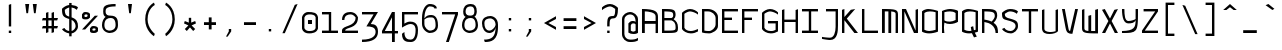 SplineFontDB: 3.0
FontName: Monovember
FullName: Monovember
FamilyName: Monovember
Weight: Medium
Copyright: Copyright (c) 2011 Kozea\n\nCreated by Guillaume Ayoub with FontForge, released under the SIL Open Font License.
Version: 0.1
ItalicAngle: 0
UnderlinePosition: -100
UnderlineWidth: 50
Ascent: 800
Descent: 200
sfntRevision: 0x0000199a
LayerCount: 2
Layer: 0 0 "Arri+AOgA-re"  1
Layer: 1 0 "Avant"  0
NeedsXUIDChange: 1
XUID: [1021 652 1294743660 12143374]
FSType: 8
OS2Version: 4
OS2_WeightWidthSlopeOnly: 0
OS2_UseTypoMetrics: 1
CreationTime: 1318153583
ModificationTime: 1325008343
PfmFamily: 33
TTFWeight: 500
TTFWidth: 5
LineGap: 180
VLineGap: 0
Panose: 2 11 6 9 0 0 0 0 0 0
OS2TypoAscent: 0
OS2TypoAOffset: 1
OS2TypoDescent: 0
OS2TypoDOffset: 1
OS2TypoLinegap: 180
OS2WinAscent: 0
OS2WinAOffset: 1
OS2WinDescent: 0
OS2WinDOffset: 1
HheadAscent: 0
HheadAOffset: 1
HheadDescent: 0
HheadDOffset: 1
OS2SubXSize: 650
OS2SubYSize: 699
OS2SubXOff: 0
OS2SubYOff: 140
OS2SupXSize: 650
OS2SupYSize: 699
OS2SupXOff: 0
OS2SupYOff: 479
OS2StrikeYSize: 49
OS2StrikeYPos: 258
OS2Vendor: 'PfEd'
OS2CodePages: 00000001.00000000
OS2UnicodeRanges: 00000007.00000000.00000000.00000000
Lookup: 4 0 0 "Latin ligatures"  {"Latin ligatures 1"  } ['liga' ('DFLT' <'dflt' > 'latn' <'dflt' > ) ]
Lookup: 257 0 0 "Ligatures position"  {"Latin ligatures positions"  } [' RQD' ('DFLT' <'dflt' > 'armn' <'dflt' > 'cyrl' <'dflt' > 'grek' <'dflt' > 'latn' <'dflt' > ) ]
MarkAttachClasses: 1
DEI: 91125
LangName: 1033 "" "" "" "FontForge : Monovember : 10-11-2011" 
Encoding: UnicodeFull
UnicodeInterp: none
NameList: Adobe Glyph List
DisplaySize: -24
AntiAlias: 1
FitToEm: 1
WinInfo: 0 49 13
BeginPrivate: 3
StdHW 4 [60]
StdVW 4 [60]
BlueValues 31 [-190 -190 0 0 500 500 700 700]
EndPrivate
TeXData: 1 0 0 524288 262144 174762 513802 1048576 174762 783286 444596 497025 792723 393216 433062 380633 303038 157286 324010 404750 52429 2506097 1059062 262144
BeginChars: 1114114 418

StartChar: .notdef
Encoding: 1114112 -1 0
Width: 500
Flags: MW
HStem: 0 50<100 400 100 450> 483 50<100 400 100 100>
VStem: 50 50<50 50 50 483> 400 50<50 483 483 483>
LayerCount: 2
Fore
SplineSet
50 0 m 1
 50 533 l 1
 450 533 l 1
 450 0 l 1
 50 0 l 1
100 50 m 1
 400 50 l 1
 400 483 l 1
 100 483 l 1
 100 50 l 1
EndSplineSet
Validated: 1
EndChar

StartChar: space
Encoding: 32 32 1
Width: 500
Flags: W
LayerCount: 2
EndChar

StartChar: period
Encoding: 46 46 2
Width: 500
Flags: W
HStem: 40 60<220 280>
VStem: 220 60<40 100>
LayerCount: 2
Fore
SplineSet
220 100 m 5
 280 100 l 5
 280 40 l 1
 220 40 l 1
 220 100 l 5
EndSplineSet
Validated: 1
EndChar

StartChar: colon
Encoding: 58 58 3
Width: 500
Flags: W
HStem: 40 60<220 280> 320 60<220 280>
VStem: 220 60<40 100 320 380>
LayerCount: 2
Fore
Refer: 2 46 N 1 0 0 1 0 280 2
Refer: 2 46 N 1 0 0 1 0 0 2
Validated: 1
EndChar

StartChar: P
Encoding: 80 80 4
Width: 500
Flags: HW
HStem: 0 21G<50 110> 230 60<135.286 347.229> 540 60<124.104 359.978>
VStem: 50 60<0 148.599 308.354 526.067> 50 50<1.64576 262.761> 390 60<319.95 513.232>
LayerCount: 2
Fore
SplineSet
110 520 m 1xf4
 110 320 l 1
 154 291 199 290 250 290 c 3
 294 290 344 308 390 330 c 1
 390 500 l 1
 347 532 300 540 250 540 c 3
 202 540 151 533 110 520 c 1xf4
50 550 m 1xec
 98 572 177 600 250 600 c 3
 292 600 426 582 450 550 c 1
 450 285 l 1
 414 260 331 230 250 230 c 3
 194 230 152 240 110 265 c 1xf4
 105 217 100 177 100 150 c 3xec
 100 121 105 34 110 0 c 1
 50 0 l 1xf4
 50 550 l 1xec
EndSplineSet
Validated: 1
EndChar

StartChar: U
Encoding: 85 85 5
Width: 500
Flags: W
HStem: -20 50<149.369 370.937>
VStem: 50 60<64.1719 580> 390 60<44.1875 580>
LayerCount: 2
Fore
SplineSet
110 109 m 0
 110 32 235 30 270 30 c 3
 303 30 350 38 390 50 c 1
 390 580 l 1
 450 600 l 1
 450 50 l 1
 415 8 326 -20 240 -20 c 3
 146 -20 50 -0 50 130 c 2
 50 580 l 1
 110 600 l 1
 110 109 l 0
EndSplineSet
Validated: 1
EndChar

StartChar: b
Encoding: 98 98 6
Width: 500
Flags: HMW
HStem: -10 60<202 250 202 264> 440 60<248.5 297> 680 20G
VStem: 50 50<550 591 550 680> 50 60<60 60 60 400> 390 60<90 410 410 410>
LayerCount: 2
Fore
SplineSet
110 60 m 1xec
 147.094 53.0605 184 50 220 50 c 3
 280 50 338.209 51.3223 390 90 c 1
 390 410 l 1
 355.126 426.739 314 440 280 440 c 3
 217 440 163.403 411.723 110 400 c 1
 110 60 l 1xec
110 455 m 1
 155.309 475.357 213 500 280 500 c 3
 333 500 393.159 481.61 450 455 c 1
 450 50 l 1
 396.983 1.69629 308 -10 220 -10 c 3
 159 -10 97.668 -4.93066 50 0 c 1xf4
 50 680 l 1
 110 700 l 1
 105.474 665.7 100 612 100 570 c 3
 100 530 105.164 502.877 110 455 c 1
EndSplineSet
Validated: 1
EndChar

StartChar: c
Encoding: 99 99 7
Width: 500
Flags: W
HStem: -10 60<174.869 380.58> 440 60<174.23 345.524>
VStem: 50 60<106.934 389.377>
LayerCount: 2
Fore
SplineSet
450 40 m 1
 402 13 346.007 -10 270 -10 c 3
 169.955 -10 72 57 50 120 c 1
 50 385 l 1
 70 431 163.647 500 250 500 c 3
 334.752 500 412 455 450 415 c 1
 450 360 l 1
 406 401 305 440 250 440 c 3
 214 440 126 407 110 360 c 1
 110 140 l 1
 134 85 191.993 50 270 50 c 3
 324.009 50 394 73 450 100 c 1
 450 40 l 1
EndSplineSet
Validated: 1
EndChar

StartChar: d
Encoding: 100 100 8
Width: 500
Flags: HMW
HStem: -10 60<241 301 241 311> 440 60<232 277.5>
VStem: 50 60<77.749 90 90 400> 390 60<60 400 400 400 680 680> 400 50<552.5 588.5>
LayerCount: 2
Fore
SplineSet
390 60 m 1xf0
 390 400 l 1
 341.658 416.386 305 440 250 440 c 3
 214 440 167.775 430.517 110 400 c 1
 110 90 l 2
 110 65.498 192 50 290 50 c 3
 312 50 371.673 58.0049 390 60 c 1xf0
50 40 m 2
 50 425 l 1
 86 450 166.696 500 250 500 c 3
 307.352 500 350 479.117 390 455 c 1
 394.836 502.877 400 535 400 570 c 3
 400 607 394.526 645.7 390 680 c 1xf0
 450 700 l 1
 450 -0 l 1xe8
 421.58 -2.94043 332 -10 290 -10 c 3
 161 -10 50 9.7998 50 40 c 2
EndSplineSet
Validated: 1
EndChar

StartChar: g
Encoding: 103 103 9
Width: 500
Flags: W
HStem: -180 60<125.662 296.24> 10 60<167.603 299.892> 440 60<177.223 337.63>
VStem: 50 60<159.455 389.367> 390 60<154.358 390.247>
LayerCount: 2
Fore
SplineSet
260 500 m 3
 308 500 400 484 450 370 c 1
 450 0 450 -180 230 -180 c 3
 187 -180 142 -172 80 -150 c 1
 80 -80 l 1
 144 -108 193 -120 230 -120 c 3
 278.042 -120 388 -84 390 120 c 1
 361 84 306 10 230 10 c 3
 119 10 50 26 50 370 c 1
 74 418 173.305 500 260 500 c 3
390 370 m 1
 336 436 290 440 260 440 c 3
 211.958 440 136 406 110 370 c 1
 110 86 174 70 230 70 c 3
 297 70 371 132 390 150 c 1
 390 370 l 1
EndSplineSet
Validated: 1
EndChar

StartChar: h
Encoding: 104 104 10
Width: 500
Flags: HMW
HStem: 0 21G<50 110 50 50 390 390 390 450> 440 60<250.974 298.342 250.974 302.5> 680 20G
VStem: 50 50<544 597.5 544 680> 50 60<0 410> 390 60<0 370 370 370>
LayerCount: 2
Fore
SplineSet
110 0 m 1xec
 50 0 l 1
 50 680 l 1
 110 700 l 1
 105.474 665.7 100 625 100 570 c 3
 100 518 105.164 502.877 110 455 c 1
 168 494 231.947 500 270 500 c 3
 326.685 500 403 482 450 405 c 1
 450 0 l 1
 390 0 l 1
 390 370 l 1
 379 413 335 440 270 440 c 3
 221 440 141.688 424.56 110 410 c 1
 110 0 l 1xec
EndSplineSet
Validated: 1
EndChar

StartChar: i
Encoding: 105 105 11
Width: 500
Flags: W
HStem: -10.5146 41.4629<345.395 448.886> 440 60<226.667 250> 600 60<250 310>
VStem: 250 60<70.0758 440 600 660>
LayerCount: 2
Fore
Refer: 2 46 S 1 0 0 1 30 560 2
Refer: 21 305 N 1 0 0 1 0 0 2
Validated: 1
EndChar

StartChar: k
Encoding: 107 107 12
Width: 500
Flags: W
HStem: 0 21G<50 110 390 450> 440 60<232.082 366.982> 680 20G<50 107.737>
VStem: 50 60<0 290 543.18 680> 50 50<407.226 680> 370 60<364.353 432.437> 390 60<0 125.123>
LayerCount: 2
Fore
SplineSet
110 290 m 1xf2
 110 0 l 1
 50 0 l 1
 50 680 l 1
 110 700 l 1xf2
 105.474 665.7 100 608 100 540 c 3xe8
 100 476 105.164 452.877 110 405 c 1
 187.699 475.403 267 500 330 500 c 3
 390 500 430 479 430 430 c 3xf4
 430 389 410.35 336.312 340 270 c 1
 405 225 450 170.003 450 0 c 1
 390 0 l 1
 390 250.072 212.987 262.83 110 290 c 1xf2
290 300 m 1
 340.967 348.709 370 386 370 410 c 3xf4
 370 429 336 440 310 440 c 3
 268 440 201.476 410.425 110 350 c 1
 150.288 338.224 250 322 290 300 c 1
EndSplineSet
Validated: 1
EndChar

StartChar: l
Encoding: 108 108 13
Width: 500
Flags: W
HStem: -10 40<303.891 448.919> 680 20G<50 260>
VStem: 200 60<79.5163 640>
LayerCount: 2
Fore
SplineSet
50 700 m 1
 260 700 l 1
 260 220 l 2
 260 44.9883 312 30 370 30 c 3
 396 30 424 32 450 40 c 1
 450 10 l 1
 430 -6 403 -10 370 -10 c 3
 295 -10 200 19.9463 200 170 c 2
 200 640 l 1
 50 700 l 1
EndSplineSet
Validated: 1
EndChar

StartChar: n
Encoding: 110 110 14
Width: 500
Flags: W
HStem: 0 21G<50 110 390 450> 440 60<131.11 339.3>
VStem: 50 60<0 427.906> 390 60<0 399.545>
LayerCount: 2
Fore
SplineSet
50 0 m 1
 50 435 l 1
 108 474 167.984 500 250 500 c 3
 339.976 500 428 448 450 385 c 1
 450 0 l 1
 390 0 l 1
 390 360 l 2
 390 413.333 303 440 220 440 c 3
 179 440 134.667 431.333 110 420 c 1
 110 0 l 1
 50 0 l 1
EndSplineSet
Validated: 1
EndChar

StartChar: p
Encoding: 112 112 15
Width: 500
Flags: W
HStem: -190 21G<50 110> -10 60<135.286 347.229> 440 60<124.104 359.978>
VStem: 50 60<-172.333 -81.3577 68.354 426.067> 50 50<-168.398 22.7687> 390 60<79.9504 413.232>
LayerCount: 2
Fore
SplineSet
110 420 m 1xf4
 110 80 l 1
 154 51 199 50 250 50 c 3
 294 50 343.646 67.75 390 90 c 1
 390 400 l 1
 347.437 431.786 300 440 250 440 c 3
 202 440 151.096 432.72 110 420 c 1xf4
50 450 m 1xec
 98 472 176.562 500 250 500 c 3
 292 500 426 482 450 450 c 1
 450 45 l 1
 414 20 330.896 -10 250 -10 c 3
 193.72 -10 152 0 110 25 c 1xf4
 105.164 -22.877 100 -53 100 -80 c 3xec
 100 -109 105.474 -135.7 110 -170 c 1xf4
 50 -190 l 1
 50 450 l 1xec
EndSplineSet
Validated: 1
EndChar

StartChar: q
Encoding: 113 113 16
Width: 500
Flags: W
HStem: -190 21G<392.263 450> -10 60<129.1 340.409> 440 60<140.555 356.98>
VStem: 50 60<70.8566 413.232> 390 60<-170 -91.5921 75.0222 426.067> 400 50<-170 22.7651>
LayerCount: 2
Fore
SplineSet
390 420 m 1xf8
 348.904 432.72 298 440 250 440 c 3
 200 440 152.563 431.786 110 400 c 1
 110 80 l 1
 150 60.7998 192 50 230 50 c 3
 288 50 340.8 69.2002 390 80 c 1
 390 420 l 1xf8
450 450 m 1xf4
 450 -170 l 1
 390 -190 l 1xf8
 394.526 -155.7 400 -124 400 -90 c 3xf4
 400 -58 394.836 -22.877 390 25 c 1xf8
 327.6 11.3496 293.876 -10 230 -10 c 3
 157.64 -10 86 10 50 35 c 1
 50 440 l 1
 74 472 158 500 200 500 c 3
 273.438 500 402 472 450 450 c 1xf4
EndSplineSet
Validated: 1
EndChar

StartChar: r
Encoding: 114 114 17
Width: 500
Flags: W
HStem: 0 21G<50 110> 450 50<145.92 345.141>
VStem: 50 60<0 427.239>
LayerCount: 2
Fore
SplineSet
450 405 m 1
 390 380 l 1
 368.039 427.151 312 450 268 450 c 3
 226 450 136.203 432.039 110 420 c 1
 110 0 l 1
 50 0 l 1
 50 435 l 1
 108 474 199.259 500 300 500 c 3
 358 500 428 468 450 405 c 1
EndSplineSet
Validated: 1
EndChar

StartChar: u
Encoding: 117 117 18
Width: 500
Flags: W
HStem: -20 50<149.277 370.997> 480 20G<50 110 390 450>
VStem: 50 59.997<64.3048 480> 390 60<44.1875 480>
LayerCount: 2
Fore
SplineSet
109.997 109.315 m 2
 109.996 32 235 30 270 30 c 3
 303.061 30 350 38 390 50 c 1
 390 480 l 1
 450 500 l 1
 450 50 l 1
 415 8 326.33 -20 240 -20 c 3
 145.591 -20 50 -0.015625 50 130 c 2
 50 480 l 1
 110 500 l 1
 109.997 109.315 l 2
EndSplineSet
Validated: 1
EndChar

StartChar: y
Encoding: 121 121 19
Width: 500
Flags: W
HStem: -180 40<136.721 326.516> 10 60<135.805 301.401>
VStem: 50 60<95.0421 470> 390 60<274.731 470>
LayerCount: 2
Fore
SplineSet
450 490 m 1
 450 489.938 l 2
 450 -159.365 449.996 -180 230 -180 c 3
 187 -180 142 -172 80 -150 c 1
 80 -100 l 1
 142 -124 193 -140 230 -140 c 3
 384.003 -140 390 -60 390 90 c 1
 361 54 280.4 10 200 10 c 3
 128.592 10 51 39.834 50 115 c 2
 50 470 l 1
 110 490 l 1
 110 140 l 2
 111.356 94.7969 154 70 210 70 c 3
 277 70 370.821 101.917 390 120 c 1
 390 470 l 1
 450 490 l 1
EndSplineSet
Validated: 1
EndChar

StartChar: uni00A0
Encoding: 160 160 20
Width: 500
Flags: W
LayerCount: 2
Fore
Refer: 1 32 N 1 0 0 1 0 0 2
Validated: 1
EndChar

StartChar: dotlessi
Encoding: 305 305 21
Width: 500
Flags: W
HStem: -10.5146 41.4629<345.395 448.886> 440 60<226.667 250>
VStem: 250 60<70.0758 440>
LayerCount: 2
Fore
SplineSet
50 500 m 1
 310 500 l 1
 310 190 l 2
 310 41.4209 365.982 30.9482 390.946 30.9482 c 3
 418.004 30.9482 416 33.4336 450 40 c 1
 450 10 l 1
 436 0 416.017 -10.5146 390.104 -10.5146 c 3
 323.968 -10.5146 250 20 250 150 c 2
 250 440 l 1
 50 500 l 1
EndSplineSet
Validated: 1
EndChar

StartChar: o
Encoding: 111 111 22
Width: 500
Flags: W
HStem: -10 60<129.1 355.676> 440 60<140.555 356.98>
VStem: 50 60<70.8566 413.232> 390 60<75.0222 426.067>
LayerCount: 2
Fore
SplineSet
390 420 m 1
 348.904 432.72 298 440 250 440 c 3
 200 440 152.563 431.786 110 400 c 1
 110 80 l 1
 150 60.7998 192 50 230 50 c 3
 288 50 340.8 69.2002 390 80 c 1
 390 420 l 1
450 35 m 1
 394 9 293.876 -10 230 -10 c 3
 157.64 -10 86 10 50 35 c 1
 50 440 l 1
 74 472 158 500 200 500 c 3
 273.438 500 402 472 450 450 c 1
 450 35 l 1
EndSplineSet
Validated: 1
EndChar

StartChar: e
Encoding: 101 101 23
Width: 500
Flags: W
HStem: 0 60<155.424 377.6> 220 60<110 362.932> 440 60<169.396 331.856>
VStem: 50 60<99.9906 220 280 390.247> 390 60<307.883 391.945>
CounterMasks: 1 e0
LayerCount: 2
Fore
SplineSet
50 120 m 1
 50 370 l 1
 100 484 212 500 260 500 c 3
 347 500 426 418 450 370 c 1
 450 240 361 220 270 220 c 27
 110 220 l 1
 110 130 l 1
 132 68 220 60 270 60 c 3
 307 60 368 62 430 100 c 1
 430 60 l 1
 368 0 313 0 270 0 c 3
 201 0 64 30 50 120 c 1
110 370 m 1
 110 280 l 1
 270 280 l 3
 348 280 390 300 390 370 c 1
 364 406 308 440 260 440 c 3
 230 440 164 436 110 370 c 1
EndSplineSet
Validated: 1
EndChar

StartChar: uni0237
Encoding: 567 567 24
Width: 500
Flags: W
HStem: -179.052 58.5371<83.221 309.427> 440 60<150 390>
VStem: 390 60<-3.5174 440>
LayerCount: 2
Fore
SplineSet
150 500 m 1
 450 500 l 1
 450 190 l 2
 450 41.4209 442.002 -179.052 250.946 -179.052 c 3
 213.353 -179.052 82 -160 50 -150 c 1
 50 -100 l 1
 84 -110 205.929 -120.515 250.104 -120.515 c 3
 352.011 -120.515 390 20 390 150 c 2
 390 440 l 1
 150 440 l 1
 150 500 l 1
EndSplineSet
Validated: 1
EndChar

StartChar: j
Encoding: 106 106 25
Width: 500
Flags: W
HStem: -179.052 58.5371<83.221 309.427> 440 60<150 390> 600 60<330 390>
VStem: 330 60<600 660> 390 60<-3.5174 440>
LayerCount: 2
Fore
Refer: 2 46 S 1 0 0 1 110 560 2
Refer: 24 567 N 1 0 0 1 0 0 2
Validated: 1
EndChar

StartChar: v
Encoding: 118 118 26
Width: 500
Flags: MW
DStem2: 120 500 50 500 0.230716 -0.973021<0 460.286> 262 50 310 -20 0.259973 0.965616<0 465.204>
LayerCount: 2
Fore
SplineSet
310 -20 m 3
 215.591 -20 171.306 -1.80371 140.003 127.685 c 2
 50 500 l 1
 120 500 l 1
 212 112 l 2
 224.994 57.1992 240 58 262 50 c 0
 380 500 l 1
 450 500 l 1
 310 -20 l 3
EndSplineSet
Validated: 1
EndChar

StartChar: w
Encoding: 119 119 27
Width: 500
Flags: W
HStem: -10 60<287.89 382> 480 20G<50 110 380 450.39>
VStem: 50 60<72.9742 480> 210 70<50 320> 382 70<50 480>
LayerCount: 2
Fore
SplineSet
280 340 m 1
 280 50 l 25
 382 50 l 25
 380 480 l 25
 450 500 l 25
 452 -10 l 3
 109.963 -10 50 -0.200195 50 130 c 2
 50 480 l 1
 110 500 l 1
 110 110 l 2
 111.508 51.1924 186 58 210 50 c 0
 210 320 l 1
 280 340 l 1
EndSplineSet
Validated: 1
EndChar

StartChar: V
Encoding: 86 86 28
Width: 500
Flags: HMW
DStem2: 120 600 50 600 0.185261 -0.982689<0 560.708> 252 50 310 -20 0.220261 0.975441<0 564.686>
LayerCount: 2
Fore
SplineSet
310 -20 m 3
 216 -20 165 -3 140 128 c 2
 50 600 l 1
 120 600 l 1
 212 112 l 2
 222 57 230 58 252 50 c 0
 380 600 l 1
 450 600 l 1
 310 -20 l 3
EndSplineSet
Validated: 1
EndChar

StartChar: C
Encoding: 67 67 29
Width: 500
Flags: W
HStem: -10 60<171.01 380.578> 540 60<174.587 345.578>
VStem: 50 60<100 495.67>
LayerCount: 2
Fore
SplineSet
450 40 m 1
 402 13 346 -10 270 -10 c 3
 170 -10 76 49 50 100 c 1
 50 505 l 1
 82 539 164 600 250 600 c 3
 335 600 412 555 450 515 c 1
 450 460 l 1
 406 501 305 540 250 540 c 3
 214 540 148 511 110 480 c 1
 110 130 l 1
 136 79 192 50 270 50 c 3
 324 50 394 73 450 100 c 1
 450 40 l 1
EndSplineSet
Validated: 1
EndChar

StartChar: a
Encoding: 97 97 30
Width: 500
Flags: W
HStem: 0 60<112.081 286> 230 60<140.645 387.487> 440 60<142.29 329.989>
VStem: 50 60<71.712 203.303> 390 60<80 216.166 270 373.501>
LayerCount: 2
Fore
SplineSet
390 210 m 1
 349 223 298 230 250 230 c 3
 200 230 153 222 110 190 c 1
 110 80 l 1
 150 61 192 60 230 60 c 3
 390 80 l 0
 390 210 l 1
250 440 m 3
 181.934 440 98 407 50 370 c 9
 50 430 l 1
 102 470 185.805 500 250 500 c 3
 336 500 414 445 450 370 c 1
 450 20 l 1
 230 0 l 3
 158 0 86 10 50 35 c 1
 50 230 l 1
 74 262 158 290 200 290 c 3
 255 290 324 287 390 270 c 1
 390 415 310 440 250 440 c 3
EndSplineSet
Validated: 1
EndChar

StartChar: comma
Encoding: 44 44 31
Width: 500
Flags: W
HStem: -90 190
VStem: 220 60<40 100>
LayerCount: 2
Fore
SplineSet
150 -90 m 1
 220 40 l 1
 220 100 l 5
 280 100 l 5
 280 40 l 1
 192 -90 l 1
 150 -90 l 1
EndSplineSet
Validated: 1
EndChar

StartChar: semicolon
Encoding: 59 59 32
Width: 500
Flags: W
HStem: -90 190 320 60<220 280>
VStem: 220 60<40 100 320 380>
LayerCount: 2
Fore
Refer: 2 46 S 1 0 0 1 0 280 2
Refer: 31 44 N 1 0 0 1 0 0 2
Validated: 1
EndChar

StartChar: bar
Encoding: 124 124 33
Width: 500
Flags: W
VStem: 220 60<-80 750>
LayerCount: 2
Fore
SplineSet
220 750 m 1
 280 750 l 1
 280 -80 l 1
 220 -80 l 1
 220 750 l 1
EndSplineSet
Validated: 1
EndChar

StartChar: hyphen
Encoding: 45 45 34
Width: 500
Flags: W
HStem: 200 70<100 400>
VStem: 100 300<200 270>
LayerCount: 2
Fore
SplineSet
100 270 m 1
 400 270 l 1
 400 200 l 1
 100 200 l 1
 100 270 l 1
EndSplineSet
Validated: 1
EndChar

StartChar: underscore
Encoding: 95 95 35
Width: 500
Flags: W
HStem: 0 70<80 420>
LayerCount: 2
Fore
SplineSet
80 70 m 1
 420 70 l 1
 420 0 l 1
 80 0 l 1
 80 70 l 1
EndSplineSet
Validated: 1
EndChar

StartChar: slash
Encoding: 47 47 36
Width: 500
Flags: MW
HStem: 680 20G<380 431.233>
DStem2: 60 -30 120 -30 0.401477 0.915869<24.0886 778.74>
LayerCount: 2
Fore
SplineSet
370 680 m 1
 440 700 l 1
 120 -30 l 1
 60 -30 l 1
 370 680 l 1
EndSplineSet
Validated: 1
EndChar

StartChar: backslash
Encoding: 92 92 37
Width: 500
Flags: HMW
DStem2: 130 682 60 702 0.401477 -0.915869<0 750.636>
LayerCount: 2
Fore
SplineSet
130 682 m 1
 440 -28 l 1
 380 -28 l 1
 60 702 l 1
 130 682 l 1
EndSplineSet
Validated: 1
EndChar

StartChar: W
Encoding: 87 87 38
Width: 500
Flags: W
HStem: -10 60<286.088 380>
VStem: 50 60<73.045 580> 210 70<50 430> 380 70<50 580>
LayerCount: 2
Fore
SplineSet
280 450 m 1
 280 50 l 25
 380 50 l 25
 380 580 l 25
 450 600 l 25
 450 -10 l 3
 108 -10 50 -0 50 130 c 2
 50 580 l 1
 110 600 l 1
 110 110 l 2
 110 51 186 58 210 50 c 0
 210 430 l 1
 280 450 l 1
EndSplineSet
Validated: 1
EndChar

StartChar: O
Encoding: 79 79 39
Width: 500
Flags: W
HStem: -10 60<129.17 355.737> 540 60<140.645 356.933>
VStem: 50 60<70.9273 513.303> 390 60<74.9599 526.166>
LayerCount: 2
Fore
SplineSet
390 520 m 1
 349 533 298 540 250 540 c 3
 200 540 153 532 110 500 c 1
 110 80 l 1
 150 61 192 50 230 50 c 3
 288 50 341 69 390 80 c 1
 390 520 l 1
450 35 m 1
 394 9 294 -10 230 -10 c 3
 158 -10 86 10 50 35 c 1
 50 540 l 1
 74 572 158 600 200 600 c 3
 273 600 402 572 450 550 c 1
 450 35 l 1
EndSplineSet
Validated: 1
EndChar

StartChar: D
Encoding: 68 68 40
Width: 500
Flags: HW
HStem: -10 60<111.969 295.96> 540 60<110 287.513>
VStem: 50 60<56.0328 540> 390 60<144.094 444.187>
LayerCount: 2
Fore
SplineSet
390 370 m 2
 390 465 298 540 200 540 c 0
 110 540 l 1
 110 60 l 1
 152 51 192 50 230 50 c 3
 288 50 390 121 390 220 c 2
 390 370 l 2
450 175 m 2
 450 61 294 -10 230 -10 c 3
 158 -10 86 0 50 15 c 1
 50 600 l 1
 200 600 l 3
 328 600 450 509 450 400 c 2
 450 175 l 2
EndSplineSet
Validated: 1
EndChar

StartChar: s
Encoding: 115 115 41
Width: 500
Flags: W
HStem: -10 60<171.01 360.378> 220 60<177.343 366.703> 440 60<161.823 376.05>
LayerCount: 2
Fore
SplineSet
260 280 m 3
 432 280 448 229 450 80 c 1
 434 35 346 -10 270 -10 c 3
 170 -10 76 49 50 100 c 1
 110 130 l 1
 136 79 192 50 270 50 c 3
 324 50 382 65 400 120 c 1
 384 189 384.004 220 260 220 c 3
 135.996 220 94 263 70 390 c 1
 96 468 184 500 270 500 c 3
 355 500 416 477 450 440 c 1
 420 380 l 1
 384 431 325 440 270 440 c 3
 234 440 146 429 130 390 c 1
 140 333 159.995 280 260 280 c 3
EndSplineSet
Validated: 1
EndChar

StartChar: J
Encoding: 74 74 42
Width: 500
Flags: W
HStem: -179 58<83.2049 309.42> 540 60<150 390>
VStem: 390 60<-3.69263 540>
LayerCount: 2
Fore
SplineSet
150 600 m 1
 450 600 l 1
 450 190 l 2
 450 41 442 -179 251 -179 c 3
 213 -179 82 -160 50 -150 c 1
 50 -100 l 1
 84 -110 206 -121 250 -121 c 3
 352 -121 390 20 390 150 c 2
 390 540 l 1
 150 540 l 1
 150 600 l 1
EndSplineSet
Validated: 1
EndChar

StartChar: I
Encoding: 73 73 43
Width: 500
Flags: W
HStem: 0 60<50 220 280 450> 540 60<50 220 280 450>
VStem: 220 60<60 540>
LayerCount: 2
Fore
SplineSet
280 60 m 1
 450 60 l 1
 450 0 l 9
 50 0 l 17
 50 60 l 1
 220 60 l 1
 220 540 l 5
 50 540 l 5
 50 600 l 5
 450 600 l 5
 450 540 l 5
 280 540 l 5
 280 60 l 1
EndSplineSet
Validated: 1
EndChar

StartChar: t
Encoding: 116 116 44
Width: 500
Flags: W
HStem: -10 50<185.756 448.861> 440 60<110 380>
VStem: 50 60<120.793 440 500 620>
LayerCount: 2
Fore
SplineSet
110 440 m 1
 110 220 l 2
 110 49 232 40 290 40 c 3
 316 40 424 52 450 60 c 1
 450 10 l 1
 430 -6 323 -10 290 -10 c 3
 215 -10 50 10 50 220 c 2
 50 620 l 1
 110 640 l 1
 110 500 l 1
 380 500 l 1
 380 440 l 1
 110 440 l 1
EndSplineSet
Validated: 1
EndChar

StartChar: equal
Encoding: 61 61 45
Width: 500
Flags: W
HStem: 100 70<90 410> 300 70<90 410>
VStem: 90 320<100 170 300 370>
LayerCount: 2
Fore
SplineSet
90 370 m 1
 410 370 l 1
 410 300 l 1
 90 300 l 1
 90 370 l 1
90 170 m 1
 410 170 l 1
 410 100 l 1
 90 100 l 1
 90 170 l 1
EndSplineSet
Validated: 1
EndChar

StartChar: asterisk
Encoding: 42 42 46
Width: 500
Flags: HMW
HStem: 60 330
VStem: 220 60<270 390>
DStem2: 120 310 100 250 0.910366 -0.413803<6.62085 107.589> 280 270 290 200 0.910366 0.413803<0 100.968>
LayerCount: 2
Fore
SplineSet
330 60 m 1
 250 150 l 1
 170 60 l 1
 120 110 l 1
 210 200 l 1
 100 250 l 1
 120 310 l 1
 220 270 l 1
 220 390 l 1
 280 390 l 1
 280 270 l 1
 380 310 l 1
 400 250 l 1
 290 200 l 1
 380 110 l 1
 330 60 l 1
EndSplineSet
Validated: 1
EndChar

StartChar: quotesingle
Encoding: 39 39 47
Width: 500
Flags: W
HStem: 470 230<230 272>
VStem: 230 42<470 523.667>
LayerCount: 2
Fore
SplineSet
230 470 m 1
 200 700 l 1
 300 700 l 1
 272 470 l 1
 230 470 l 1
EndSplineSet
Validated: 1
EndChar

StartChar: quotedbl
Encoding: 34 34 48
Width: 500
Flags: W
HStem: 470 230<160 202 350 392>
VStem: 160 42<470 523.667> 350 42<470 523.667>
LayerCount: 2
Fore
Refer: 47 39 S 1 0 0 1 120 0 2
Refer: 47 39 S 1 0 0 1 -70 0 2
Validated: 1
EndChar

StartChar: m
Encoding: 109 109 49
Width: 500
Flags: W
HStem: 1 20G<50 120 210 280 390 450> 440 60<120 202.322>
VStem: 50 70<1 440> 210 70<0 440> 390 60<1 416.956>
LayerCount: 2
Fore
SplineSet
210 0 m 1
 210 440 l 25
 120 440 l 25
 120 1 l 25
 50 1 l 25
 50 500 l 3
 392 500 450 490.004 450 360 c 2
 450 1 l 1
 390 1 l 1
 390 380 l 2
 390 439 304 432 280 440 c 0
 280 0 l 1
 210 0 l 1
EndSplineSet
Validated: 1
EndChar

StartChar: L
Encoding: 76 76 50
Width: 500
Flags: W
HStem: 0 60<110 450>
VStem: 50 60<60 600>
LayerCount: 2
Fore
SplineSet
110 600 m 5
 110 60 l 1
 450 60 l 1
 450 0 l 9
 50 0 l 17
 50 600 l 5
 110 600 l 5
EndSplineSet
Validated: 1
EndChar

StartChar: Y
Encoding: 89 89 51
Width: 500
Flags: W
HStem: 0 50<50 239.871> 240 60<162.075 328.516>
VStem: 50 60<388.169 600> 390 60<301.834 320 337.684 600>
LayerCount: 2
Fore
SplineSet
210 240 m 3
 99 240 50 373 50 600 c 0
 110 600 l 3
 110 449 120 300 210 300 c 3
 277 300 371 332 390 350 c 1
 390 600 l 1
 450 600 l 1
 450 573 450 548 450 524 c 0
 450 12 432 0 50 0 c 0
 50 50 l 1
 354 57 390 137 390 320 c 1
 364 251 283 240 210 240 c 3
EndSplineSet
Validated: 1
EndChar

StartChar: Z
Encoding: 90 90 52
Width: 500
Flags: MW
HStem: 0 60<120 450> 540 60<90 380>
DStem2: 50 60 120 60 0.566529 0.824042<39.657 582.495>
LayerCount: 2
Fore
SplineSet
120 60 m 1
 450 60 l 1
 450 0 l 9
 50 0 l 17
 50 60 l 1
 380 540 l 1
 90 540 l 1
 90 600 l 1
 450 600 l 1
 450 540 l 1
 120 60 l 1
EndSplineSet
Validated: 1
EndChar

StartChar: T
Encoding: 84 84 53
Width: 500
Flags: W
HStem: 0 21G<220 280> 540 60<50 220 280 450>
VStem: 220 60<0 540>
LayerCount: 2
Fore
SplineSet
450 540 m 5
 280 540 l 5
 280 0 l 9
 220 0 l 25
 220 540 l 5
 50 540 l 5
 50 600 l 5
 450 600 l 5
 450 540 l 5
EndSplineSet
Validated: 1
EndChar

StartChar: E
Encoding: 69 69 54
Width: 500
Flags: W
HStem: 0 60<110 450> 330 60<110 300> 540 60<110 450>
VStem: 50 60<60 330 390 540>
LayerCount: 2
Fore
SplineSet
110 330 m 1
 110 60 l 1
 450 60 l 1
 450 0 l 9
 50 0 l 17
 50 600 l 1
 450 600 l 1
 450 540 l 1
 110 540 l 1
 110 390 l 1
 300 390 l 5
 300 330 l 1
 110 330 l 1
EndSplineSet
Validated: 1
EndChar

StartChar: A
Encoding: 65 65 55
Width: 500
Flags: W
HStem: 1 21G<50 120 390 450> 230 70<120 390> 540 60<120 276.196>
VStem: 50 70<1 230 300 540> 390 60<0 230 300 469.99>
LayerCount: 2
Fore
SplineSet
120 230 m 1
 120 1 l 9
 50 1 l 25
 50 600 l 3
 392 600 450 530 450 400 c 2
 450 0 l 1
 390 0 l 1
 390 230 l 1
 120 230 l 1
390 300 m 1
 390 420 l 2
 390 516 210 540 120 540 c 1
 120 300 l 1
 390 300 l 1
EndSplineSet
Validated: 1
EndChar

StartChar: z
Encoding: 122 122 56
Width: 500
Flags: MW
HStem: 0 60<130 450> 440 60<90 370>
DStem2: 50 60 130 60 0.644136 0.764911<51.5309 496.79>
LayerCount: 2
Fore
SplineSet
130 60 m 1
 450 60 l 1
 450 0 l 9
 50 0 l 17
 50 60 l 1
 370 440 l 1
 90 440 l 1
 90 500 l 1
 450 500 l 1
 450 440 l 1
 130 60 l 1
EndSplineSet
Validated: 1
EndChar

StartChar: seven
Encoding: 55 55 57
Width: 500
Flags: MW
HStem: -190 21G<150 227.302> 440 60<50 380>
DStem2: 150 -190 220 -190 0.34294 0.939357<24.0058 670.671>
LayerCount: 2
Fore
SplineSet
150 -190 m 1
 380 440 l 1
 50 440 l 1
 50 500 l 1
 450 500 l 1
 450 440 l 1
 220 -190 l 1
 150 -190 l 1
EndSplineSet
Validated: 1
EndChar

StartChar: nine
Encoding: 57 57 58
Width: 500
Flags: HW
HStem: -190 60<100 254.085> 0 60<170.687 296.468> 370 60<164.021 322.281>
VStem: 50 60<129.186 320.243> 390 60<4.10197 150 153.079 295.673>
LayerCount: 2
Fore
SplineSet
100 -130 m 3
 294 -130 389 -76 390 150 c 1
 372 20 271 0 240 0 c 3
 114 0 50 119 50 250 c 3
 50 394 173 430 260 430 c 3
 308 430 450 392 450 210 c 2
 450 150 l 2
 450 -162 270 -190 120 -190 c 0
 100 -130 l 3
390 210 m 1
 384 344 290 370 260 370 c 3
 212 370 110 358 110 250 c 3
 110 155 138 60 240 60 c 3
 283 60 376 122 390 210 c 1
EndSplineSet
Validated: 1
EndChar

StartChar: zero
Encoding: 48 48 59
Width: 500
Flags: W
HStem: -10 60<146.717 354.582> 200 100<200 300> 440 60<151.51 351.334>
VStem: 50 60<84.2806 399.85> 200 100<200 300> 390 60<82.0896 404.777>
CounterMasks: 1 1c
LayerCount: 2
Fore
SplineSet
200 300 m 1
 300 300 l 1
 300 200 l 1
 200 200 l 1
 200 300 l 1
390 370 m 1
 378 429 298 440 250 440 c 3
 200 440 132 435 110 360 c 1
 110 110 l 1
 138 59 192 50 230 50 c 3
 288 50 370 55 390 110 c 1
 390 370 l 1
450 105 m 1
 422 0 293.876 -10 230 -10 c 3
 157.64 -10 72 11 50 105 c 1
 50 370 l 1
 78 473 158 500 200 500 c 3
 334.004 500 426 487 450 370 c 1
 450 105 l 1
EndSplineSet
Validated: 1
EndChar

StartChar: one
Encoding: 49 49 60
Width: 500
Flags: W
HStem: 0 60<50 220 280 450> 440 60<50 220>
VStem: 220 60<60 440>
LayerCount: 2
Fore
SplineSet
280 60 m 1
 450 60 l 1
 450 0 l 9
 50 0 l 17
 50 60 l 1
 220 60 l 1
 220 440 l 1
 50 440 l 1
 50 500 l 1
 280 500 l 1
 280 60 l 1
EndSplineSet
Validated: 1
EndChar

StartChar: six
Encoding: 54 54 61
Width: 500
Flags: W
HStem: 2 60<189.244 335.979> 372 60<176.454 347.38> 640 60<194.379 342.856>
VStem: 50 60<147.436 336.157 350 505.619> 360 60<590 619.687> 390 60<111.757 319.393>
LayerCount: 2
Fore
SplineSet
50 350 m 1xf4
 50 589.246 155.905 700 240 700 c 3
 293 700 420 690 420 590 c 1
 360 590 l 1xf8
 360 630 286 640 240 640 c 3
 189.96 640 111.651 550.773 110 350 c 1
 162 416 204 432 280 432 c 3
 326 432 450 417.876 450 182 c 3
 450 37.7445 327 2 240 2 c 3
 192 2 50 75.877 50 222 c 2
 50 350 l 1xf4
110 222 m 2
 110 120 210 62 240 62 c 3
 288 62 390 73.7815 390 182 c 3xf4
 390 371.8 320 372 280 372 c 3
 213 372 174 370 110 322 c 1
 110 222 l 2
EndSplineSet
Validated: 1
EndChar

StartChar: f
Encoding: 102 102 62
Width: 500
Flags: W
HStem: 0 21G<50 110> 380 60<110 300> 641 58<164.93 379.354>
VStem: 50 60<0 380 440 576.947>
LayerCount: 2
Fore
SplineSet
110 440 m 0
 300 440 l 1
 300 380 l 1
 110 380 l 1
 110 0 l 1
 50 0 l 1
 50 440 l 2
 50 589 58 699 249 699 c 3
 287 699 414 689.043 450 640 c 1
 450 580 l 1
 404 627.043 294 641 250 641 c 3
 136 641 110 576.1 110 440 c 0
EndSplineSet
Validated: 1
EndChar

StartChar: M
Encoding: 77 77 63
Width: 500
Flags: HW
HStem: 0 21G<50 120 210 280 390 450> 540 60<120 202.322>
VStem: 50 70<1 540> 210 70<0 540> 390 60<0 516.956>
LayerCount: 2
Fore
SplineSet
210 0 m 1
 210 540 l 25
 120 540 l 25
 120 1 l 25
 50 1 l 25
 50 600 l 3
 392 600 450 590 450 460 c 2
 450 0 l 1
 390 0 l 1
 390 480 l 2
 390 539 304 532 280 540 c 0
 280 0 l 1
 210 0 l 1
EndSplineSet
Validated: 1
EndChar

StartChar: B
Encoding: 66 66 64
Width: 500
Flags: HW
HStem: 0 60<110 330.654> 320 60<110 317.295> 540 60<110 297.031>
VStem: 50 60<60 320 380 540> 330 60<393.766 512.296> 390 60<78.8058 251.206>
LayerCount: 2
Fore
SplineSet
290 320 m 1xf4
 110 320 l 1
 110 60 l 1
 376 60 390 60 390 140 c 3
 390 269 345 290 290 320 c 1xf4
110 0 m 2
 50 0 l 1
 50 600 l 1
 110 600 l 2
 334 600 390 590 390 450 c 3xf8
 390 409 376 386 340 350 c 1
 405 305 450 252 450 140 c 3
 450 -0 430 0 110 0 c 2
110 540 m 1
 110 380 l 1
 290 380 l 1
 320 402 330 406 330 430 c 3
 330 526 320 536 110 540 c 1
EndSplineSet
Validated: 1
EndChar

StartChar: S
Encoding: 83 83 65
Width: 500
Flags: W
HStem: -10 60<171.01 329.718> 540 60<179.309 358.188>
VStem: 50 70<407.353 495.67> 390 60<109.959 235.199>
LayerCount: 2
Fore
SplineSet
250 360 m 0
 418 316 450 286 450 170 c 3
 450 66 346 -10 270 -10 c 3
 170 -10 76 49 50 100 c 1
 110 130 l 1
 136 79 192 50 270 50 c 3
 324 50 390 113 390 170 c 3
 390 216 376 261 250 300 c 1
 74 351 52 332 50 505 c 1
 82 539 164 600 250 600 c 3
 335 600 412 580 450 540 c 1
 420 480 l 1
 376 521 305 540 250 540 c 3
 214 540 158 511 120 480 c 1
 121 405 144 388 250 360 c 0
EndSplineSet
Validated: 1
EndChar

StartChar: five
Encoding: 53 53 66
Width: 500
Flags: W
HStem: -190 60<160.843 334.07> -20 20G<70 110> 200 60<177.024 338.928> 440 60<110 450>
VStem: 50 60<-80.8027 -30 210 440> 390 60<-65.0536 143.92>
LayerCount: 2
Fore
SplineSet
110 440 m 0
 110 210 l 1
 181 254 215 260 260 260 c 3
 426 260 450 131 450 50 c 3
 450 -143 346 -190 270 -190 c 3
 170 -190 50 -183 50 -30 c 0
 110 0 l 3
 110 -115 192 -130 270 -130 c 3
 324 -130 390 -95 390 50 c 3
 390 94 383 200 260 200 c 3
 211 200 141 165 50 110 c 1
 50 500 l 0
 450 500 l 1
 450 440 l 1
 110 440 l 0
EndSplineSet
Validated: 1
EndChar

StartChar: eight
Encoding: 56 56 67
Width: 500
Flags: W
HStem: 2 60<158.599 327.143> 360 60<175.152 334.38> 640 60<186.16 327.328>
VStem: 50 60<111.026 291.437> 80 60<449.315 595.88> 360 60<446.046 606.458> 390 60<120.331 302.154>
LayerCount: 2
Fore
SplineSet
110 192 m 3xf2
 110 67.9961 210 62 240 62 c 3
 288 62 390 83.7812 390 192 c 3
 390 358 300 360 260 360 c 3
 193 360 110 330 110 192 c 3xf2
270 700 m 3
 374 700 420 638 420 520 c 3
 420 476 402 410 360 390 c 1xec
 402 382 450 282 450 192 c 3
 450 47.7441 327 2 240 2 c 3
 192 2 50 40.9971 50 190 c 3xf2
 50 282.461 92 352 140 390 c 1
 108 403 80 430.907 80 518 c 3xe8
 80 618 131.986 700 270 700 c 3
260 420 m 3
 320.72 420 360 439.975 360 520 c 3
 360 586.03 338 640 270 640 c 3
 160 640 140 572.153 140 520 c 3
 140 430 199.28 420 260 420 c 3
EndSplineSet
Validated: 1
EndChar

StartChar: bracketleft
Encoding: 91 91 68
Width: 500
Flags: W
HStem: -80 60<200 360> 700 60<200 360>
VStem: 140 60<-20 700>
LayerCount: 2
Fore
SplineSet
200 700 m 1
 200 -20 l 1
 360 -20 l 1
 360 -80 l 1
 140 -80 l 1
 140 760 l 1
 360 760 l 1
 360 700 l 1
 200 700 l 1
EndSplineSet
Validated: 1
EndChar

StartChar: bracketright
Encoding: 93 93 69
Width: 500
Flags: W
HStem: -80 60<140 300> 700 60<140 300>
VStem: 300 60<-20 700>
LayerCount: 2
Fore
SplineSet
300 700 m 1
 140 700 l 1
 140 760 l 1
 360 760 l 1
 360 -80 l 1
 140 -80 l 1
 140 -20 l 1
 300 -20 l 1
 300 700 l 1
EndSplineSet
Validated: 1
EndChar

StartChar: parenleft
Encoding: 40 40 70
Width: 500
Flags: W
VStem: 130 60<215.336 484.638>
LayerCount: 2
Fore
SplineSet
190 340 m 3
 190 119.991 370 -20 370 -20 c 1
 350 -80 l 1
 350 -80 130 46 130 340 c 1
 130 656 350 760 350 760 c 1
 370 700 l 1
 370 700 190 614.065 190 340 c 3
EndSplineSet
Validated: 1
EndChar

StartChar: parenright
Encoding: 41 41 71
Width: 500
Flags: W
VStem: 310 60<215.337 484.625>
LayerCount: 2
Fore
SplineSet
310 340 m 3
 310 614 130 700 130 700 c 1
 150 760 l 1
 150 760 370 656 370 340 c 1
 370 46 150 -80 150 -80 c 1
 130 -20 l 1
 130 -20 310 120 310 340 c 3
EndSplineSet
Validated: 1
EndChar

StartChar: three
Encoding: 51 51 72
Width: 500
Flags: MW
HStem: -190 60<50 237.631> 160 60<270 321.391> 440 60<50 340>
VStem: 390 60<-27.9873 103.533>
DStem2: 160 160 270 220 0.540758 0.841178<109.954 332.866>
LayerCount: 2
Fore
SplineSet
340 440 m 0
 50 440 l 0
 50 500 l 3
 450 500 l 0
 270 220 l 3
 388.609 220 450 165 450 41 c 3
 450 -101 330 -190 50 -190 c 0
 50 -130 l 3
 330.064 -130 390 -34 390 40 c 3
 390 146.075 276.017 160 160 160 c 8
 340 440 l 0
EndSplineSet
Validated: 1
EndChar

StartChar: x
Encoding: 120 120 73
Width: 500
Flags: HMW
DStem2: 50 0 130 0 0.539054 0.842271<43.1243 265.737 371.021 571.397> 130 500 60 480 0.546268 -0.837611<0 222.604 327.305 549.91>
LayerCount: 2
Fore
SplineSet
290 250 m 1
 450 0 l 1
 370 0 l 1
 250 188 l 1
 130 0 l 1
 50 0 l 1
 210 250 l 1
 60 480 l 1
 130 500 l 1
 250 312 l 1
 350 480 l 1
 450 500 l 1
 290 250 l 1
EndSplineSet
Validated: 1
EndChar

StartChar: X
Encoding: 88 88 74
Width: 500
Flags: HMW
DStem2: 250 362.5 210 300 0.470588 -0.882353<-270.735 0 110.294 376.324> 50 0 130 0 0.470588 0.882353<37.6471 303.676 413.971 657.647>
LayerCount: 2
Fore
SplineSet
290 300 m 1
 450 0 l 1
 370 0 l 1
 250 238 l 1
 130 0 l 1
 50 0 l 1
 210 300 l 1
 50 580 l 1
 120 600 l 1
 250 362 l 1
 360 580 l 1
 450 600 l 1
 290 300 l 1
EndSplineSet
Validated: 1
EndChar

StartChar: two
Encoding: 50 50 75
Width: 500
Flags: W
HStem: 0 60<130 450> 440 60<167.674 337.63>
VStem: 50 80<60 92.7985> 50 60<310 385.658> 390 60<286.998 390.247>
LayerCount: 2
Fore
SplineSet
450 0 m 1xe8
 50 0 l 0xd8
 50 60 l 2xe8
 50 195 390 135 390 370 c 1
 336 436 290 440 260 440 c 3
 212 440 110 426.069 110 310 c 3
 50 310 l 3xd8
 50 471 173 500 260 500 c 3
 308 500 400 484 450 370 c 1
 450 91 130 149 130 60 c 1
 450 60 l 25
 450 0 l 1xe8
EndSplineSet
Validated: 1
EndChar

StartChar: four
Encoding: 52 52 76
Width: 500
Flags: MW
HStem: -190 21G<300 370> 0 60<140 300 370 450> 480 20G<260 370>
VStem: 300 70<-190 0 60 376.8>
DStem2: 50 60 120 60 0.494009 0.869457<34.5807 398.946>
LayerCount: 2
Fore
SplineSet
300 376.8 m 1
 120 60 l 1
 300 60 l 1
 300 376.8 l 1
370 60 m 1
 450 60 l 1
 450 0 l 1
 370 5.55112e-16 l 1
 370 -190 l 1
 300 -190 l 1
 300 5.55112e-16 l 1
 50 0 l 1
 50 60 l 1
 300 500 l 1
 370 500 l 1
 370 60 l 1
EndSplineSet
Validated: 1
EndChar

StartChar: N
Encoding: 78 78 77
Width: 500
Flags: MW
HStem: 0 21G<50 110 341.111 450>
VStem: 50 60<0 540> 390 60<60 580>
DStem2: 150 600 110 540 0.406138 -0.913812<38.5832 590.931>
LayerCount: 2
Fore
SplineSet
390 60 m 1
 390 580 l 1
 450 600 l 9
 450 0 l 17
 350 0 l 1
 110 540 l 1
 110 0 l 1
 50 0 l 1
 50 600 l 1
 150 600 l 1
 390 60 l 1
EndSplineSet
Validated: 1
EndChar

StartChar: plus
Encoding: 43 43 78
Width: 500
Flags: W
HStem: 200 70<100 220 290 400>
VStem: 220 70<90 200 270 390>
LayerCount: 2
Fore
SplineSet
290 200 m 1
 290 90 l 1
 220 90 l 1
 220 200 l 1
 100 200 l 1
 100 270 l 1
 220 270 l 1
 220 390 l 1
 290 390 l 1
 290 270 l 1
 400 270 l 1
 400 200 l 1
 290 200 l 1
EndSplineSet
Validated: 1
EndChar

StartChar: exclam
Encoding: 33 33 79
Width: 500
Flags: W
HStem: 0 60<220 280> 680 20G<220 280>
VStem: 220 60<0 60 160 680>
LayerCount: 2
Fore
SplineSet
220 680 m 1
 280 700 l 1
 280 160 l 5
 220 160 l 5
 220 680 l 1
EndSplineSet
Refer: 2 46 N 1 0 0 1 0 -40 2
Validated: 1
EndChar

StartChar: brokenbar
Encoding: 166 166 80
Width: 500
Flags: W
VStem: 220 60<-80 280 390 750>
LayerCount: 2
Fore
SplineSet
220 280 m 1
 280 280 l 1
 280 -80 l 1
 220 -80 l 1
 220 280 l 1
220 750 m 1
 280 750 l 1
 280 390 l 1
 220 390 l 1
 220 750 l 1
EndSplineSet
Validated: 1
EndChar

StartChar: exclamdown
Encoding: 161 161 81
Width: 500
Flags: W
HStem: 400 60<220 280>
VStem: 220 60<-188 352 400 460>
LayerCount: 2
Fore
SplineSet
220 -188 m 1
 220 352 l 1
 280 352 l 1
 280 -188 l 1
 220 -188 l 1
EndSplineSet
Refer: 2 46 N 1 0 0 1 0 360 2
Validated: 1
EndChar

StartChar: less
Encoding: 60 60 82
Width: 500
Flags: W
VStem: 100 300
LayerCount: 2
Fore
SplineSet
210 250 m 0
 400 150 l 1
 400 80 l 1
 100 250 l 1
 400 420 l 1
 400 350 l 1
 210 250 l 0
EndSplineSet
Validated: 1
EndChar

StartChar: greater
Encoding: 62 62 83
Width: 500
Flags: W
VStem: 100 300
LayerCount: 2
Fore
SplineSet
290 250 m 0
 100 350 l 1
 100 420 l 1
 400 250 l 1
 100 80 l 1
 100 150 l 1
 290 250 l 0
EndSplineSet
Validated: 1
EndChar

StartChar: braceleft
Encoding: 123 123 84
Width: 500
Flags: W
HStem: -80 60<329.241 410> 640 60<329.757 410>
VStem: 90 320
LayerCount: 2
Fore
SplineSet
90 290 m 1
 90.0107 330 l 1
 316.691 398.493 73.4033 700 410 700 c 1
 410 640 l 1
 170 640 358 328 170 310 c 1
 358 284 170 -20 410 -20 c 1
 410 -80 l 1
 70 -80 328 228 90 290 c 1
EndSplineSet
Validated: 1
EndChar

StartChar: braceright
Encoding: 125 125 85
Width: 500
Flags: W
HStem: -80 60<90 170.759> 640 60<90 170.243>
VStem: 90 320
LayerCount: 2
Fore
SplineSet
410 290 m 1
 172 228 430 -80 90 -80 c 1
 90 -20 l 1
 330 -20 142 284 330 310 c 1
 142 328 330 640 90 640 c 1
 90 700 l 1
 426.597 700 183.309 398.493 409.989 330 c 1
 410 290 l 1
EndSplineSet
Validated: 1
EndChar

StartChar: R
Encoding: 82 82 86
Width: 500
Flags: W
HStem: 0 21G<50 110 387.5 450> 280 60<110 195.86> 540 60<110 321.771>
VStem: 50 60<0 280 337.031 540> 370 60<364.821 498.217> 390 60<0 106.016>
LayerCount: 2
Fore
SplineSet
110 600 m 2xf4
 334 600 430 599 430 440 c 3xf8
 430 399 410 326 340 260 c 1
 405 215 450 170 450 0 c 1
 390 0 l 1
 385 185 244 260 110 280 c 1
 110 0 l 1
 50 0 l 1
 50 600 l 1
 110 600 l 2xf4
110 540 m 1
 110 340 l 1
 164 334 250 312 290 290 c 1
 341 339 370 396 370 420 c 3
 370 530 320 536 110 540 c 1
EndSplineSet
Validated: 1
EndChar

StartChar: numbersign
Encoding: 35 35 87
Width: 500
Flags: W
HStem: 0 21G<150 210 290 350> 110 60<70 150 210 290 350 430> 300 60<70 150 210 290 350 430> 480 20G<150 210 290 350>
VStem: 150 60<20 110 170 300 360 480> 290 60<20 110 170 300 360 480>
LayerCount: 2
Fore
SplineSet
290 480 m 1
 350 500 l 1
 350 360 l 1
 450 360 l 1
 430 300 l 1
 350 300 l 1
 350 170 l 1
 450 170 l 1
 430 110 l 1
 350 110 l 1
 350 20 l 1
 290 0 l 1
 290 110 l 1
 210 110 l 1
 210 20 l 1
 150 0 l 1
 150 110 l 1
 50 110 l 1
 70 170 l 1
 150 170 l 1
 150 300 l 1
 50 300 l 1
 70 360 l 1
 150 360 l 1
 150 480 l 1
 210 500 l 1
 210 360 l 1
 290 360 l 1
 290 480 l 1
290 300 m 1
 210 300 l 1
 210 170 l 1
 290 170 l 1
 290 300 l 1
EndSplineSet
Validated: 1
EndChar

StartChar: asciicircum
Encoding: 94 94 88
Width: 500
Flags: MW
HStem: 570 150
LayerCount: 2
Fore
SplineSet
250 640 m 4
 160 570 l 1
 80 570 l 1
 250 720 l 5
 420 570 l 5
 340 570 l 5
 250 640 l 4
EndSplineSet
Validated: 1
EndChar

StartChar: Q
Encoding: 81 81 89
Width: 500
Flags: HW
HStem: -10 60<129.1 286> 540 60<140.555 356.98>
VStem: 50 60<70.8566 513.232> 390 60<75.2107 526.067>
LayerCount: 2
Fore
SplineSet
390 520 m 1
 349 533 298 540 250 540 c 0
 200 540 153 532 110 500 c 1
 110 80 l 1
 150 61 192 50 230 50 c 0
 246 50 271 52 286 54 c 1
 270 150 l 1
 330 170 l 1
 348 70 l 1
 362 74 376 77 390 80 c 1
 390 520 l 1
298 -5 m 1
 273 -8 250 -10 230 -10 c 0
 158 -10 86 10 50 35 c 1
 50 540 l 1
 74 572 158 600 200 600 c 0
 273 600 402 572 450 550 c 1
 450 35 l 1
 428 25 400 16 370 9 c 1
 420 -90 l 1
 350 -110 l 1
 298 -5 l 1
EndSplineSet
Validated: 1
EndChar

StartChar: F
Encoding: 70 70 90
Width: 500
Flags: HW
HStem: 0 21G<50 110> 330 59.9561<110 300> 540 60<110 450>
VStem: 50 60<0 330 389.956 540>
LayerCount: 2
Fore
SplineSet
50 0 m 17
 50 600 l 1
 450 600 l 5
 450 540 l 1
 110 540 l 1
 110 390 l 1
 300 390 l 1
 300 330 l 1
 110 330 l 1
 110 0 l 1
 50 0 l 17
EndSplineSet
Validated: 1
EndChar

StartChar: G
Encoding: 71 71 91
Width: 500
Flags: W
HStem: -10 60<171.01 371.829> 240 60<200 390> 540 60<174.587 345.578>
VStem: 50 60<100 495.67> 390 60<69.9748 240>
LayerCount: 2
Fore
SplineSet
450 40 m 1
 402 13 346 -10 270 -10 c 3
 170 -10 76 49 50 100 c 1
 50 505 l 1
 82 539 164 600 250 600 c 3
 335 600 412 555 450 515 c 1
 450 460 l 1
 406 501 305 540 250 540 c 3
 214 540 148 511 110 480 c 1
 110 130 l 1
 136 79 192 50 270 50 c 3
 324 50 334 53 390 80 c 9
 390 240 l 25
 200 240 l 25
 200 300 l 25
 450 300 l 25
 450 40 l 1
EndSplineSet
Validated: 1
EndChar

StartChar: H
Encoding: 72 72 92
Width: 500
Flags: W
HStem: 0 21G<50 110 390 450> 280 60<110 390>
VStem: 50 60<0 280 340 580> 390 60<0 280 340 580>
LayerCount: 2
Fore
SplineSet
390 0 m 1
 390 280 l 5
 110 280 l 5
 110 0 l 1
 50 0 l 1
 50 580 l 5
 110 600 l 5
 110 340 l 5
 390 340 l 5
 390 580 l 5
 450 600 l 13
 450 0 l 17
 390 0 l 1
EndSplineSet
Validated: 1
EndChar

StartChar: K
Encoding: 75 75 93
Width: 500
Flags: MW
HStem: 0 21G<50 110 363.125 450>
VStem: 50 60<0 320 400 580>
DStem2: 110 400 170 360 0.658505 0.752577<9.40721 240.825> 170 360 110 320 0.613941 -0.789352<0 400.816>
LayerCount: 2
Fore
SplineSet
170 360 m 5
 450 0 l 5
 360 0 l 5
 110 320 l 5
 110 0 l 1
 50 0 l 1
 50 340 l 1
 50 580 l 1
 110 600 l 1
 110 400 l 1
 270 580 l 1
 380 600 l 1
 170 360 l 5
EndSplineSet
Validated: 1
EndChar

StartChar: grave
Encoding: 96 96 94
Width: 500
Flags: W
HStem: 550 150
VStem: 140 220
LayerCount: 2
Fore
SplineSet
140 670 m 25
 210 700 l 25
 360 580 l 25
 310 550 l 25
 140 670 l 25
EndSplineSet
Validated: 1
EndChar

StartChar: egrave
Encoding: 232 232 95
Width: 500
VWidth: 0
Flags: H
HStem: 0 60<155.424 377.6> 220 60<175.088 363.114> 440 60<169.396 331.856> 570 150
VStem: 50 60<99.9906 270 301.82 390.247> 130 240 390 60<307.883 391.945>
CounterMasks: 1 0e
LayerCount: 2
Fore
Refer: 94 96 S 1 0 0 1 0 20 2
Refer: 23 101 N 1 0 0 1 0 0 3
Validated: 1
EndChar

StartChar: igrave
Encoding: 236 236 96
Width: 500
VWidth: 0
Flags: H
HStem: -10.5146 41.4629<345.395 448.886> 440 60<226.667 250> 560 180
VStem: 110 300 250 60<70.0758 440>
LayerCount: 2
Fore
Refer: 94 96 S 1 0 0 1 10 40 2
Refer: 21 305 N 1 0 0 1 0 0 3
Validated: 1
EndChar

StartChar: agrave
Encoding: 224 224 97
Width: 500
VWidth: 0
HStem: 0 60<112.081 286> 230 60<140.645 387.487> 440 60<142.29 329.989> 590 150
VStem: 50 60<71.712 203.303> 150 220 390 60<80 216.166 270 373.501>
LayerCount: 2
Fore
Refer: 94 96 S 1 0 0 1 10 40 2
Refer: 30 97 N 1 0 0 1 0 0 3
Validated: 1
EndChar

StartChar: ograve
Encoding: 242 242 98
Width: 500
VWidth: 0
Flags: H
HStem: -10 60<129.1 355.676> 440 60<140.555 356.98> 560 180
VStem: 50 60<70.8566 413.232> 110 300 390 60<75.0222 426.067>
LayerCount: 2
Fore
Refer: 94 96 S 1 0 0 1 10 40 2
Refer: 22 111 N 1 0 0 1 0 0 3
Validated: 1
EndChar

StartChar: ugrave
Encoding: 249 249 99
Width: 500
VWidth: 0
Flags: H
HStem: -20 50<149.277 370.997> 480 20<50 110 390 450> 560 180
VStem: 50 59.997<64.3048 480> 90 300 390 60<44.1875 480>
LayerCount: 2
Fore
Refer: 94 96 S 1 0 0 1 -10 40 2
Refer: 18 117 N 1 0 0 1 0 0 3
Validated: 1
EndChar

StartChar: acircumflex
Encoding: 226 226 100
Width: 500
VWidth: 0
Flags: H
HStem: 0 60<112.081 286> 230 60<140.645 387.487> 440 60<142.29 329.989> 600 160
VStem: 50 60<71.712 203.303> 390 60<80 216.166 270 373.501>
DStem2: 80 600 160 600 0.7282 0.685365<58.256 178.623> 250 760 250 680 0.7282 -0.685365<54.8292 175.196>
LayerCount: 2
Fore
Refer: 88 94 N 1 0 0 1 0 40 2
Refer: 30 97 N 1 0 0 1 0 0 3
Validated: 1
EndChar

StartChar: ecircumflex
Encoding: 234 234 101
Width: 500
VWidth: 0
Flags: H
HStem: 0 60<155.424 377.6> 220 60<175.088 363.114> 440 60<169.396 331.856> 600 160
VStem: 50 60<99.9906 270 301.82 390.247> 390 60<307.883 391.945>
DStem2: 90 600 170 600 0.7282 0.685365<58.256 178.623> 260 760 260 680 0.7282 -0.685365<54.8292 175.196>
LayerCount: 2
Fore
Refer: 88 94 N 1 0 0 1 10 40 2
Refer: 23 101 N 1 0 0 1 0 0 3
Validated: 1
EndChar

StartChar: icircumflex
Encoding: 238 238 102
Width: 500
VWidth: 0
Flags: H
HStem: -10.5146 41.4629<345.395 448.886> 440 60<226.667 250> 600 160
VStem: 250 60<70.0758 440>
DStem2: 90 600 170 600 0.7282 0.685365<58.256 178.623> 260 760 260 680 0.7282 -0.685365<54.8292 175.196>
LayerCount: 2
Fore
Refer: 88 94 S 1 0 0 1 10 40 2
Refer: 21 305 N 1 0 0 1 0 0 3
Validated: 1
EndChar

StartChar: ocircumflex
Encoding: 244 244 103
Width: 500
VWidth: 0
Flags: H
HStem: -10 60<129.1 355.676> 440 60<140.555 356.98> 600 160
VStem: 50 60<70.8566 413.232> 390 60<75.0222 426.067>
DStem2: 80 600 160 600 0.7282 0.685365<58.256 178.623> 250 760 250 680 0.7282 -0.685365<54.8292 175.196>
LayerCount: 2
Fore
Refer: 88 94 S 1 0 0 1 0 40 2
Refer: 22 111 N 1 0 0 1 0 0 3
Validated: 1
EndChar

StartChar: ucircumflex
Encoding: 251 251 104
Width: 500
VWidth: 0
Flags: H
HStem: -20 50<149.277 370.997> 480 20<50 110 390 450> 600 160
VStem: 50 59.997<64.3048 480> 390 60<44.1875 480>
DStem2: 80 600 160 600 0.7282 0.685365<58.256 178.623> 250 760 250 680 0.7282 -0.685365<54.8292 175.196>
LayerCount: 2
Fore
Refer: 88 94 S 1 0 0 1 0 40 2
Refer: 18 117 N 1 0 0 1 0 0 3
Validated: 1
EndChar

StartChar: question
Encoding: 63 63 105
Width: 500
Flags: W
HStem: 0 60<180 240> 350 60<268.012 359.499> 640 60<165.001 320.691>
VStem: 180 60<0 60 160 323.034> 380 70<428.318 595.67>
LayerCount: 2
Fore
SplineSet
240 160 m 4
 180 160 l 4
 180 362 187.986 410 330 410 c 3
 374 410 380 485 380 580 c 1
 342 611 286 640 250 640 c 3
 195 640 94 591 50 550 c 1
 50 615 l 1
 88 655 165 700 250 700 c 3
 336 700 418 639 450 605 c 1
 450 451 428 350 330 350 c 3
 240 350 240 296 240 160 c 4
EndSplineSet
Refer: 2 46 N 1 0 0 1 -40 -40 2
Validated: 1
EndChar

StartChar: questiondown
Encoding: 191 191 106
Width: 500
Flags: W
HStem: -192 60<179.309 334.999> 98 60<140.501 245.276> 438 60<260 320>
VStem: 50 70<-87.67 79.6821> 260 60<169.383 338 438 498>
LayerCount: 2
Fore
SplineSet
260 338 m 0
 320 338 l 0
 320 106 312.014 98 170 98 c 3
 126 98 120 23 120 -72 c 1
 158 -103 214 -132 250 -132 c 3
 305 -132 406 -83 450 -42 c 1
 450 -107 l 1
 412 -147 335 -192 250 -192 c 3
 164 -192 82 -131 50 -97 c 1
 50 57 72 158 170 158 c 3
 260 158 260 159 260 338 c 0
EndSplineSet
Refer: 2 46 N -1 0 -0 -1 540 538 2
Validated: 1
EndChar

StartChar: multiply
Encoding: 215 215 107
Width: 500
Flags: MW
DStem2: 130 440 80 400 0.654931 -0.755689<0 190.434 253.912 444.345> 80 100 120 60 0.654931 0.755689<0 192.953 256.43 446.864>
LayerCount: 2
Fore
SplineSet
290 250 m 1
 420 100 l 1
 370 60 l 1
 250 208 l 1
 120 60 l 1
 80 100 l 1
 210 250 l 1
 80 400 l 1
 130 440 l 1
 250 292 l 1
 370 440 l 1
 420 400 l 1
 290 250 l 1
EndSplineSet
Validated: 1
EndChar

StartChar: acute
Encoding: 180 180 108
Width: 500
Flags: W
HStem: 550 150
VStem: 140 220
LayerCount: 2
Fore
SplineSet
360 670 m 25
 190 550 l 25
 140 580 l 25
 290 700 l 25
 360 670 l 25
EndSplineSet
Validated: 1
EndChar

StartChar: aacute
Encoding: 225 225 109
Width: 500
VWidth: 0
Flags: H
HStem: 0 60<112.081 286> 230 60<140.645 387.487> 440 60<142.29 329.989> 560 180
VStem: 50 60<71.712 203.303> 110 300 390 60<80 216.166 270 373.501>
LayerCount: 2
Fore
Refer: 108 180 S 1 0 0 1 10 40 2
Refer: 30 97 N 1 0 0 1 0 0 3
Validated: 1
EndChar

StartChar: eacute
Encoding: 233 233 110
Width: 500
VWidth: 0
Flags: H
HStem: 0 60<155.424 377.6> 220 60<175.088 363.114> 440 60<169.396 331.856> 570 150
VStem: 50 60<99.9906 270 301.82 390.247> 140 220 390 60<307.883 391.945>
LayerCount: 2
Fore
Refer: 108 180 S 1 0 0 1 0 20 2
Refer: 23 101 N 1 0 0 1 0 0 3
Validated: 1
EndChar

StartChar: iacute
Encoding: 237 237 111
Width: 500
VWidth: 0
Flags: H
HStem: -10.5146 41.4629<345.395 448.886> 440 60<226.667 250> 560 180
VStem: 90 300 250 60<70.0758 440>
LayerCount: 2
Fore
Refer: 108 180 S 1 0 0 1 -10 40 2
Refer: 21 305 N 1 0 0 1 0 0 3
Validated: 1
EndChar

StartChar: oacute
Encoding: 243 243 112
Width: 500
VWidth: 0
Flags: H
HStem: -10 60<129.1 355.676> 440 60<140.555 356.98> 560 180
VStem: 50 60<70.8566 413.232> 100 300 390 60<75.0222 426.067>
LayerCount: 2
Fore
Refer: 108 180 S 1 0 0 1 0 40 2
Refer: 22 111 N 1 0 0 1 0 0 3
Validated: 1
EndChar

StartChar: uacute
Encoding: 250 250 113
Width: 500
VWidth: 0
Flags: H
HStem: -20 50<149.277 370.997> 480 20<50 110 390 450> 560 180
VStem: 50 59.997<64.3048 480> 100 300 390 60<44.1875 480>
LayerCount: 2
Fore
Refer: 108 180 S 1 0 0 1 0 40 2
Refer: 18 117 N 1 0 0 1 0 0 3
Validated: 1
EndChar

StartChar: yacute
Encoding: 253 253 114
Width: 500
VWidth: 0
Flags: H
HStem: -180 40<136.721 326.516> 10 60<135.805 301.401> 560 180
VStem: 50 60<95.0421 470> 100 300 390 60<274.731 470>
LayerCount: 2
Fore
Refer: 108 180 S 1 0 0 1 0 40 2
Refer: 19 121 N 1 0 0 1 0 0 3
Validated: 1
EndChar

StartChar: uni00AD
Encoding: 173 173 115
Width: 500
Flags: W
HStem: 200 70<100 400>
VStem: 100 300<200 270>
LayerCount: 2
Fore
Refer: 34 45 N 1 0 0 1 0 0 2
Validated: 1
EndChar

StartChar: periodcentered
Encoding: 183 183 116
Width: 500
Flags: W
HStem: 210 60<220 280>
VStem: 220 60<210 270>
LayerCount: 2
Fore
Refer: 2 46 S 1 0 0 1 0 170 2
Validated: 1
EndChar

StartChar: guillemotleft
Encoding: 171 171 117
Width: 500
Flags: W
LayerCount: 2
Fore
SplineSet
330 250 m 0
 450 150 l 1
 450 80 l 1
 240 250 l 1
 450 420 l 1
 450 350 l 1
 330 250 l 0
140 250 m 0
 260 150 l 1
 260 80 l 1
 50 250 l 1
 260 420 l 1
 260 350 l 1
 140 250 l 0
EndSplineSet
Validated: 1
EndChar

StartChar: guillemotright
Encoding: 187 187 118
Width: 500
Flags: W
LayerCount: 2
Fore
SplineSet
170 250 m 0
 50 350 l 1
 50 420 l 1
 260 250 l 1
 50 80 l 1
 50 150 l 1
 170 250 l 0
360 250 m 0
 240 350 l 1
 240 420 l 1
 450 250 l 1
 240 80 l 1
 240 150 l 1
 360 250 l 0
EndSplineSet
Validated: 1
EndChar

StartChar: plusminus
Encoding: 177 177 119
Width: 500
Flags: W
HStem: 59 70<100 400> 240 70<100 220 290 400>
VStem: 100 300<59 129> 220 70<130 240 310 430>
LayerCount: 2
Fore
Refer: 34 45 S 1 0 0 1 0 -141 2
Refer: 78 43 N 1 0 0 1 0 40 2
Validated: 1
EndChar

StartChar: Idotaccent
Encoding: 304 304 120
Width: 500
VWidth: 0
HStem: 0 60<50 220 280 450> 540 60<50 220 280 450> 680 60<220 280>
VStem: 220 60<60 540 680 740>
LayerCount: 2
Fore
Refer: 2 46 S 1 0 0 1 0 640 2
Refer: 43 73 N 1 0 0 1 0 0 3
Validated: 1
EndChar

StartChar: dieresis
Encoding: 168 168 121
Width: 500
Flags: W
HStem: 570 60<140 200 300 360>
VStem: 140 60<570 630> 300 60<570 630>
LayerCount: 2
Fore
Refer: 2 46 S 1 0 0 1 -80 530 2
Refer: 2 46 N 1 0 0 1 80 530 2
Validated: 1
EndChar

StartChar: adieresis
Encoding: 228 228 122
Width: 500
VWidth: 0
HStem: 0 60<112.081 286> 230 60<140.645 387.487> 440 60<142.29 329.989> 580 60<140 200 300 360>
VStem: 50 60<71.712 203.303> 140 60<580 640> 300 60<580 640> 390 60<80 216.166 270 373.501>
LayerCount: 2
Fore
Refer: 121 168 N 1 0 0 1 0 10 2
Refer: 30 97 N 1 0 0 1 0 0 3
Validated: 1
EndChar

StartChar: edieresis
Encoding: 235 235 123
Width: 500
VWidth: 0
Flags: H
HStem: 0 60<155.424 377.6> 220 60<175.088 363.114> 440 60<169.396 331.856> 560 60<150 210 310 370>
VStem: 50 60<99.9906 270 301.82 390.247> 150 60<560 620> 310 60<560 620> 390 60<307.883 391.945>
LayerCount: 2
Fore
Refer: 121 168 N 1 0 0 1 10 -10 2
Refer: 23 101 N 1 0 0 1 0 0 3
Validated: 1
EndChar

StartChar: idieresis
Encoding: 239 239 124
Width: 500
VWidth: 0
HStem: -10.5146 41.4629<345.395 448.886> 440 60<226.667 250> 600 60<170 230 330 390>
VStem: 170 60<600 660> 250 60<70.0758 440> 330 60<600 660>
CounterMasks: 1 1c
LayerCount: 2
Fore
Refer: 121 168 S 1 0 0 1 30 30 2
Refer: 21 305 N 1 0 0 1 0 0 3
Validated: 1
EndChar

StartChar: odieresis
Encoding: 246 246 125
Width: 500
VWidth: 0
HStem: -10 60<129.1 355.676> 440 60<140.555 356.98> 600 60<140 200 300 360>
VStem: 50 60<70.8566 413.232> 140 60<600 660> 300 60<600 660> 390 60<75.0222 426.067>
LayerCount: 2
Fore
Refer: 121 168 S 1 0 0 1 0 30 2
Refer: 22 111 N 1 0 0 1 0 0 3
Validated: 1
EndChar

StartChar: udieresis
Encoding: 252 252 126
Width: 500
VWidth: 0
HStem: -20 50<149.277 370.997> 480 20<50 110 390 450> 560 60<140 200 300 360>
VStem: 50 59.997<64.3048 480> 140 60<560 620> 300 60<560 620> 390 60<44.1875 480>
LayerCount: 2
Fore
Refer: 121 168 S 1 0 0 1 0 -10 2
Refer: 18 117 N 1 0 0 1 0 0 3
Validated: 1
EndChar

StartChar: ydieresis
Encoding: 255 255 127
Width: 500
VWidth: 0
HStem: -180 40<136.721 326.516> 10 60<135.805 301.401> 560 60<140 200 300 360>
VStem: 50 60<95.0421 470> 140 60<560 620> 300 60<560 620> 390 60<274.731 470>
LayerCount: 2
Fore
Refer: 121 168 S 1 0 0 1 0 -10 2
Refer: 19 121 N 1 0 0 1 0 0 3
Validated: 1
EndChar

StartChar: cacute
Encoding: 263 263 128
Width: 500
VWidth: 0
Flags: H
HStem: -10 60<174.869 380.58> 440 60<174.23 345.524> 560 180
VStem: 50 60<106.934 389.377> 100 300
LayerCount: 2
Fore
Refer: 108 180 S 1 0 0 1 0 40 2
Refer: 7 99 N 1 0 0 1 0 0 3
Validated: 1
EndChar

StartChar: gcircumflex
Encoding: 285 285 129
Width: 500
VWidth: 0
Flags: H
HStem: -180 60<125.662 296.24> 10 60<167.603 299.892> 440 60<177.223 337.63> 600 160
VStem: 50 60<159.455 389.367> 390 60<154.358 390.247>
DStem2: 80 600 160 600 0.7282 0.685365<58.256 178.623> 250 760 250 680 0.7282 -0.685365<54.8292 175.196>
LayerCount: 2
Fore
Refer: 88 94 S 1 0 0 1 0 40 2
Refer: 9 103 N 1 0 0 1 0 0 3
Validated: 1
EndChar

StartChar: jcircumflex
Encoding: 309 309 130
Width: 500
VWidth: 0
Flags: H
HStem: -179.052 58.5371<83.221 309.427> 440 60<150 390> 600 160
VStem: 390 60<-3.5174 440>
DStem2: 110 600 190 600 0.7282 0.685365<58.256 178.623> 280 760 280 680 0.7282 -0.685365<54.8292 175.196>
LayerCount: 2
Fore
Refer: 88 94 S 1 0 0 1 30 40 2
Refer: 24 567 N 1 0 0 1 0 0 3
Validated: 1
EndChar

StartChar: wcircumflex
Encoding: 373 373 131
Width: 500
VWidth: 0
Flags: H
HStem: -10 60<287.89 382> 480 20<50 110 380 450.39> 600 160
VStem: 50 60<72.9742 480> 210 70<50 320> 382 70<50 480>
DStem2: 80 600 160 600 0.7282 0.685365<58.256 178.623> 250 760 250 680 0.7282 -0.685365<54.8292 175.196>
LayerCount: 2
Fore
Refer: 88 94 S 1 0 0 1 0 40 2
Refer: 27 119 N 1 0 0 1 0 0 3
Validated: 1
EndChar

StartChar: ycircumflex
Encoding: 375 375 132
Width: 500
VWidth: 0
Flags: H
HStem: -180 40<136.721 326.516> 10 60<135.805 301.401> 600 160
VStem: 50 60<95.0421 470> 390 60<274.731 470>
DStem2: 80 600 160 600 0.7282 0.685365<58.256 178.623> 250 760 250 680 0.7282 -0.685365<54.8292 175.196>
LayerCount: 2
Fore
Refer: 88 94 S 1 0 0 1 0 40 2
Refer: 19 121 N 1 0 0 1 0 0 3
Validated: 1
EndChar

StartChar: Ydieresis
Encoding: 376 376 133
Width: 500
VWidth: 0
Flags: H
HStem: 0 50<50 247.591> 290 60<167.083 305.154> 680 20<50 110 390 450> 700 60<140 200 300 360>
VStem: 50 60<478.765 700> 140 60<700 760> 300 60<700 760> 390 60<477.559 700>
LayerCount: 2
Fore
Refer: 121 168 S 1 0 0 1 0 130 2
Refer: 51 89 N 1 0 0 1 0 0 3
Validated: 1
EndChar

StartChar: zacute
Encoding: 378 378 134
Width: 500
VWidth: 0
Flags: H
HStem: 0 60<130 450> 440 60<90 370> 560 180
VStem: 140 300
DStem2: 50 60 130 60 0.644136 0.764911<51.5309 496.79>
LayerCount: 2
Fore
Refer: 108 180 S 1 0 0 1 40 40 2
Refer: 56 122 N 1 0 0 1 0 0 3
Validated: 1
EndChar

StartChar: ordmasculine
Encoding: 186 186 135
Width: 500
Flags: W
HStem: 500 60<204.908 294.365> 640 60<205.278 294.67>
VStem: 140 60<564.281 632.792> 300 60<567.055 635.675>
LayerCount: 2
Fore
SplineSet
260 640 m 3
 210 640 200 616 200 600 c 3
 200 586 211 560 240 560 c 3
 292 560 300 586 300 600 c 3
 300 617 286 640 260 640 c 3
360 545 m 1
 329 514 304 500 240 500 c 3
 168 500 149 519 140 545 c 1
 140 640 l 1
 157 673 188 700 230 700 c 3
 303 700 344 678 360 650 c 1
 360 545 l 1
EndSplineSet
Validated: 1
EndChar

StartChar: degree
Encoding: 176 176 136
Width: 500
Flags: W
HStem: 500 60<204.908 294.365> 640 60<205.278 294.67>
VStem: 140 60<564.281 632.792> 300 60<567.055 635.675>
LayerCount: 2
Fore
Refer: 135 186 N 1 0 0 1 0 0 2
Validated: 1
EndChar

StartChar: percent
Encoding: 37 37 137
Width: 500
Flags: MW
HStem: 0 60<310.426 389.597> 120 60<311.197 389.501> 340 60<110.426 189.597> 460 60<111.197 189.501>
VStem: 50 60<400.551 457.562> 190 60<402.405 459.408> 250 60<60.5507 117.562> 390 60<62.405 119.408>
DStem2: 50 90 130 90 0.685365 0.7282<54.8292 466.905>
LayerCount: 2
Fore
SplineSet
370 430 m 1xf9
 450 430 l 1
 130 90 l 1
 50 90 l 1
 370 430 l 1xf9
390 90 m 3
 390 107 386 120 360 120 c 3
 310 120 311 106 310 90 c 0xfb
 310 76 311 60 340 60 c 3
 380.05 60 390 76 390 90 c 3
450 45 m 1
 419 14 404 0 340 0 c 3
 268 0 259 19 250 45 c 1
 250 120 l 1
 267 153 288 180 330 180 c 3
 403 180 434 158 450 130 c 1
 450 45 l 1
190 430 m 3xfd
 190 447 186 460 160 460 c 3
 110 460 111 446 110 430 c 0
 110 416 111 400 140 400 c 3
 180.05 400 190 416 190 430 c 3xfd
250 385 m 1xfb
 219 354 204 340 140 340 c 3
 68 340 59 359 50 385 c 1
 50 460 l 1
 67 493 88 520 130 520 c 3
 203 520 234 498 250 470 c 1
 250 385 l 1xfb
EndSplineSet
Validated: 1
EndChar

StartChar: dollar
Encoding: 36 36 138
Width: 500
Flags: W
HStem: -6.94195 59.7294<165.987 230 290 331.874> 355.916 59.589<177.069 230> 636.943 61.526<290 365.118>
VStem: 50 70<469.917 595.366> 230 60<-80 -3.5629 52.7875 334.071 415.505 636.943 696.858 750> 390 60<110.556 259.84>
LayerCount: 2
Fore
SplineSet
230 750 m 1
 290 750 l 1
 290 698.469 l 1
 358.608 693.099 418.071 673.61 450 640 c 1
 420 580 l 1
 386.128 611.562 336.256 630.087 290 636.943 c 1
 290 397.985 l 1
 423.215 352.123 450 276.128 450 170 c 3
 450 74.8809 363.003 3.18395 290 -8.36731 c 1
 290 -80 l 1
 230 -80 l 1
 230 -6.94195 l 1
 145.871 5.77649 72.4917 55.8816 50 100 c 1
 110 130 l 1
 131.312 88.1958 172.781 61.1733 230 52.7875 c 1
 230 355.916 l 1
 72.3056 403.649 51.9216 438.783 50 605 c 1
 79.5077 636.352 151.53 690.662 230 698.931 c 1
 230 750 l 1
230 637.598 m 1
 195.402 630.039 151.512 605.707 120 580 c 1
 123.734 466.102 141.414 441.106 230 415.505 c 1
 230 637.598 l 1
290 52.6472 m 1
 339.012 65.1649 390 119.9 390 170 c 3
 390 210.585 379.102 289.313 290 334.071 c 1
 290 52.6472 l 1
EndSplineSet
Validated: 1
EndChar

StartChar: ampersand
Encoding: 38 38 139
Width: 500
Flags: W
HStem: 2 60<158.599 327.143> 360 60<175.152 338.559> 640 60<210.781 390>
VStem: 50 60<111.026 291.437> 80 60<449.315 589.546> 390 60<120.331 301.576>
LayerCount: 2
Fore
SplineSet
110 192 m 3xf4
 110 67.9961 210 62 240 62 c 3
 288 62 390 83.7812 390 192 c 3
 390 358 300 360 260 360 c 3
 193 360 110 330 110 192 c 3xf4
450 192 m 3
 450 47.7441 327 2 240 2 c 3
 192 2 50 40.9971 50 190 c 3xf4
 50 282.461 92 352 140 390 c 1
 108 403 80 430.907 80 518 c 3
 80 618 80 700 390 700 c 1
 390 640 l 1
 140 640 140 572.153 140 520 c 3xec
 140 430 199.28 420 260 420 c 1
 440 418 450 312.017 450 192 c 3
EndSplineSet
Validated: 1
EndChar

StartChar: asciitilde
Encoding: 126 126 140
Width: 500
Flags: W
HStem: 360 60<290.998 371.435> 440 60<119.998 210.532>
VStem: 50 60<360 429.777> 390 60<438.222 500>
LayerCount: 2
Fore
SplineSet
50 360 m 3
 50 482.065 109 500 170 500 c 3
 256 500 292 420 330 420 c 3
 362 420 390 452 390 500 c 1
 450 500 l 3
 450 419.975 432 360 330 360 c 3
 230 360 216 440 170 440 c 3
 118 440 110 414 110 360 c 1
 50 360 l 3
EndSplineSet
Validated: 1
EndChar

StartChar: cent
Encoding: 162 162 141
Width: 500
Flags: W
HStem: -8.04518 59.8635<172.195 240 300 385.46> 439.325 60.3736<174.029 240 300 346.6>
VStem: 50 60<106.682 389.206> 240 60<-80 -6.83039 52.0545 432.844 497.463 560>
LayerCount: 2
Fore
SplineSet
240 560 m 1
 300 560 l 1
 300 494.94 l 1
 364.256 482.089 419.648 446.95 450 415 c 1
 450 360 l 1
 417.355 390.42 353.332 419.738 300 432.844 c 1
 300 52.0545 l 1
 348.336 58.2634 403.907 77.7767 450 100 c 1
 450 40 l 1
 408.544 16.6808 361.125 -3.65462 300 -8.76577 c 1
 300 -80 l 1
 240 -80 l 1
 240 -8.04518 l 1
 151.049 3.41526 69.7909 63.3261 50 120 c 1
 50 385 l 1
 69.2301 429.229 156.546 494.722 240 499.699 c 1
 240 560 l 1
240 51.8183 m 1
 240 439.325 l 1
 199.848 434.409 124.668 403.087 110 360 c 1
 110 140 l 1
 130.811 92.3075 177.183 59.6535 240 51.8183 c 1
EndSplineSet
Validated: 1
EndChar

StartChar: currency
Encoding: 164 164 142
Width: 500
Flags: W
HStem: 0 21G<50 140.714 359.348 450> 84 52<175 318.847> 360 63<179 309.266> 480 20G<50 142.727 356.742 450>
VStem: 91 62<146.849 345.234> 344 61<152.877 350.981>
LayerCount: 2
Fore
SplineSet
344 346 m 1
 308 355 274 360 233 360 c 0
 190 360 189 354 153 331 c 1
 153 157 l 1
 187 143 183 136 216 136 c 0
 266 136 301 150 344 157 c 1
 344 346 l 1
175 84 m 1
 130 0 l 1
 50 0 l 1
 106 102 l 1
 97 106 99 110 91 115 c 1
 91 380 l 1
 98 388 99 395 111 402 c 1
 50 500 l 1
 130 500 l 1
 179 423 l 1
 238 422 274 420 311 411 c 1
 370 500 l 1
 450 500 l 1
 429 465 408 429 387 394 c 1
 394 392 400 390 405 388 c 1
 405 115 l 1
 400 113 395 111 390 109 c 1
 450 0 l 1
 370 0 l 1
 321 92 l 1
 275 87 234 84 175 84 c 1
EndSplineSet
Validated: 1
EndChar

StartChar: section
Encoding: 167 167 143
Width: 500
Flags: W
HStem: -10 60<171.01 333.981> 240 60<189.623 369.541> 370 60<209.734 330.483> 640 60<169.581 358.188>
VStem: 50 60<419.768 567.396> 390 60<100.622 217.251>
LayerCount: 2
Fore
SplineSet
450 170 m 3
 450 66 346 -10 270 -10 c 3
 170 -10 76 49 50 100 c 1
 110 130 l 1
 136 79 192 50 270 50 c 3
 318 50 390 97 390 150 c 3
 390 219.029 374 240 250 240 c 3
 67 240 50 471 50 535 c 3
 50 590 113 700 250 700 c 3
 335 700 412 680 450 640 c 1
 420 580 l 1
 376 621 305 640 250 640 c 3
 230 640 193 631 166 617 c 1
 174 555 183 430 250 430 c 3
 346.176 430 450 425 450 170 c 3
250 370 m 3
 153 370 127 506 110 568 c 1
 114 448 141 300 250 300 c 3
 354 300 366 295 388 282 c 1
 368 329 325 370 250 370 c 3
EndSplineSet
Validated: 1
EndChar

StartChar: paragraph
Encoding: 182 182 144
Width: 500
Flags: W
HStem: 0 21G<300 360 390 450> 280 60<123.652 277.704> 640 60<120.678 297.606>
VStem: 50 60<354.388 628.728> 300 60<0 148.599 357.391 626.569> 310 50<1.64576 312.725> 390 60<0 148.599 151.311 700> 400 50<1.64576 366.562>
LayerCount: 2
Fore
SplineSet
390 312 m 1xf2
 390 700 l 1
 450 700 l 1
 450 0 l 1
 390 0 l 1xf2
 394.526 34.2998 400 121 400 150 c 3xf1
 400 177 394.836 267.123 390 312 c 1xf2
300 620 m 1xf8
 258.904 632.72 238 640 190 640 c 3
 140 640 122 630 110 600 c 1
 110 380 l 1
 124 354 146 340 190 340 c 3
 241 340 256 341 300 370 c 1
 300 620 l 1xf8
360 650 m 1xf4
 360 0 l 1
 300 0 l 1xf8
 304.526 34.2998 310 121 310 150 c 3xf4
 310 177 304.836 267.123 300 315 c 1xf8
 258 290 246.28 280 190 280 c 3
 109.104 280 86 310 50 335 c 1
 50 650 l 1
 74 682 148 700 190 700 c 3
 263.438 700 312 672 360 650 c 1xf4
EndSplineSet
Validated: 1
EndChar

StartChar: ntilde
Encoding: 241 241 145
Width: 500
VWidth: 0
HStem: 0 21<50 110 390 450> 440 60<131.11 339.3> 560 60<290.998 371.435> 640 60<119.998 210.532>
VStem: 50 60<0 427.906 560 629.777> 390 60<0 399.545 638.222 700>
LayerCount: 2
Fore
Refer: 140 126 N 1 0 0 1 0 200 2
Refer: 14 110 N 1 0 0 1 0 0 3
Validated: 1
EndChar

StartChar: dcaron
Encoding: 271 271 146
Width: 500
VWidth: 0
Flags: W
HStem: -10 60<241 301 241 311> 440 60<232 277.5> 470 190
VStem: 50 60<77.749 90 90 400> 390 60<60 400 400 400 680 680> 400 50<552.5 588.5> 610 60<600 660>
LayerCount: 2
Fore
Refer: 31 44 N 1 0 0 1 390 560 2
Refer: 8 100 N 1 0 0 1 0 0 2
Validated: 1
EndChar

StartChar: atilde
Encoding: 227 227 147
Width: 500
VWidth: 0
HStem: 0 60<112.081 286> 230 60<140.645 387.487> 440 60<142.29 329.989> 560 60<290.998 371.435> 640 60<119.998 210.532>
VStem: 50 60<71.712 203.303 560 629.777> 390 60<80 216.166 270 373.501 638.222 700>
LayerCount: 2
Fore
Refer: 140 126 N 1 0 0 1 0 200 2
Refer: 30 97 N 1 0 0 1 0 0 3
Validated: 1
EndChar

StartChar: aring
Encoding: 229 229 148
Width: 500
VWidth: 0
HStem: 0 60<112.081 286> 230 60<140.645 387.487> 440 60<142.29 329.989> 560 60<204.908 294.365> 700 60<205.278 294.67>
VStem: 50 60<71.712 203.303> 140 60<624.281 692.792> 300 60<627.055 695.675> 390 60<80 216.166 270 373.501>
LayerCount: 2
Fore
Refer: 136 176 N 1 0 0 1 0 60 2
Refer: 30 97 N 1 0 0 1 0 0 3
Validated: 1
EndChar

StartChar: otilde
Encoding: 245 245 149
Width: 500
VWidth: 0
HStem: -10 60<129.1 355.676> 440 60<140.555 356.98> 560 60<290.998 371.435> 640 60<119.998 210.532>
VStem: 50 60<70.8566 413.232 560 629.777> 390 60<75.0222 426.067 638.222 700>
LayerCount: 2
Fore
Refer: 140 126 S 1 0 0 1 0 200 2
Refer: 22 111 N 1 0 0 1 0 0 3
Validated: 1
EndChar

StartChar: Uring
Encoding: 366 366 150
Width: 500
VWidth: 0
Flags: H
HStem: -20 50<252.5 283.165> 600 60<204.908 294.365> 680 20 740 60<205.278 294.67>
VStem: 50 60<130 680 680 680> 140 60<664.281 732.792> 300 60<667.055 735.675> 390 60<50 680 680 680>
LayerCount: 2
Fore
Refer: 136 176 S 1 0 0 1 0 100 2
Refer: 5 85 N 1 0 0 1 0 0 3
Validated: 1
EndChar

StartChar: uring
Encoding: 367 367 151
Width: 500
VWidth: 0
HStem: -20 50<149.277 370.997> 480 20<50 110 390 450> 560 60<234.908 324.365> 700 60<235.278 324.67>
VStem: 50 59.997<64.3048 480> 170 60<624.281 692.792> 330 60<627.055 695.675> 390 60<44.1875 480>
LayerCount: 2
Fore
Refer: 136 176 N 1 0 0 1 30 60 2
Refer: 18 117 N 1 0 0 1 0 0 3
Validated: 1
EndChar

StartChar: zdotaccent
Encoding: 380 380 152
Width: 500
VWidth: 0
HStem: 0 60<130 450> 440 60<90 370> 560 60<240 300>
VStem: 240 60<560 620>
DStem2: 50 60 130 60 0.644136 0.764911<51.5309 496.79>
LayerCount: 2
Fore
Refer: 2 46 N 1 0 0 1 20 520 2
Refer: 56 122 N 1 0 0 1 0 0 3
Validated: 1
EndChar

StartChar: Zdotaccent
Encoding: 379 379 153
Width: 500
VWidth: 0
HStem: 0 60<120 450> 540 60<90 380> 680 60<240 300>
VStem: 240 60<680 740>
DStem2: 50 60 120 60 0.566529 0.824042<39.657 582.495>
LayerCount: 2
Fore
Refer: 2 46 S 1 0 0 1 20 640 2
Refer: 52 90 N 1 0 0 1 0 0 3
Validated: 1
EndChar

StartChar: Lcaron
Encoding: 317 317 154
Width: 500
VWidth: 0
Flags: HW
HStem: 0 60<110 450> 470 190 680 20<50 110>
VStem: 50 60<60 700> 370 60<600 660>
LayerCount: 2
Fore
Refer: 31 44 S 1 0 0 1 150 560 2
Refer: 50 76 N 1 0 0 1 0 0 2
Validated: 1
EndChar

StartChar: lcaron
Encoding: 318 318 155
Width: 500
VWidth: 0
Flags: W
HStem: -10 40<303.891 448.919> 470 190 680 20<50 260>
VStem: 200 60<79.5163 640> 390 60<600 660>
LayerCount: 2
Fore
Refer: 31 44 S 1 0 0 1 170 560 2
Refer: 13 108 N 1 0 0 1 0 0 2
Validated: 1
EndChar

StartChar: Ldot
Encoding: 319 319 156
Width: 500
VWidth: 0
Flags: H
HStem: 0 60<110 450> 300 60<220 280> 680 20<50 110>
VStem: 50 60<60 700> 220 60<300 360>
LayerCount: 2
Fore
Refer: 116 183 N 1 0 0 1 0 90 2
Refer: 50 76 N 1 0 0 1 0 0 3
Validated: 1
EndChar

StartChar: ldot
Encoding: 320 320 157
Width: 500
VWidth: 0
Flags: W
HStem: -10 40<303.891 448.919> 190 60<370 430> 680 20<50 260>
VStem: 200 60<79.5163 640> 370 60<190 250>
LayerCount: 2
Fore
Refer: 116 183 S 1 0 0 1 150 -20 2
Refer: 13 108 N 1 0 0 1 0 0 2
Validated: 1
EndChar

StartChar: Gdotaccent
Encoding: 288 288 158
Width: 500
VWidth: 0
HStem: -10 60<171.01 371.829> 240 60<200 390> 540 60<174.587 345.578> 680 60<220 280>
VStem: 50 60<100 495.67> 220 60<680 740> 390 60<69.9748 240>
CounterMasks: 1 0e
LayerCount: 2
Fore
Refer: 2 46 S 1 0 0 1 0 640 2
Refer: 91 71 N 1 0 0 1 0 0 3
Validated: 1
EndChar

StartChar: gdotaccent
Encoding: 289 289 159
Width: 500
VWidth: 0
HStem: -180 60<125.662 296.24> 10 60<167.603 299.892> 440 60<177.223 337.63> 560 60<230 290>
VStem: 50 60<159.455 389.367> 230 60<560 620> 390 60<154.358 390.247>
LayerCount: 2
Fore
Refer: 2 46 N 1 0 0 1 10 520 2
Refer: 9 103 N 1 0 0 1 0 0 3
Validated: 1
EndChar

StartChar: cdotaccent
Encoding: 267 267 160
Width: 500
VWidth: 0
HStem: -10 60<174.869 380.58> 440 60<174.23 345.524> 560 60<220 280>
VStem: 50 60<106.934 389.377> 220 60<560 620>
LayerCount: 2
Fore
Refer: 2 46 N 1 0 0 1 0 520 2
Refer: 7 99 N 1 0 0 1 0 0 3
Validated: 1
EndChar

StartChar: ccircumflex
Encoding: 265 265 161
Width: 500
VWidth: 0
Flags: H
HStem: -10 60<174.869 380.58> 440 60<174.23 345.524> 600 160
VStem: 50 60<106.934 389.377>
DStem2: 80 600 160 600 0.7282 0.685365<58.256 178.623> 250 760 250 680 0.7282 -0.685365<54.8292 175.196>
LayerCount: 2
Fore
Refer: 88 94 N 1 0 0 1 0 40 2
Refer: 7 99 N 1 0 0 1 0 0 3
Validated: 1
EndChar

StartChar: Edotaccent
Encoding: 278 278 162
Width: 500
VWidth: 0
HStem: 0 60<110 450> 330 60<110 300> 540 60<110 450> 680 60<220 280>
VStem: 50 60<60 330 390 540> 220 60<680 740>
LayerCount: 2
Fore
Refer: 2 46 S 1 0 0 1 0 640 2
Refer: 54 69 N 1 0 0 1 0 0 3
Validated: 1
EndChar

StartChar: edotaccent
Encoding: 279 279 163
Width: 500
VWidth: 0
Flags: H
HStem: 0 60<155.424 377.6> 220 60<175.088 363.114> 440 60<169.396 331.856> 560 60<230 290>
VStem: 50 60<99.9906 270 301.82 390.247> 230 60<560 620> 390 60<307.883 391.945>
LayerCount: 2
Fore
Refer: 2 46 N 1 0 0 1 10 520 2
Refer: 23 101 N 1 0 0 1 0 0 3
Validated: 1
EndChar

StartChar: sacute
Encoding: 347 347 164
Width: 500
VWidth: 0
Flags: H
HStem: -10 60<171.01 360.378> 220 60<177.343 366.703> 440 60<161.823 376.05> 560 180
VStem: 150 300
LayerCount: 2
Fore
Refer: 108 180 S 1 0 0 1 50 40 2
Refer: 41 115 N 1 0 0 1 0 0 3
Validated: 1
EndChar

StartChar: scircumflex
Encoding: 349 349 165
Width: 500
VWidth: 0
Flags: H
HStem: -10 60<171.01 360.378> 220 60<177.343 366.703> 440 60<161.823 376.05> 600 160
DStem2: 100 600 180 600 0.7282 0.685365<58.256 178.623> 270 760 270 680 0.7282 -0.685365<54.8292 175.196>
LayerCount: 2
Fore
Refer: 88 94 N 1 0 0 1 20 40 2
Refer: 41 115 N 1 0 0 1 0 0 3
Validated: 1
EndChar

StartChar: tcaron
Encoding: 357 357 166
Width: 500
VWidth: 0
Flags: W
HStem: -10 50<185.756 448.861> 410 190 440 60<110 380>
VStem: 50 60<120.793 440 500 620> 520 60<540 600>
LayerCount: 2
Fore
Refer: 31 44 S 1 0 0 1 300 500 2
Refer: 44 116 N 1 0 0 1 0 0 2
Validated: 1
EndChar

StartChar: racute
Encoding: 341 341 167
Width: 500
VWidth: 0
Flags: H
HStem: 0 21<50 110> 450 50<145.92 345.141> 560 180
VStem: 50 60<0 427.239> 90 300
LayerCount: 2
Fore
Refer: 108 180 S 1 0 0 1 -10 40 2
Refer: 17 114 N 1 0 0 1 0 0 3
Validated: 1
EndChar

StartChar: nacute
Encoding: 324 324 168
Width: 500
VWidth: 0
Flags: H
HStem: 0 21<50 110 390 450> 440 60<131.11 339.3> 560 180
VStem: 50 60<0 427.906> 110 300 390 60<0 399.545>
LayerCount: 2
Fore
Refer: 108 180 S 1 0 0 1 10 40 2
Refer: 14 110 N 1 0 0 1 0 0 3
Validated: 1
EndChar

StartChar: uni00B5
Encoding: 181 181 169
Width: 500
Flags: W
HStem: 10 60<198.599 366.153>
VStem: 50 60<-180 90 107.652 470> 390 60<95.0405 470>
LayerCount: 2
Fore
SplineSet
110 -180 m 0
 50 -180 l 0
 50 469.938 l 2
 50 470 l 1
 110 490 l 1
 110 120 l 1
 129.179 101.917 223 70 290 70 c 3
 346 70 390 94.7764 390 140 c 2
 390 470 l 1
 450 490 l 1
 450 115 l 2
 450 39.8271 371.408 10 300 10 c 3
 219.6 10 139 54 110 90 c 1
 110 -180 l 0
EndSplineSet
Validated: 1
EndChar

StartChar: macron
Encoding: 175 175 170
Width: 500
Flags: W
HStem: 630 70<100 400>
VStem: 100 300<630 700>
LayerCount: 2
Fore
Refer: 34 45 S 1 0 0 1 0 430 2
Validated: 1
EndChar

StartChar: cedilla
Encoding: 184 184 171
Width: 500
Flags: W
HStem: -10 190
VStem: 220 60<120 180>
LayerCount: 2
Fore
SplineSet
150 -10 m 1
 220 120 l 1
 220 180 l 5
 280 180 l 5
 280 120 l 1
 192 -10 l 1
 150 -10 l 1
EndSplineSet
Validated: 1
EndChar

StartChar: ccedilla
Encoding: 231 231 172
Width: 500
VWidth: 0
HStem: -8 58<175.578 240 300 379.754> 440 60<174.308 345.578>
VStem: 50 60<106.934 389.377> 240 60<-62 -6.82678>
LayerCount: 2
Fore
SplineSet
170 -192 m 1
 240 -62 l 1
 240 -8 l 1
 151 3 70 63 50 120 c 1
 50 385 l 1
 70 431 164 500 250 500 c 0
 335 500 412 455 450 415 c 1
 450 360 l 1
 406 401 305 440 250 440 c 0
 214 440 126 407 110 360 c 1
 110 140 l 1
 134 85 192 50 270 50 c 0
 324 50 394 73 450 100 c 1
 450 40 l 1
 409 17 361 -4 300 -9 c 1
 300 -62 l 1
 212 -192 l 1
 170 -192 l 1
EndSplineSet
Validated: 1
EndChar

StartChar: Amacron
Encoding: 256 256 173
Width: 500
VWidth: 0
Flags: H
HStem: 1 21<50 120 390 450> 300 70<120 390> 640 60<120 276.196> 730 70<100 400>
VStem: 50 70<1 300 370 640> 100 300<730 800> 390 60<0 300 370 569.99>
LayerCount: 2
Fore
Refer: 170 175 S 1 0 0 1 0 100 2
Refer: 55 65 N 1 0 0 1 0 0 3
Validated: 1
EndChar

StartChar: amacron
Encoding: 257 257 174
Width: 500
VWidth: 0
HStem: 0 60<112.081 286> 230 60<140.645 387.487> 440 60<142.29 329.989> 560 70<100 400>
VStem: 50 60<71.712 203.303> 100 300<560 630> 390 60<80 216.166 270 373.501>
LayerCount: 2
Fore
Refer: 170 175 N 1 0 0 1 0 -70 2
Refer: 30 97 N 1 0 0 1 0 0 3
Validated: 1
EndChar

StartChar: Emacron
Encoding: 274 274 175
Width: 500
VWidth: 0
Flags: H
HStem: 0 60<110 450> 380 59.9561<110 300> 640.111 59.889<110 450> 730 70<100 400>
VStem: 50 60<60 380 439.956 640.111> 100 300<730 800>
LayerCount: 2
Fore
Refer: 170 175 S 1 0 0 1 0 100 2
Refer: 54 69 N 1 0 0 1 0 0 3
Validated: 1
EndChar

StartChar: emacron
Encoding: 275 275 176
Width: 500
VWidth: 0
Flags: H
HStem: 0 60<155.424 377.6> 220 60<175.088 363.114> 440 60<169.396 331.856> 560 70<110 410>
VStem: 50 60<99.9906 270 301.82 390.247> 110 300<560 630> 390 60<307.883 391.945>
LayerCount: 2
Fore
Refer: 170 175 N 1 0 0 1 10 -70 2
Refer: 23 101 N 1 0 0 1 0 0 3
Validated: 1
EndChar

StartChar: itilde
Encoding: 297 297 177
Width: 500
VWidth: 0
HStem: -10.5146 41.4629<345.395 448.886> 440 60<226.667 250> 560 60<320.998 401.435> 640 60<149.998 240.532>
VStem: 80 60<560 629.777> 250 60<70.0758 440> 420 60<638.222 700>
CounterMasks: 1 0e
LayerCount: 2
Fore
Refer: 140 126 N 1 0 0 1 30 200 2
Refer: 21 305 N 1 0 0 1 0 0 3
Validated: 1
EndChar

StartChar: Imacron
Encoding: 298 298 178
Width: 500
VWidth: 0
HStem: 0 60<50 220 280 450> 540 60<50 220 280 450> 670 70<100 400>
VStem: 100 300<670 740> 220 60<60 540>
LayerCount: 2
Fore
Refer: 170 175 S 1 0 0 1 0 40 2
Refer: 43 73 N 1 0 0 1 0 0 3
Validated: 1
EndChar

StartChar: imacron
Encoding: 299 299 179
Width: 500
VWidth: 0
HStem: -10.5146 41.4629<345.395 448.886> 440 60<226.667 250> 560 70<130 430>
VStem: 130 300<560 630> 250 60<70.0758 440>
LayerCount: 2
Fore
Refer: 170 175 N 1 0 0 1 30 -70 2
Refer: 21 305 N 1 0 0 1 0 0 3
Validated: 1
EndChar

StartChar: utilde
Encoding: 361 361 180
Width: 500
VWidth: 0
HStem: -20 50<149.277 370.997> 480 20<50 110 390 450> 560 60<290.998 371.435> 640 60<119.998 210.532>
VStem: 50 59.997<64.3048 480> 50 60<560 629.777> 390 60<44.1875 480 638.222 700>
LayerCount: 2
Fore
Refer: 140 126 S 1 0 0 1 0 200 2
Refer: 18 117 N 1 0 0 1 0 0 3
Validated: 1
EndChar

StartChar: Umacron
Encoding: 362 362 181
Width: 500
VWidth: 0
HStem: -20 50<149.369 370.937> 670 70<100 400>
VStem: 50 60<64.1719 580> 100 300<670 740> 390 60<44.1875 580>
LayerCount: 2
Fore
Refer: 170 175 S 1 0 0 1 0 40 2
Refer: 5 85 N 1 0 0 1 0 0 3
Validated: 1
EndChar

StartChar: umacron
Encoding: 363 363 182
Width: 500
VWidth: 0
HStem: -20 50<149.277 370.997> 480 20<50 110 390 450> 560 70<130 430>
VStem: 50 59.997<64.3048 480> 130 300<560 630> 390 60<44.1875 480>
LayerCount: 2
Fore
Refer: 170 175 N 1 0 0 1 30 -70 2
Refer: 18 117 N 1 0 0 1 0 0 3
Validated: 1
EndChar

StartChar: divide
Encoding: 247 247 183
Width: 500
Flags: W
HStem: 20 60<220 280> 210 60<50 450> 420 60<220 280>
VStem: 220 60<20 80 420 480>
LayerCount: 2
Fore
SplineSet
50 270 m 1
 450 270 l 1
 450 210 l 5
 50 210 l 5
 50 270 l 1
EndSplineSet
Refer: 2 46 N 1 0 0 1 0 -20 2
Refer: 2 46 N 1 0 0 1 0 380 2
Validated: 1
EndChar

StartChar: Omacron
Encoding: 332 332 184
Width: 500
VWidth: 0
Flags: W
HStem: -10 60<129.17 355.737> 540 60<140.645 356.933> 670 70<100 400>
VStem: 50 60<70.9273 513.303> 100 300<670 740> 390 60<74.9599 526.166>
LayerCount: 2
Fore
Refer: 170 175 S 1 0 0 1 0 40 2
Refer: 39 79 N 1 0 0 1 0 0 3
Validated: 1
EndChar

StartChar: omacron
Encoding: 333 333 185
Width: 500
VWidth: 0
Flags: W
HStem: -10 60<129.1 355.676> 440 60<140.555 356.98> 560 70<100 400>
VStem: 50 60<70.8566 413.232> 100 300<560 630> 390 60<75.0222 426.067>
LayerCount: 2
Fore
Refer: 170 175 S 1 0 0 1 0 -70 2
Refer: 22 111 N 1 0 0 1 0 0 3
Validated: 1
EndChar

StartChar: germandbls
Encoding: 223 223 186
Width: 500
Flags: W
HStem: 0 60<200 362.623> 390 60<110 310.088> 640 60<110 297.031>
VStem: 50 60<-80 390 450 640> 330 60<468.324 612.296> 390 60<85.2025 276.477>
LayerCount: 2
Fore
SplineSet
200 60 m 1xf4
 342 60 390 65.7652 390 140 c 3xf4
 390 269.264 345 360 290 390 c 1
 110 390 l 1
 110 -80 l 2
 50 -80 l 1
 50 700 l 1
 110 700 l 2
 334 700 390 690 390 550 c 3xf8
 390 509 376 456 340 420 c 1
 405 375 450 252 450 140 c 3
 450 8.16964 424 0 200 0 c 1
 200 60 l 1xf4
110 640 m 1
 110 450 l 1
 290 450 l 1
 320 472 330 506 330 530 c 3xf8
 330 626 320 636 110 640 c 1
EndSplineSet
Validated: 1
EndChar

StartChar: ellipsis
Encoding: 8230 8230 187
Width: 500
Flags: W
HStem: 40 60<80 140 220 280 360 420>
VStem: 80 60<40 100> 220 60<40 100> 360 60<40 100>
CounterMasks: 1 70
LayerCount: 2
Fore
Refer: 2 46 N 1 0 0 1 -140 0 2
Refer: 2 46 S 1 0 0 1 140 0 2
Refer: 2 46 N 1 0 0 1 0 0 2
Validated: 1
EndChar

StartChar: onedotenleader
Encoding: 8228 8228 188
Width: 500
Flags: W
HStem: 40 60<220 280>
VStem: 220 60<40 100>
LayerCount: 2
Fore
Refer: 2 46 S 1 0 0 1 0 0 2
Validated: 1
EndChar

StartChar: twodotenleader
Encoding: 8229 8229 189
Width: 500
Flags: W
HStem: 40 60<140 200 300 360>
VStem: 140 60<40 100> 300 60<40 100>
LayerCount: 2
Fore
Refer: 2 46 S 1 0 0 1 80 0 2
Refer: 2 46 N 1 0 0 1 -80 0 2
Validated: 1
EndChar

StartChar: exclamdbl
Encoding: 8252 8252 190
Width: 500
VWidth: 0
Flags: W
HStem: 0 60<120 180 320 380> 680 20<120 180 320 380>
VStem: 120 60<0 60 160 680> 320 60<0 60 160 680>
LayerCount: 2
Fore
Refer: 79 33 S 1 0 0 1 100 0 2
Refer: 79 33 N 1 0 0 1 -100 0 2
Validated: 1
EndChar

StartChar: uni2016
Encoding: 8214 8214 191
Width: 500
VWidth: 0
Flags: W
VStem: 110 60<-80 750> 330 60<-80 750>
LayerCount: 2
Fore
Refer: 33 124 S 1 0 0 1 110 0 2
Refer: 33 124 S 1 0 0 1 -110 0 2
Validated: 1
EndChar

StartChar: minute
Encoding: 8242 8242 192
Width: 500
VWidth: 0
HStem: 470 230<230 272>
VStem: 230 42<470 523.667>
LayerCount: 2
Fore
Refer: 47 39 N 1 0 0 1 0 0 3
Validated: 1
EndChar

StartChar: second
Encoding: 8243 8243 193
Width: 500
VWidth: 0
Flags: W
HStem: 470 230<130 172 330 372>
VStem: 130 42<470 523.667> 330 42<470 523.667>
LayerCount: 2
Fore
Refer: 192 8242 S 1 0 0 1 100 0 2
Refer: 192 8242 N 1 0 0 1 -100 0 2
Validated: 1
EndChar

StartChar: uni2034
Encoding: 8244 8244 194
Width: 500
VWidth: 0
Flags: W
HStem: 470 230<70 112 230 272 390 432>
VStem: 70 42<470 523.667> 230 42<470 523.667> 390 42<470 523.667>
CounterMasks: 1 70
LayerCount: 2
Fore
Refer: 192 8242 N 1 0 0 1 160 0 2
Refer: 192 8242 N 1 0 0 1 0 0 2
Refer: 192 8242 N 1 0 0 1 -160 0 2
Validated: 1
EndChar

StartChar: uni2035
Encoding: 8245 8245 195
Width: 500
VWidth: 0
Flags: H
HStem: 520 180
VStem: 100 300
LayerCount: 2
Fore
Refer: 94 96 N 1 0 0 1 0 0 3
Validated: 1
EndChar

StartChar: uni2036
Encoding: 8246 8246 196
Width: 500
VWidth: 0
Flags: HW
HStem: 520 180
VStem: 20 300 180 300
LayerCount: 2
Fore
Refer: 195 8245 N 1 0 0 1 80 0 2
Refer: 195 8245 N 1 0 0 1 -80 0 2
Validated: 1
EndChar

StartChar: uni2037
Encoding: 8247 8247 197
Width: 500
VWidth: 0
Flags: HW
HStem: 520 180
VStem: -30 300 100 300 230 300
LayerCount: 2
Fore
Refer: 195 8245 N 1 0 0 1 130 0 2
Refer: 195 8245 N 1 0 0 1 0 0 2
Refer: 195 8245 N 1 0 0 1 -130 0 2
Validated: 1
EndChar

StartChar: uni2057
Encoding: 8279 8279 198
Width: 500
VWidth: 0
Flags: W
HStem: 470 230<50 92 170 212 290 332 410 452>
VStem: 50 42<470 523.667> 170 42<470 523.667> 290 42<470 523.667> 410 42<470 523.667>
LayerCount: 2
Fore
Refer: 192 8242 N 1 0 0 1 180 0 2
Refer: 192 8242 N 1 0 0 1 60 0 2
Refer: 192 8242 N 1 0 0 1 -60 0 2
Refer: 192 8242 N 1 0 0 1 -180 0 2
Validated: 1
EndChar

StartChar: quoteleft
Encoding: 8216 8216 199
Width: 500
VWidth: 0
Flags: H
HStem: 520 180
VStem: 100 300
LayerCount: 2
Fore
Refer: 94 96 N 1 0 0 1 0 0 3
Validated: 1
EndChar

StartChar: quoteright
Encoding: 8217 8217 200
Width: 500
VWidth: 0
HStem: 470 230<230 272>
VStem: 230 42<470 523.667>
LayerCount: 2
Fore
Refer: 47 39 N 1 0 0 1 0 0 3
Validated: 1
EndChar

StartChar: quotedblleft
Encoding: 8220 8220 201
Width: 500
VWidth: 0
HStem: 470 230<160 202 350 392>
VStem: 160 42<470 523.667> 350 42<470 523.667>
LayerCount: 2
Fore
Refer: 48 34 N 1 0 0 1 0 0 3
Validated: 1
EndChar

StartChar: quotedblright
Encoding: 8221 8221 202
Width: 500
VWidth: 0
HStem: 470 230<160 202 350 392>
VStem: 160 42<470 523.667> 350 42<470 523.667>
LayerCount: 2
Fore
Refer: 48 34 N 1 0 0 1 0 0 3
Validated: 1
EndChar

StartChar: Adieresis
Encoding: 196 196 203
Width: 500
VWidth: 0
Flags: H
HStem: 1 21<50 120 390 450> 230 70<120 390> 540 60<120 276.196> 680 60<140 200 300 360>
VStem: 50 70<1 230 300 540> 140 60<680 740> 300 60<680 740> 390 60<0 230 300 469.99>
LayerCount: 2
Fore
Refer: 121 168 S 1 0 0 1 0 110 2
Refer: 55 65 N 1 0 0 1 0 0 3
Validated: 1
EndChar

StartChar: Edieresis
Encoding: 203 203 204
Width: 500
VWidth: 0
Flags: H
HStem: 0 60<110 450> 330 59.9561<110 300> 540 60<110 450> 680 60<140 200 300 360>
VStem: 50 60<60 330 389.956 540> 140 60<680 740> 300 60<680 740>
LayerCount: 2
Fore
Refer: 121 168 S 1 0 0 1 0 110 2
Refer: 54 69 N 1 0 0 1 0 0 3
Validated: 1
EndChar

StartChar: Odieresis
Encoding: 214 214 205
Width: 500
VWidth: 0
Flags: H
HStem: -10 60<129.1 355.676> 640 60<140.555 356.98> 740 60<140 200 300 360>
VStem: 50 60<70.8566 613.232> 140 60<740 800> 300 60<740 800> 390 60<75.0222 626.067>
LayerCount: 2
Fore
Refer: 121 168 S 1 0 0 1 0 170 2
Refer: 39 79 N 1 0 0 1 0 0 3
Validated: 1
EndChar

StartChar: Udieresis
Encoding: 220 220 206
Width: 500
VWidth: 0
Flags: H
HStem: -20 50<149.277 370.997> 680 60<140 200 300 360>
VStem: 50 60<64.3048 580> 140 60<680 740> 300 60<680 740> 390 60<44.1875 580>
LayerCount: 2
Fore
Refer: 121 168 S 1 0 0 1 0 110 2
Refer: 5 85 N 1 0 0 1 0 0 3
Validated: 1
EndChar

StartChar: Idieresis
Encoding: 207 207 207
Width: 500
VWidth: 0
HStem: 0 60<50 220 280 450> 540 60<50 220 280 450> 680 60<140 200 300 360>
VStem: 140 60<680 740> 220 60<60 540> 300 60<680 740>
CounterMasks: 1 1c
LayerCount: 2
Fore
Refer: 121 168 S 1 0 0 1 0 110 2
Refer: 43 73 N 1 0 0 1 0 0 3
Validated: 1
EndChar

StartChar: Ccedilla
Encoding: 199 199 208
Width: 500
VWidth: 0
Flags: HO
HStem: -8.27071 58.2707<170.497 240 300 379.757> 540 60<174.51 345.524>
VStem: 50 60<100 495.67> 240 60<-63.667 -6.57946>
LayerCount: 2
Fore
SplineSet
170 -190 m 5
 240 -64 l 1
 240 -8 l 1
 152 2 73 54 50 100 c 1
 50 505 l 1
 82 539 164 600 250 600 c 0
 335 600 412 555 450 515 c 1
 450 460 l 1
 406 501 305 540 250 540 c 0
 214 540 148 511 110 480 c 1
 110 130 l 1
 136 79 192 50 270 50 c 0
 324 50 394 73 450 100 c 1
 450 40 l 1
 409 17 361 -4 300 -9 c 1
 300 -64 l 1
 212 -190 l 1
 170 -190 l 5
EndSplineSet
Validated: 1
EndChar

StartChar: at
Encoding: 64 64 209
Width: 500
Flags: HW
HStem: -190 60<173.161 411.373> 0 60<271.048 389.697> 230 60<281.006 389.043> 440 60<174.133 326.185>
VStem: 50 60<-66.3905 383.531> 210 60<69.9373 219.647> 390 60<67.6753 226.387 270 371.465>
LayerCount: 2
Fore
SplineSet
390 210 m 1
 378 224 368 230 340 230 c 3
 290 230 282 214 270 190 c 1
 270 80 l 1
 310 61 312 60 340 60 c 27
 361 60 390 80 390 80 c 0
 390 210 l 1
110 330 m 0
 110 330 110 129 110 0 c 27
 110 -75 175 -130 250 -130 c 3
 367 -130 391 -120 450 -90 c 0
 450 -150 l 0
 397 -180 364 -190 250 -190 c 3
 142 -190 50 -108 50 0 c 27
 50 330 l 3
 50 446 186 500 250 500 c 3
 336 500 450 430 450 330 c 1
 450 30 l 1
 434 18 406 0 340 0 c 3
 286 0 246 10 210 35 c 1
 210 230 l 1
 234 262 268 290 310 290 c 3
 340 290 361 290 390 270 c 1
 390 410 310 440 250 440 c 3
 182 440 110 388 110 330 c 0
EndSplineSet
Validated: 1
EndChar

StartChar: Agrave
Encoding: 192 192 210
Width: 500
VWidth: 0
Flags: H
HStem: 1 21<50 120 390 450> 230 70<120 390> 540 60<120 276.196> 650 150
VStem: 50 70<1 230 300 540> 150 220 390 60<0 230 300 469.99>
LayerCount: 2
Fore
Refer: 94 96 S 1 0 0 1 10 100 2
Refer: 55 65 N 1 0 0 1 0 0 3
Validated: 1
EndChar

StartChar: Aacute
Encoding: 193 193 211
Width: 500
VWidth: 0
Flags: H
HStem: 1 21<50 120 390 450> 230 70<120 390> 540 60<120 276.196> 620 180
VStem: 50 70<1 230 300 540> 120 300 390 60<0 230 300 469.99>
LayerCount: 2
Fore
Refer: 108 180 S 1 0 0 1 20 100 2
Refer: 55 65 N 1 0 0 1 0 0 3
Validated: 1
EndChar

StartChar: Acircumflex
Encoding: 194 194 212
Width: 500
VWidth: 0
Flags: H
HStem: 1 21<50 120 390 450> 230 70<120 390> 540 60<120 276.196> 650 150
VStem: 50 70<1 230 300 540> 390 60<0 230 300 469.99>
LayerCount: 2
Fore
Refer: 88 94 N 1 0 0 1 0 80 2
Refer: 55 65 N 1 0 0 1 0 0 3
Validated: 1
EndChar

StartChar: Egrave
Encoding: 200 200 213
Width: 500
VWidth: 0
Flags: H
HStem: 0 60<110 450> 330 59.9561<110 300> 540 60<110 450> 650 150
VStem: 50 60<60 330 389.956 540> 110 300
LayerCount: 2
Fore
Refer: 94 96 S 1 0 0 1 10 100 2
Refer: 54 69 N 1 0 0 1 0 0 3
Validated: 1
EndChar

StartChar: Eacute
Encoding: 201 201 214
Width: 500
VWidth: 0
Flags: H
HStem: 0 60<110 450> 330 59.9561<110 300> 540 60<110 450> 620 180
VStem: 50 60<60 330 389.956 540> 110 300
LayerCount: 2
Fore
Refer: 108 180 S 1 0 0 1 10 100 2
Refer: 54 69 N 1 0 0 1 0 0 3
Validated: 1
EndChar

StartChar: Ecircumflex
Encoding: 202 202 215
Width: 500
VWidth: 0
Flags: H
HStem: 0 60<110 450> 330 59.9561<110 300> 540 60<110 450> 650 150
VStem: 50 60<60 330 389.956 540>
LayerCount: 2
Fore
Refer: 88 94 S 1 0 0 1 0 80 2
Refer: 54 69 N 1 0 0 1 0 0 3
Validated: 1
EndChar

StartChar: Igrave
Encoding: 204 204 216
Width: 500
VWidth: 0
HStem: 0 60<50 220 280 450> 540 60<50 220 280 450> 650 150
VStem: 130 220 220 60<60 540>
LayerCount: 2
Fore
Refer: 94 96 S 1 0 0 1 -10 100 2
Refer: 43 73 N 1 0 0 1 0 0 3
Validated: 1
EndChar

StartChar: Iacute
Encoding: 205 205 217
Width: 500
VWidth: 0
Flags: H
HStem: 0 60<50 220 280 450> 540 60<50 220 280 450> 650 150
VStem: 180 220 220 60<60 540>
LayerCount: 2
Fore
Refer: 108 180 S 1 0 0 1 40 100 2
Refer: 43 73 N 1 0 0 1 0 0 3
Validated: 1
EndChar

StartChar: Icircumflex
Encoding: 206 206 218
Width: 500
VWidth: 0
HStem: 0 60<50 220 280 450> 540 60<50 220 280 450> 650 150
VStem: 220 60<60 540>
LayerCount: 2
Fore
Refer: 88 94 S 1 0 0 1 0 80 2
Refer: 43 73 N 1 0 0 1 0 0 3
Validated: 1
EndChar

StartChar: Ograve
Encoding: 210 210 219
Width: 500
VWidth: 0
Flags: H
HStem: -10 60<129.1 355.676> 540 60<140.555 356.98> 650 150
VStem: 50 60<70.8566 513.232> 150 220 390 60<75.0222 526.067>
LayerCount: 2
Fore
Refer: 94 96 S 1 0 0 1 10 100 2
Refer: 39 79 N 1 0 0 1 0 0 3
Validated: 1
EndChar

StartChar: Oacute
Encoding: 211 211 220
Width: 500
VWidth: 0
Flags: H
HStem: -10 60<129.1 355.676> 540 60<140.555 356.98> 650 150
VStem: 50 60<70.8566 513.232> 150 220 390 60<75.0222 526.067>
LayerCount: 2
Fore
Refer: 108 180 S 1 0 0 1 10 100 2
Refer: 39 79 N 1 0 0 1 0 0 3
Validated: 1
EndChar

StartChar: Ocircumflex
Encoding: 212 212 221
Width: 500
VWidth: 0
Flags: H
HStem: -10 60<129.1 355.676> 540 60<140.555 356.98> 650 150
VStem: 50 60<70.8566 513.232> 390 60<75.0222 526.067>
LayerCount: 2
Fore
Refer: 88 94 S 1 0 0 1 0 80 2
Refer: 39 79 N 1 0 0 1 0 0 3
Validated: 1
EndChar

StartChar: Ugrave
Encoding: 217 217 222
Width: 500
VWidth: 0
Flags: H
HStem: -20 50<149.277 370.997> 650 150
VStem: 50 60<64.3048 580> 140 220 390 60<44.1875 580>
CounterMasks: 1 38
LayerCount: 2
Fore
Refer: 94 96 S 1 0 0 1 0 100 2
Refer: 5 85 N 1 0 0 1 0 0 3
Validated: 1
EndChar

StartChar: Uacute
Encoding: 218 218 223
Width: 500
VWidth: 0
Flags: H
HStem: -20 50<149.277 370.997> 650 150
VStem: 50 60<64.3048 580> 160 220 390 60<44.1875 580>
LayerCount: 2
Fore
Refer: 108 180 S 1 0 0 1 20 100 2
Refer: 5 85 N 1 0 0 1 0 0 3
Validated: 1
EndChar

StartChar: Ucircumflex
Encoding: 219 219 224
Width: 500
VWidth: 0
Flags: H
HStem: -20 50<149.277 370.997> 650 150
VStem: 50 60<64.3048 580> 390 60<44.1875 580>
LayerCount: 2
Fore
Refer: 88 94 S 1 0 0 1 0 80 2
Refer: 5 85 N 1 0 0 1 0 0 3
Validated: 1
EndChar

StartChar: Yacute
Encoding: 221 221 225
Width: 500
VWidth: 0
Flags: H
HStem: 0 50<50 235.535> 240 60<162.075 305.154> 650 150
VStem: 50 60<388.169 600> 140 220 390 60<384.853 600>
LayerCount: 2
Fore
Refer: 108 180 S 1 0 0 1 0 100 2
Refer: 51 89 N 1 0 0 1 0 0 3
Validated: 1
EndChar

StartChar: ls
Encoding: 1114113 -1 226
Width: 500
Flags: W
HStem: -10 60<640.88 860.378> -10 40<303.891 436.603> 220 60<677.345 866.703> 440 60<661.823 876.05> 680 20G<50 260>
VStem: 200 60<79.5214 640>
LayerCount: 2
Fore
SplineSet
510 180 m 1x7c
 566 101 635 50 770 50 c 3
 824 50 882 65 900 120 c 1
 884 189 884 220 760 220 c 3
 636 220 594 263 570 390 c 1
 596 468 684 500 770 500 c 3
 855 500 916 477 950 440 c 1
 920 380 l 1
 884 431 825 440 770 440 c 3
 734 440 646 429 630 390 c 1
 640 333 660 280 760 280 c 3
 932 280 948 229 950 80 c 1
 934 35 846 -10 770 -10 c 3xbc
 632 -10 566 29 530 90 c 1
 500 31 459 -10 370 -10 c 3
 295 -10 200 20 200 170 c 2
 200 640 l 1
 50 700 l 1
 260 700 l 1
 260 220 l 2
 260 45 312 30 370 30 c 3
 454 30 490 100 510 180 c 1x7c
EndSplineSet
Validated: 1
Position2: "Latin ligatures positions" dx=0 dy=0 dh=500 dv=0
LCarets2: 2 0 0 
Ligature2: "Latin ligatures 1" l s
EndChar

StartChar: uniFB00
Encoding: 64256 64256 227
Width: 500
Flags: W
HStem: 0 21G<150 210 510 570> 380 60<50 150 210 510 570 800> 640 60<294.629 512.724 652.343 877.172>
VStem: 150 60<0 380 440 549.812> 510 60<0 380 440 551.199>
LayerCount: 2
Fore
SplineSet
210 380 m 1
 210 0 l 1
 150 0 l 1
 150 380 l 1
 50 380 l 1
 50 440 l 1
 150 440 l 1
 150 604 212 700 390 700 c 0
 476 700 536 676 570 640 c 1
 609 677 671 699 749 699 c 0
 787 699 914 689 950 640 c 1
 920 590 l 1
 874 637 794 641 750 641 c 0
 636 641 570 576 570 440 c 1
 800 440 l 1
 800 380 l 1
 570 380 l 1
 570 0 l 1
 510 0 l 1
 510 380 l 1
 210 380 l 1
540 610 m 1
 496 639 465 640 390 640 c 0
 276 640 210 576 210 440 c 1
 510 440 l 1
 510 513 517 570 540 610 c 1
EndSplineSet
Validated: 1
Position2: "Latin ligatures positions" dx=0 dy=0 dh=500 dv=0
Ligature2: "Latin ligatures 1" f f
LCarets2: 1 0 
EndChar

StartChar: uniFB01
Encoding: 64257 64257 228
Width: 500
Flags: W
HStem: -10.5146 41.4629<780.898 948.842> 0 21G<150 210> 380 60<50 150 210 680> 580 60<680 740> 640 60<294.629 524.224>
VStem: 150 60<0 380 440 549.812> 680 60<78.2471 380 580 640>
LayerCount: 2
Fore
SplineSet
680 640 m 1x36
 740 640 l 1
 740 580 l 1
 680 580 l 1
 680 640 l 1x36
150 440 m 1
 150 604 212 700 390 700 c 3
 481 700 548 680 580 640 c 1x6e
 580 580 l 1x36
 516 636 484 640 390 640 c 3
 276 640 210 576 210 440 c 0
 740 440 l 1
 740 190 l 2
 740 41 806 31 831 31 c 3
 858 31 916 33 950 40 c 1
 950 10 l 1
 936 0 856 -11 830 -11 c 3xae
 764 -11 680 20 680 150 c 2
 680 380 l 1
 210 380 l 1
 210 0 l 1
 150 0 l 1x66
 150 380 l 9
 50 380 l 25
 50 440 l 25
 150 440 l 1
EndSplineSet
Validated: 1
Position2: "Latin ligatures positions" dx=0 dy=0 dh=500 dv=0
Ligature2: "Latin ligatures 1" f i
LCarets2: 1 0 
EndChar

StartChar: Cdotaccent
Encoding: 266 266 229
Width: 500
VWidth: 0
Flags: H
LayerCount: 2
Fore
Refer: 2 46 N 1 0 0 1 0 620 2
Refer: 29 67 N 1 0 0 1 0 0 3
Validated: 1
EndChar

StartChar: Gcircumflex
Encoding: 284 284 230
Width: 500
VWidth: 0
HStem: -10 60<171.01 371.829> 240 60<200 390> 540 60<174.587 345.578> 650 150
VStem: 50 60<100 495.67> 390 60<69.9748 240>
LayerCount: 2
Fore
Refer: 88 94 S 1 0 0 1 0 80 2
Refer: 91 71 N 1 0 0 1 0 0 3
Validated: 1
EndChar

StartChar: Hcircumflex
Encoding: 292 292 231
Width: 500
VWidth: 0
HStem: 0 21<50 110 390 450> 280 60<110 390> 650 150
VStem: 50 60<0 280 340 580> 390 60<0 280 340 580>
LayerCount: 2
Fore
Refer: 88 94 S 1 0 0 1 0 80 2
Refer: 92 72 N 1 0 0 1 0 0 3
Validated: 1
EndChar

StartChar: Jcircumflex
Encoding: 308 308 232
Width: 500
VWidth: 0
HStem: -179 58<83.2049 309.42> 540 60<150 390> 650 150
VStem: 390 60<-3.69263 540>
LayerCount: 2
Fore
Refer: 88 94 S 1 0 0 1 30 80 2
Refer: 42 74 N 1 0 0 1 0 0 3
Validated: 1
EndChar

StartChar: Scircumflex
Encoding: 348 348 233
Width: 500
VWidth: 0
HStem: -10 60<171.01 329.718> 540 60<179.309 358.188> 650 150
VStem: 50 70<407.353 495.67> 390 60<109.959 235.199>
LayerCount: 2
Fore
Refer: 88 94 S 1 0 0 1 0 80 2
Refer: 65 83 N 1 0 0 1 0 0 3
Validated: 1
EndChar

StartChar: Utilde
Encoding: 360 360 234
Width: 500
VWidth: 0
HStem: -20 50<149.369 370.937> 660 60<290.998 371.435> 740 60<119.998 210.532>
VStem: 50 60<64.1719 580 660 729.777> 390 60<44.1875 580 738.222 800>
LayerCount: 2
Fore
Refer: 140 126 S 1 0 0 1 0 300 2
Refer: 5 85 N 1 0 0 1 0 0 3
Validated: 1
EndChar

StartChar: Wcircumflex
Encoding: 372 372 235
Width: 500
VWidth: 0
HStem: -10 60<286.088 380> 650 150
VStem: 50 60<73.045 580> 210 70<50 430> 380 70<50 580>
LayerCount: 2
Fore
Refer: 88 94 S 1 0 0 1 0 80 2
Refer: 38 87 N 1 0 0 1 0 0 3
Validated: 1
EndChar

StartChar: Ycircumflex
Encoding: 374 374 236
Width: 500
VWidth: 0
HStem: 0 50<50 239.871> 240 60<162.075 328.516> 650 150
VStem: 50 60<388.169 600> 390 60<301.834 320 337.684 600>
LayerCount: 2
Fore
Refer: 88 94 S 1 0 0 1 0 80 2
Refer: 51 89 N 1 0 0 1 0 0 3
Validated: 1
EndChar

StartChar: Zacute
Encoding: 377 377 237
Width: 500
VWidth: 0
HStem: 0 60<120 450> 540 60<90 380> 650 150
VStem: 170 220
DStem2: 50 60 120 60 0.566529 0.824042<39.657 582.495>
LayerCount: 2
Fore
Refer: 108 180 S 1 0 0 1 30 100 2
Refer: 52 90 N 1 0 0 1 0 0 3
Validated: 1
EndChar

StartChar: Cacute
Encoding: 262 262 238
Width: 500
VWidth: 0
HStem: -10 60<171.01 380.578> 540 60<174.587 345.578> 650 150
VStem: 50 60<100 495.67> 160 220
LayerCount: 2
Fore
Refer: 108 180 S 1 0 0 1 20 100 2
Refer: 29 67 N 1 0 0 1 0 0 3
Validated: 1
EndChar

StartChar: Ccircumflex
Encoding: 264 264 239
Width: 500
VWidth: 0
HStem: -10 60<171.01 380.578> 540 60<174.587 345.578> 650 150
VStem: 50 60<100 495.67>
LayerCount: 2
Fore
Refer: 88 94 S 1 0 0 1 0 80 2
Refer: 29 67 N 1 0 0 1 0 0 3
Validated: 1
EndChar

StartChar: Ntilde
Encoding: 209 209 240
Width: 500
VWidth: 0
HStem: 0 21<50 110 341.111 450> 660 60<290.998 371.435> 740 60<119.998 210.532>
VStem: 50 60<0 540 660 729.777> 390 60<60 580 738.222 800>
DStem2: 150 600 110 540 0.406138 -0.913812<38.5832 590.931>
LayerCount: 2
Fore
Refer: 140 126 N 1 0 0 1 0 300 2
Refer: 77 78 N 1 0 0 1 0 0 3
Validated: 1
EndChar

StartChar: Otilde
Encoding: 213 213 241
Width: 500
VWidth: 0
HStem: -10 60<129.17 355.737> 540 60<140.645 356.933> 660 60<290.998 371.435> 740 60<119.998 210.532>
VStem: 50 60<70.9273 513.303 660 729.777> 390 60<74.9599 526.166 738.222 800>
LayerCount: 2
Fore
Refer: 140 126 S 1 0 0 1 0 300 2
Refer: 39 79 N 1 0 0 1 0 0 3
Validated: 1
EndChar

StartChar: hcircumflex
Encoding: 293 293 242
Width: 500
VWidth: 0
HStem: 0 21<50 110 50 50 390 390 390 450> 440 60<250.974 298.342 250.974 302.5> 620 150 680 20
VStem: 50 50<544 597.5 544 680> 50 60<0 410> 390 60<0 370 370 370>
LayerCount: 2
Fore
Refer: 88 94 S 1 0 0 1 50 50 2
Refer: 10 104 N 1 0 0 1 0 0 3
Validated: 1
EndChar

StartChar: Itilde
Encoding: 296 296 243
Width: 500
VWidth: 0
HStem: 0 60<50 220 280 450> 540 60<50 220 280 450> 660 60<290.998 371.435> 740 60<119.998 210.532>
VStem: 50 60<660 729.777> 220 60<60 540> 390 60<738.222 800>
CounterMasks: 1 0e
LayerCount: 2
Fore
Refer: 140 126 N 1 0 0 1 0 300 2
Refer: 43 73 N 1 0 0 1 0 0 3
Validated: 1
EndChar

StartChar: Lacute
Encoding: 313 313 244
Width: 500
VWidth: 0
HStem: 0 60<110 450> 650 150
VStem: 50 60<60 600> 50 220
LayerCount: 2
Fore
Refer: 108 180 S 1 0 0 1 -90 100 2
Refer: 50 76 N 1 0 0 1 0 0 3
Validated: 1
EndChar

StartChar: Nacute
Encoding: 323 323 245
Width: 500
VWidth: 0
HStem: 0 21<50 110 341.111 450> 650 150
VStem: 50 60<0 540> 160 220 390 60<60 580>
DStem2: 150 600 110 540 0.406138 -0.913812<38.5832 590.931>
LayerCount: 2
Fore
Refer: 108 180 S 1 0 0 1 20 100 2
Refer: 77 78 N 1 0 0 1 0 0 3
Validated: 1
EndChar

StartChar: Racute
Encoding: 340 340 246
Width: 500
VWidth: 0
HStem: 0 21<50 110 387.5 450> 280 60<110 195.86> 540 60<110 321.771> 650 150
VStem: 50 60<0 280 337.031 540> 110 220 370 60<364.821 498.217> 390 60<0 106.016>
LayerCount: 2
Fore
Refer: 108 180 S 1 0 0 1 -30 100 2
Refer: 86 82 N 1 0 0 1 0 0 3
Validated: 1
EndChar

StartChar: Sacute
Encoding: 346 346 247
Width: 500
VWidth: 0
HStem: -10 60<171.01 329.718> 540 60<179.309 358.188> 650 150
VStem: 50 70<407.353 495.67> 140 220 390 60<109.959 235.199>
LayerCount: 2
Fore
Refer: 108 180 S 1 0 0 1 0 100 2
Refer: 65 83 N 1 0 0 1 0 0 3
Validated: 1
EndChar

StartChar: afii10017
Encoding: 1040 1040 248
Width: 500
Flags: W
HStem: 1 21<50 120 390 450> 230 70<120 390> 540 60<120 276.196>
VStem: 50 70<1 230 300 540> 390 60<0 230 300 469.99>
LayerCount: 2
Fore
Refer: 55 65 N 1 0 0 1 0 0 3
Validated: 1
EndChar

StartChar: afii10019
Encoding: 1042 1042 249
Width: 500
Flags: HW
LayerCount: 2
Fore
Refer: 64 66 N 1 0 0 1 0 0 3
Validated: 1
EndChar

StartChar: Alpha
Encoding: 913 913 250
Width: 500
Flags: HW
LayerCount: 2
Fore
Refer: 55 65 N 1 0 0 1 0 0 3
Validated: 1
EndChar

StartChar: Beta
Encoding: 914 914 251
Width: 500
Flags: HW
LayerCount: 2
Fore
Refer: 64 66 N 1 0 0 1 0 0 3
Validated: 1
EndChar

StartChar: afii10035
Encoding: 1057 1057 252
Width: 500
Flags: HW
LayerCount: 2
Fore
Refer: 29 67 N 1 0 0 1 0 0 3
Validated: 1
EndChar

StartChar: Epsilon
Encoding: 917 917 253
Width: 500
Flags: HW
LayerCount: 2
Fore
Refer: 54 69 N 1 0 0 1 0 0 3
Validated: 1
EndChar

StartChar: afii10022
Encoding: 1045 1045 254
Width: 500
Flags: W
HStem: 0 60<110 450> 330 60<110 300> 540 60<110 450>
VStem: 50 60<60 330 390 540>
LayerCount: 2
Fore
Refer: 54 69 N 1 0 0 1 0 0 3
Validated: 1
EndChar

StartChar: Eta
Encoding: 919 919 255
Width: 500
Flags: HW
LayerCount: 2
Fore
Refer: 92 72 N 1 0 0 1 0 0 3
Validated: 1
EndChar

StartChar: afii10031
Encoding: 1053 1053 256
Width: 500
Flags: HW
LayerCount: 2
Fore
Refer: 92 72 N 1 0 0 1 0 0 3
Validated: 1
EndChar

StartChar: Mu
Encoding: 924 924 257
Width: 500
Flags: HW
LayerCount: 2
Fore
Refer: 63 77 N 1 0 0 1 0 0 3
Validated: 1
EndChar

StartChar: afii10030
Encoding: 1052 1052 258
Width: 500
Flags: HW
LayerCount: 2
Fore
Refer: 63 77 N 1 0 0 1 0 0 3
Validated: 1
EndChar

StartChar: Omicron
Encoding: 927 927 259
Width: 500
Flags: HW
LayerCount: 2
Fore
Refer: 39 79 N 1 0 0 1 0 0 3
Validated: 1
EndChar

StartChar: afii10032
Encoding: 1054 1054 260
Width: 500
Flags: W
HStem: -10 60<129.17 355.737> 540 60<140.645 356.933>
VStem: 50 60<70.9273 513.303> 390 60<74.9599 526.166>
LayerCount: 2
Fore
Refer: 39 79 N 1 0 0 1 0 0 3
Validated: 1
EndChar

StartChar: Rho
Encoding: 929 929 261
Width: 500
Flags: HW
LayerCount: 2
Fore
Refer: 4 80 N 1 0 0 1 0 0 3
Validated: 1
EndChar

StartChar: afii10034
Encoding: 1056 1056 262
Width: 500
Flags: HW
LayerCount: 2
Fore
Refer: 4 80 N 1 0 0 1 0 0 3
Validated: 1
EndChar

StartChar: Tau
Encoding: 932 932 263
Width: 500
Flags: HW
LayerCount: 2
Fore
Refer: 53 84 N 1 0 0 1 0 0 3
Validated: 1
EndChar

StartChar: afii10036
Encoding: 1058 1058 264
Width: 500
Flags: HW
LayerCount: 2
Fore
Refer: 53 84 N 1 0 0 1 0 0 3
Validated: 1
EndChar

StartChar: afii10037
Encoding: 1059 1059 265
Width: 500
Flags: W
HStem: 0 50<50 239.871> 240 60<162.075 328.516>
VStem: 50 60<388.169 600> 390 60<301.834 320 337.684 600>
LayerCount: 2
Fore
Refer: 51 89 N 1 0 0 1 0 0 2
Validated: 1
EndChar

StartChar: Chi
Encoding: 935 935 266
Width: 500
Flags: HW
LayerCount: 2
Fore
Refer: 74 88 N 1 0 0 1 0 0 3
Validated: 1
EndChar

StartChar: afii10039
Encoding: 1061 1061 267
Width: 500
Flags: HW
LayerCount: 2
Fore
Refer: 74 88 N 1 0 0 1 0 0 3
Validated: 1
EndChar

StartChar: Kappa
Encoding: 922 922 268
Width: 500
Flags: HW
LayerCount: 2
Fore
Refer: 93 75 N 1 0 0 1 0 0 3
Validated: 1
EndChar

StartChar: Iota
Encoding: 921 921 269
Width: 500
Flags: HW
LayerCount: 2
Fore
Refer: 43 73 N 1 0 0 1 0 0 3
Validated: 1
EndChar

StartChar: Nu
Encoding: 925 925 270
Width: 500
Flags: HW
LayerCount: 2
Fore
Refer: 77 78 N 1 0 0 1 0 0 3
Validated: 1
EndChar

StartChar: afii10026
Encoding: 1048 1048 271
Width: 500
Flags: MW
HStem: 0 21G<50 158.889 390 450>
VStem: 50 60<60 600> 390 60<0 540>
DStem2: 110 60 150 0 0.406138 0.913812<0 552.348>
LayerCount: 2
Fore
SplineSet
390 540 m 5
 150 0 l 5
 50 0 l 1
 50 600 l 1
 110 600 l 1
 110 60 l 5
 350 600 l 5
 450 600 l 9
 450 0 l 17
 390 0 l 1
 390 540 l 5
EndSplineSet
Validated: 1
EndChar

StartChar: afii10028
Encoding: 1050 1050 272
Width: 500
Flags: W
HStem: 0 21<50 110 363.125 450>
VStem: 50 60<0 320 400 580>
DStem2: 110 400 170 360 0.658505 0.752577<9.40722 240.825> 170 360 110 320 0.613941 -0.789352<0 400.816>
LayerCount: 2
Fore
Refer: 93 75 N 1 0 0 1 0 0 3
Validated: 1
EndChar

StartChar: afii10033
Encoding: 1055 1055 273
Width: 500
Flags: W
HStem: 1 21G<50 120 390 450> 540 60<120 276.196>
VStem: 50 70<1 540> 390 60<0 516.955>
LayerCount: 2
Fore
SplineSet
120 540 m 29
 120 1 l 25
 50 1 l 25
 50 600 l 3
 392 600 450 590 450 460 c 2
 450 0 l 1
 390 0 l 1
 390 480 l 2
 390 539 304 532 280 540 c 4
 120 540 l 29
EndSplineSet
Validated: 1
EndChar

StartChar: Pi
Encoding: 928 928 274
Width: 500
Flags: HW
LayerCount: 2
Fore
Refer: 273 1055 N 1 0 0 1 0 0 2
Validated: 1
EndChar

StartChar: afii10020
Encoding: 1043 1043 275
Width: 500
Flags: W
HStem: 0 21G<50 110> 540 60<110 450>
VStem: 50 60<0 540>
LayerCount: 2
Fore
SplineSet
110 0 m 5
 50 0 l 17
 50 600 l 1
 450 600 l 1
 450 540 l 1
 110 540 l 5
 110 0 l 5
EndSplineSet
Validated: 1
EndChar

StartChar: Gamma
Encoding: 915 915 276
Width: 500
Flags: HW
LayerCount: 2
Fore
Refer: 275 1043 N 1 0 0 1 0 0 3
Validated: 1
EndChar

StartChar: afii10018
Encoding: 1041 1041 277
Width: 500
Flags: HW
HStem: 0 60<110 330.654> 320 60<110 324.734> 540 60<110 390>
VStem: 50 60<60 320 380 540> 390 60<78.8058 253.036>
LayerCount: 2
Fore
SplineSet
290 320 m 1
 110 320 l 1
 110 60 l 1
 376 60 390 60 390 140 c 3
 390 269 345 290 290 320 c 1
110 540 m 1
 110 380 l 1
 290 380 l 3
 403 380 450 278 450 140 c 3
 450 -0 430 0 110 0 c 2
 50 0 l 1
 50 600 l 1
 390 600 l 25
 390 540 l 25
 110 540 l 1
EndSplineSet
Validated: 1
EndChar

StartChar: afii10042
Encoding: 1064 1064 278
Width: 500
Flags: HW
HStem: -10 60<286.088 380>
VStem: 50 60<73.045 580> 210 70<50 580> 380 70<50 580>
LayerCount: 2
Fore
SplineSet
280 600 m 1
 280 50 l 25
 380 50 l 25
 380 580 l 25
 450 600 l 25
 450 -10 l 3
 108 -10 50 0 50 130 c 2
 50 580 l 1
 110 600 l 1
 110 110 l 2
 110 51 186 58 210 50 c 0
 210 580 l 1
 280 600 l 1
EndSplineSet
Validated: 1
EndChar

StartChar: afii10041
Encoding: 1063 1063 279
Width: 500
Flags: W
HStem: 0 21G<390 450> 240 60<162.075 328.516>
VStem: 50 60<388.169 600> 390 60<0 320 337.684 600>
LayerCount: 2
Fore
SplineSet
390 320 m 1
 364 251 283 240 210 240 c 3
 99 240 50 373 50 600 c 0
 110 600 l 3
 110 449 120 300 210 300 c 3
 277 300 371 332 390 350 c 1
 390 600 l 1
 450 600 l 1
 450 0 l 25
 390 0 l 25
 390 320 l 1
EndSplineSet
Validated: 1
EndChar

StartChar: afii10043
Encoding: 1065 1065 280
Width: 500
Flags: W
HStem: -10 60<290.605 380>
VStem: 50 60<70.3772 580> 210 70<50 580> 380 70<50 580> 420 60<-120 -10>
LayerCount: 2
Fore
SplineSet
480 -120 m 1xe8
 420 -120 l 1
 420 -10 l 1xe8
 105 -9 50 4 50 130 c 2
 50 580 l 1
 110 600 l 1
 110 110 l 2
 110 51 186 58 210 50 c 1
 210 580 l 5
 280 600 l 5
 280 50 l 1
 380 50 l 1
 380 580 l 1
 450 600 l 1
 450 50 l 1xf0
 480 50 l 1
 480 -120 l 1xe8
EndSplineSet
Validated: 1
EndChar

StartChar: afii10040
Encoding: 1062 1062 281
Width: 500
Flags: HW
HStem: -9.97007 59.9701<194.415 380>
VStem: 50 60<74.4753 580> 380 70<50 580> 420 60<-120 -9.97007>
LayerCount: 2
Fore
SplineSet
480 -120 m 5
 420 -120 l 1
 420 -10 l 1xd0
 105 -9 50 4 50 130 c 2
 50 580 l 1
 110 600 l 1
 110 110 l 3
 110 66 145 51 380 50 c 1xe0
 380 580 l 1
 450 600 l 1
 450 50 l 1xe0
 480 50 l 5
 480 -120 l 5
EndSplineSet
Validated: 1
EndChar

StartChar: afii10049
Encoding: 1071 1071 282
Width: 500
Flags: W
HStem: 0 21G<50 112.5 390 450> 280 60<304.14 390> 540 60<178.229 390>
VStem: 50 60<0 106.016> 70 60<364.821 498.217> 390 60<0 280 337.031 540>
LayerCount: 2
Fore
SplineSet
390 600 m 6xec
 450 600 l 5
 450 0 l 5
 390 0 l 5
 390 280 l 5
 256 260 115 185 110 0 c 5
 50 0 l 5xf4
 50 170 95 215 160 260 c 5
 90 326 70 399 70 440 c 7
 70 599 166 600 390 600 c 6xec
390 540 m 5
 180 536 130 530 130 420 c 7xec
 130 396 159 339 210 290 c 5
 250 312 336 334 390 340 c 5
 390 540 l 5
EndSplineSet
Validated: 1
EndChar

StartChar: Zeta
Encoding: 918 918 283
Width: 500
Flags: HW
LayerCount: 2
Fore
Refer: 52 90 N 1 0 0 1 0 0 3
Validated: 1
EndChar

StartChar: afii10021
Encoding: 1044 1044 284
Width: 500
Flags: W
HStem: -10 60<120 380> 540 60<120 380>
VStem: 20 60<-120 -10> 50 70<50 540> 380 70<50 540> 420 60<-120 -10>
LayerCount: 2
Fore
SplineSet
120 50 m 1xd8
 380 50 l 1
 380 540 l 1
 120 540 l 1
 120 50 l 1xd8
20 50 m 5xe4
 50 50 l 1
 50 600 l 1
 450 600 l 1
 450 50 l 1xd8
 480 50 l 1
 480 -120 l 1
 420 -120 l 1
 420 -10 l 1
 80 -10 l 1
 80 -120 l 1
 20 -120 l 5
 20 50 l 5xe4
EndSplineSet
Validated: 1
EndChar

StartChar: uni040D
Encoding: 1037 1037 285
Width: 500
VWidth: 0
HStem: 0 21<50 158.889 390 450> 650 150
VStem: 50 60<60 600> 110 220 390 60<0 540>
DStem2: 110 60 150 0 0.406138 0.913812<0 552.348>
LayerCount: 2
Fore
Refer: 94 96 S 1 0 0 1 -30 100 2
Refer: 271 1048 N 1 0 0 1 0 0 3
Validated: 1
EndChar

StartChar: afii10061
Encoding: 1036 1036 286
Width: 500
VWidth: 0
HStem: 0 21<50 110 363.125 450> 650 150
VStem: 50 60<0 320 400 580> 105 220
DStem2: 110 400 170 360 0.658505 0.752577<9.40722 240.825> 170 360 110 320 0.613941 -0.789352<0 400.816>
LayerCount: 2
Fore
Refer: 108 180 S 1 0 0 1 -35 100 2
Refer: 272 1050 N 1 0 0 1 0 0 3
Validated: 1
EndChar

StartChar: afii10055
Encoding: 1030 1030 287
Width: 500
VWidth: 0
Flags: H
LayerCount: 2
Fore
Refer: 43 73 N 1 0 0 1 0 0 3
Validated: 1
EndChar

StartChar: afii10054
Encoding: 1029 1029 288
Width: 500
VWidth: 0
Flags: H
LayerCount: 2
Fore
Refer: 65 83 N 1 0 0 1 0 0 3
Validated: 1
EndChar

StartChar: afii10056
Encoding: 1031 1031 289
Width: 500
VWidth: 0
Flags: H
LayerCount: 2
Fore
Refer: 121 168 N 1 0 0 1 0 90 2
Refer: 287 1030 N 1 0 0 1 0 0 3
Validated: 1
EndChar

StartChar: afii10057
Encoding: 1032 1032 290
Width: 500
VWidth: 0
Flags: H
LayerCount: 2
Fore
Refer: 42 74 N 1 0 0 1 0 0 3
Validated: 1
EndChar

StartChar: Upsilon
Encoding: 933 933 291
Width: 500
VWidth: 0
Flags: H
LayerCount: 2
Fore
Refer: 51 89 N 1 0 0 1 0 0 3
Validated: 1
EndChar

StartChar: Iotadieresis
Encoding: 938 938 292
Width: 500
VWidth: 0
Flags: H
LayerCount: 2
Fore
Refer: 121 168 N 1 0 0 1 0 90 2
Refer: 269 921 N 1 0 0 1 0 0 3
Validated: 1
EndChar

StartChar: Upsilondieresis
Encoding: 939 939 293
Width: 500
VWidth: 0
Flags: H
LayerCount: 2
Fore
Refer: 121 168 N 1 0 0 1 0 90 2
Refer: 291 933 N 1 0 0 1 0 0 3
Validated: 1
EndChar

StartChar: omicron
Encoding: 959 959 294
Width: 500
VWidth: 0
Flags: H
LayerCount: 2
Fore
Refer: 22 111 N 1 0 0 1 0 0 3
Validated: 1
EndChar

StartChar: rho
Encoding: 961 961 295
Width: 500
VWidth: 0
Flags: H
LayerCount: 2
Fore
Refer: 15 112 N 1 0 0 1 0 0 3
Validated: 1
EndChar

StartChar: chi
Encoding: 967 967 296
Width: 500
VWidth: 0
Flags: H
LayerCount: 2
Fore
Refer: 73 120 N 1 0 0 1 0 0 3
Validated: 1
EndChar

StartChar: Upsilon1
Encoding: 978 978 297
Width: 500
VWidth: 0
Flags: H
LayerCount: 2
Fore
Refer: 291 933 N 1 0 0 1 0 0 3
Validated: 1
EndChar

StartChar: uni03D4
Encoding: 980 980 298
Width: 500
VWidth: 0
Flags: H
LayerCount: 2
Fore
Refer: 121 168 N 1 0 0 1 0 90 2
Refer: 297 978 N 1 0 0 1 0 0 3
Validated: 1
EndChar

StartChar: uni0400
Encoding: 1024 1024 299
Width: 500
VWidth: 0
HStem: 0 60<110 450> 330 60<110 300> 540 60<110 450> 650 150
VStem: 50 60<60 330 390 540> 110 220
LayerCount: 2
Fore
Refer: 94 96 S 1 0 0 1 -30 100 2
Refer: 254 1045 N 1 0 0 1 0 0 3
Validated: 1
EndChar

StartChar: afii10023
Encoding: 1025 1025 300
Width: 500
VWidth: 0
Flags: H
LayerCount: 2
Fore
Refer: 121 168 N 1 0 0 1 0 90 2
Refer: 254 1045 N 1 0 0 1 0 0 3
Validated: 1
EndChar

StartChar: afii10052
Encoding: 1027 1027 301
Width: 500
VWidth: 0
HStem: 0 21<50 110> 540 60<110 450> 650 150
VStem: 50 60<0 540> 160 220
LayerCount: 2
Fore
Refer: 108 180 S 1 0 0 1 20 100 2
Refer: 275 1043 N 1 0 0 1 0 0 3
Validated: 1
EndChar

StartChar: afii10065
Encoding: 1072 1072 302
Width: 500
VWidth: 0
Flags: H
LayerCount: 2
Fore
Refer: 30 97 N 1 0 0 1 0 0 3
Validated: 1
EndChar

StartChar: afii10070
Encoding: 1077 1077 303
Width: 500
VWidth: 0
Flags: H
HStem: 0 60<155.424 377.6> 220 60<175.088 363.114> 440 60<169.396 331.856>
VStem: 50 60<99.9906 270 301.82 390.247> 390 60<307.883 391.945>
CounterMasks: 1 e0
LayerCount: 2
Fore
Refer: 23 101 N 1 0 0 1 0 0 3
Validated: 1
EndChar

StartChar: afii10080
Encoding: 1086 1086 304
Width: 500
VWidth: 0
HStem: -10 60<129.1 355.676> 440 60<140.555 356.98>
VStem: 50 60<70.8566 413.232> 390 60<75.0222 426.067>
LayerCount: 2
Fore
Refer: 22 111 N 1 0 0 1 0 0 3
Validated: 1
EndChar

StartChar: afii10082
Encoding: 1088 1088 305
Width: 500
VWidth: 0
Flags: H
LayerCount: 2
Fore
Refer: 15 112 N 1 0 0 1 0 0 3
Validated: 1
EndChar

StartChar: afii10083
Encoding: 1089 1089 306
Width: 500
VWidth: 0
Flags: H
LayerCount: 2
Fore
Refer: 7 99 N 1 0 0 1 0 0 3
Validated: 1
EndChar

StartChar: afii10085
Encoding: 1091 1091 307
Width: 500
VWidth: 0
HStem: -180 40<136.721 326.516> 10 60<135.805 301.401>
VStem: 50 60<95.0421 470> 390 60<274.731 470>
LayerCount: 2
Fore
Refer: 19 121 N 1 0 0 1 0 0 3
Validated: 1
EndChar

StartChar: afii10087
Encoding: 1093 1093 308
Width: 500
VWidth: 0
Flags: H
LayerCount: 2
Fore
Refer: 73 120 N 1 0 0 1 0 0 3
Validated: 1
EndChar

StartChar: uni0450
Encoding: 1104 1104 309
Width: 500
VWidth: 0
Flags: H
HStem: 0 60<155.424 377.6> 220 60<175.088 363.114> 440 60<169.396 331.856> 560 150
VStem: 50 60<99.9906 270 301.82 390.247> 130 220 390 60<307.883 391.945>
LayerCount: 2
Fore
Refer: 94 96 S 1 0 0 1 -10 10 2
Refer: 303 1077 N 1 0 0 1 0 0 3
Validated: 1
EndChar

StartChar: afii10071
Encoding: 1105 1105 310
Width: 500
VWidth: 0
Flags: H
LayerCount: 2
Fore
Refer: 121 168 N 1 0 0 1 10 -10 2
Refer: 303 1077 N 1 0 0 1 0 0 3
Validated: 1
EndChar

StartChar: afii10102
Encoding: 1109 1109 311
Width: 500
VWidth: 0
Flags: H
LayerCount: 2
Fore
Refer: 41 115 N 1 0 0 1 0 0 3
Validated: 1
EndChar

StartChar: afii10103
Encoding: 1110 1110 312
Width: 500
VWidth: 0
Flags: H
LayerCount: 2
Fore
Refer: 11 105 N 1 0 0 1 0 0 3
Validated: 1
EndChar

StartChar: afii10104
Encoding: 1111 1111 313
Width: 500
VWidth: 0
Flags: H
LayerCount: 2
Fore
Refer: 121 168 N 1 0 0 1 30 -10 2
Refer: 21 305 N 1 0 0 1 0 0 3
Validated: 1
EndChar

StartChar: afii10105
Encoding: 1112 1112 314
Width: 500
VWidth: 0
Flags: H
LayerCount: 2
Fore
Refer: 25 106 N 1 0 0 1 0 0 3
Validated: 1
EndChar

StartChar: uni037E
Encoding: 894 894 315
Width: 500
VWidth: 0
Flags: H
LayerCount: 2
Fore
Refer: 32 59 N 1 0 0 1 0 0 3
Validated: 1
EndChar

StartChar: anoteleia
Encoding: 903 903 316
Width: 500
VWidth: 0
Flags: H
LayerCount: 2
Fore
Refer: 116 183 N 1 0 0 1 0 0 3
Validated: 1
EndChar

StartChar: uni04AE
Encoding: 1198 1198 317
Width: 500
VWidth: 0
Flags: H
LayerCount: 2
Fore
Refer: 51 89 N 1 0 0 1 0 0 3
Validated: 1
EndChar

StartChar: uni04C0
Encoding: 1216 1216 318
Width: 500
VWidth: 0
Flags: H
LayerCount: 2
Fore
Refer: 43 73 N 1 0 0 1 0 0 3
Validated: 1
EndChar

StartChar: uni04D2
Encoding: 1234 1234 319
Width: 500
VWidth: 0
HStem: 1 21<50 120 390 450> 230 70<120 390> 540 60<120 276.196> 660 60<140 200 300 360>
VStem: 50 70<1 230 300 540> 140 60<660 720> 300 60<660 720> 390 60<0 230 300 469.99>
LayerCount: 2
Fore
Refer: 121 168 S 1 0 0 1 0 90 2
Refer: 248 1040 N 1 0 0 1 0 0 3
Validated: 1
EndChar

StartChar: uni04D3
Encoding: 1235 1235 320
Width: 500
VWidth: 0
Flags: H
LayerCount: 2
Fore
Refer: 121 168 N 1 0 0 1 0 -10 2
Refer: 302 1072 N 1 0 0 1 0 0 3
Validated: 1
EndChar

StartChar: uni04E2
Encoding: 1250 1250 321
Width: 500
VWidth: 0
Flags: H
LayerCount: 2
Fore
Refer: 170 175 N 1 0 0 1 0 30 2
Refer: 271 1048 N 1 0 0 1 0 0 3
Validated: 1
EndChar

StartChar: uni04E4
Encoding: 1252 1252 322
Width: 500
VWidth: 0
Flags: H
LayerCount: 2
Fore
Refer: 121 168 N 1 0 0 1 0 90 2
Refer: 271 1048 N 1 0 0 1 0 0 3
Validated: 1
EndChar

StartChar: uni04E6
Encoding: 1254 1254 323
Width: 500
VWidth: 0
HStem: -10 60<129.17 355.737> 540 60<140.645 356.933> 660 60<140 200 300 360>
VStem: 50 60<70.9273 513.303> 140 60<660 720> 300 60<660 720> 390 60<74.9599 526.166>
LayerCount: 2
Fore
Refer: 121 168 S 1 0 0 1 0 90 2
Refer: 260 1054 N 1 0 0 1 0 0 3
Validated: 1
EndChar

StartChar: uni04E7
Encoding: 1255 1255 324
Width: 500
VWidth: 0
HStem: -10 60<129.1 355.676> 440 60<140.555 356.98> 560 60<140 200 300 360>
VStem: 50 60<70.8566 413.232> 140 60<560 620> 300 60<560 620> 390 60<75.0222 426.067>
LayerCount: 2
Fore
Refer: 121 168 S 1 0 0 1 0 -10 2
Refer: 304 1086 N 1 0 0 1 0 0 3
Validated: 1
EndChar

StartChar: uni04EE
Encoding: 1262 1262 325
Width: 500
VWidth: 0
Flags: H
LayerCount: 2
Fore
Refer: 170 175 N 1 0 0 1 0 30 2
Refer: 265 1059 N 1 0 0 1 0 0 3
Validated: 1
EndChar

StartChar: uni04EF
Encoding: 1263 1263 326
Width: 500
VWidth: 0
Flags: H
LayerCount: 2
Fore
Refer: 170 175 N 1 0 0 1 30 -70 2
Refer: 307 1091 N 1 0 0 1 0 0 3
Validated: 1
EndChar

StartChar: uni04F0
Encoding: 1264 1264 327
Width: 500
VWidth: 0
Flags: H
LayerCount: 2
Fore
Refer: 121 168 N 1 0 0 1 0 90 2
Refer: 265 1059 N 1 0 0 1 0 0 3
Validated: 1
EndChar

StartChar: uni04F1
Encoding: 1265 1265 328
Width: 500
VWidth: 0
Flags: H
LayerCount: 2
Fore
Refer: 121 168 N 1 0 0 1 30 -10 2
Refer: 307 1091 N 1 0 0 1 0 0 3
Validated: 1
EndChar

StartChar: uni04F4
Encoding: 1268 1268 329
Width: 500
VWidth: 0
Flags: H
LayerCount: 2
Fore
Refer: 121 168 N 1 0 0 1 0 90 2
Refer: 279 1063 N 1 0 0 1 0 0 3
Validated: 1
EndChar

StartChar: uni054F
Encoding: 1359 1359 330
Width: 500
VWidth: 0
Flags: H
LayerCount: 2
Fore
Refer: 65 83 N 1 0 0 1 0 0 3
Validated: 1
EndChar

StartChar: uni0555
Encoding: 1365 1365 331
Width: 500
VWidth: 0
Flags: H
LayerCount: 2
Fore
Refer: 39 79 N 1 0 0 1 0 0 3
Validated: 1
EndChar

StartChar: uni0570
Encoding: 1392 1392 332
Width: 500
VWidth: 0
Flags: H
LayerCount: 2
Fore
Refer: 10 104 N 1 0 0 1 0 0 3
Validated: 1
EndChar

StartChar: uni0578
Encoding: 1400 1400 333
Width: 500
VWidth: 0
Flags: H
LayerCount: 2
Fore
Refer: 14 110 N 1 0 0 1 0 0 3
Validated: 1
EndChar

StartChar: uni057D
Encoding: 1405 1405 334
Width: 500
VWidth: 0
Flags: H
LayerCount: 2
Fore
Refer: 18 117 N 1 0 0 1 0 0 3
Validated: 1
EndChar

StartChar: uni0584
Encoding: 1412 1412 335
Width: 500
VWidth: 0
Flags: H
LayerCount: 2
Fore
Refer: 62 102 N 1 0 0 1 0 0 3
Validated: 1
EndChar

StartChar: uni0585
Encoding: 1413 1413 336
Width: 500
VWidth: 0
Flags: H
LayerCount: 2
Fore
Refer: 22 111 N 1 0 0 1 0 0 3
Validated: 1
EndChar

StartChar: uni0589
Encoding: 1417 1417 337
Width: 500
VWidth: 0
Flags: H
LayerCount: 2
Fore
Refer: 3 58 N 1 0 0 1 0 0 3
Validated: 1
EndChar

StartChar: IJ
Encoding: 306 306 338
Width: 500
VWidth: 0
Flags: HW
LayerCount: 2
Fore
SplineSet
210 600 m 5
 210 0 l 5
 150 0 l 5
 150 580 l 5
 210 600 l 5
450 600 m 1
 450 190 l 2
 450 41 442 -179 251 -179 c 3
 213 -179 82 -160 50 -150 c 1
 50 -100 l 1
 84 -110 206 -121 250 -121 c 3
 352 -121 390 20 390 150 c 2
 390 580 l 1
 450 600 l 1
EndSplineSet
Validated: 1
EndChar

StartChar: ij
Encoding: 307 307 339
Width: 500
VWidth: 0
Flags: HW
LayerCount: 2
Fore
SplineSet
120 660 m 1
 180 660 l 1
 180 600 l 1
 120 600 l 1
 120 660 l 1
260 -11 m 3
 194 -11 120 20 120 150 c 2
 120 500 l 1
 180 500 l 1
 180 190 l 2
 180 41 236 31 261 31 c 0
 260 -11 l 3
390 660 m 1
 450 660 l 1
 450 600 l 1
 390 600 l 1
 390 660 l 1
450 500 m 1
 450 190 l 2
 450 41 442 -179 251 -179 c 3
 213 -179 82 -160 50 -150 c 1
 50 -100 l 1
 84 -110 206 -121 250 -121 c 3
 352 -121 390 20 390 150 c 2
 390 500 l 1
 450 500 l 1
EndSplineSet
Validated: 1
EndChar

StartChar: Atilde
Encoding: 195 195 340
Width: 500
VWidth: 0
HStem: 1 21<50 120 390 450> 230 70<120 390> 540 60<120 276.196> 660 60<290.998 371.435> 740 60<119.998 210.532>
VStem: 50 60<660 729.777> 50 70<1 230 300 540> 390 60<0 230 300 469.99 738.222 800>
LayerCount: 2
Fore
Refer: 140 126 S 1 0 0 1 0 300 2
Refer: 55 65 N 1 0 0 1 0 0 3
Validated: 1
EndChar

StartChar: Theta
Encoding: 920 920 341
Width: 500
Flags: W
HStem: -10 60<129.17 355.737> 270 70<160 340> 540 60<140.645 356.933>
VStem: 50 60<70.9273 513.303> 390 60<74.9599 526.166>
LayerCount: 2
Fore
SplineSet
160 340 m 1
 340 340 l 1
 340 270 l 1
 160 270 l 1
 160 340 l 1
EndSplineSet
Refer: 39 79 N 1 0 0 1 0 0 2
Validated: 1
EndChar

StartChar: Sigma
Encoding: 931 931 342
Width: 500
Flags: MW
HStem: 3 60<159.967 449.967> 540 60<159.967 449.967>
DStem2: 160 540 50 600 0.470588 -0.882353<0 235.294> 50 0 160 60 0.470588 0.882353<104.706 340>
LayerCount: 2
Fore
SplineSet
210 300 m 5
 50 600 l 1
 450 600 l 1
 450 540 l 1
 160 540 l 1
 290 300 l 5
 160 60 l 5
 450 60 l 1
 450 0 l 1
 50 0 l 5
 210 300 l 5
EndSplineSet
Validated: 1
EndChar

StartChar: Phi
Encoding: 934 934 343
Width: 500
Flags: HW
HStem: 0 21G<220 280> 80.1261 60.1174<128.956 220 280 356.763> 448.865 61.1347<137.693 220>
VStem: 50 60<160.89 423.661> 220 60<0 80.1261 144.302 448.865 509.405 600> 390 60<164.924 435.719>
CounterMasks: 1 1c
LayerCount: 2
Fore
SplineSet
220 509 m 1
 220 600 l 1
 280 600 l 1
 280 503 l 1
 345 493 417 475 450 460 c 1
 450 125 l 1
 407 105 339 89 280 83 c 1
 280 0 l 1
 220 0 l 1
 220 80 l 1
 151 82 84 101 50 125 c 1
 50 450 l 1
 109 493 150 509 220 509 c 1
220 449 m 1
 181 446 144 435 110 410 c 1
 110 170 l 1
 147 152 185 142 220 140 c 1
 220 449 l 1
280 449 m 1
 280 144 l 1
 319 151 355 162 390 170 c 1
 390 430 l 1
 357 440 319 447 280 449 c 1
EndSplineSet
Validated: 1
EndChar

StartChar: eta
Encoding: 951 951 344
Width: 500
Flags: HW
HStem: -190 21G<390 450> 0 21G<50 110> 440 60<131.11 339.3>
VStem: 50 60<0 427.906> 390 60<-190 399.545>
LayerCount: 2
Fore
SplineSet
50 0 m 1
 50 435 l 1
 108 474 168 500 250 500 c 3
 340 500 428 448 450 385 c 1
 450 -190 l 1
 390 -190 l 1
 390 360 l 2
 390 413 303 440 220 440 c 3
 179 440 135 431 110 420 c 1
 110 0 l 1
 50 0 l 1
EndSplineSet
Validated: 1
EndChar

StartChar: iota
Encoding: 953 953 345
Width: 500
Flags: W
HStem: -10.5146 41.4629<345.395 448.886> 440 60<226.667 250>
VStem: 250 60<70.0758 440>
LayerCount: 2
Fore
Refer: 21 305 N 1 0 0 1 0 0 2
Validated: 1
EndChar

StartChar: phi1
Encoding: 981 981 346
Width: 500
Flags: HW
HStem: 0 21G<220 280> 80 60<130.319 220 280 356.833> 369 60<139.257 220 280 359.6>
VStem: 50 60<160.719 343.552> 220 60<0 80 144 369 429 510> 390 60<164.812 355.706>
CounterMasks: 1 1c
LayerCount: 2
Fore
SplineSet
220 429 m 1
 220 510 l 1
 280 510 l 1
 280 423 l 1
 345 413 417 395 450 380 c 1
 450 125 l 1
 407 105 339 89 280 83 c 1
 280 0 l 1
 220 0 l 1
 220 80 l 1
 151 82 84 101 50 125 c 1
 50 370 l 1
 107 421 148 429 220 429 c 1
220 369 m 1
 181 366 144 355 110 330 c 1
 110 170 l 1
 147 152 185 142 220 140 c 1
 220 369 l 1
280 369 m 1
 280 144 l 1
 319 151 355 162 390 170 c 1
 390 350 l 1
 357 360 319 367 280 369 c 1
EndSplineSet
Validated: 1
EndChar

StartChar: afii10068
Encoding: 1075 1075 347
Width: 500
Flags: W
HStem: 0 21G<50 110> 440 60<110 450>
VStem: 50 60<0 440>
LayerCount: 2
Fore
SplineSet
110 0 m 1
 50 0 l 17
 50 500 l 5
 450 500 l 5
 450 440 l 5
 110 440 l 5
 110 0 l 1
EndSplineSet
Validated: 1
EndChar

StartChar: afii10069
Encoding: 1076 1076 348
Width: 500
Flags: W
HStem: -10 60<120 380> 440 60<120 380>
VStem: 20 60<-120 -10> 50 70<50 440> 380 70<50 440> 420 60<-120 -10>
LayerCount: 2
Fore
SplineSet
120 50 m 1xd8
 380 50 l 1
 380 440 l 5
 120 440 l 5
 120 50 l 1xd8
20 50 m 1xe4
 50 50 l 1
 50 500 l 5
 450 500 l 5
 450 50 l 1xd8
 480 50 l 1
 480 -120 l 1
 420 -120 l 1
 420 -10 l 1
 80 -10 l 1
 80 -120 l 1
 20 -120 l 1
 20 50 l 1xe4
EndSplineSet
Validated: 1
EndChar

StartChar: afii10081
Encoding: 1087 1087 349
Width: 500
Flags: HW
HStem: 1 21G<50 120 390 450> 440 60<120 276.196>
VStem: 50 70<1 440> 390 60<0 416.955>
LayerCount: 2
Fore
SplineSet
120 440 m 25
 120 1 l 25
 50 1 l 25
 50 500 l 3
 392 500 450 490 450 360 c 2
 450 0 l 1
 390 0 l 1
 390 380 l 2
 390 439 304 432 280 440 c 0
 280 440 182 440 120 440 c 25
EndSplineSet
Validated: 1
EndChar

StartChar: afii10084
Encoding: 1090 1090 350
Width: 500
Flags: W
HStem: 0 21G<220 280> 440 60<50 220 280 450>
VStem: 220 60<0 440>
LayerCount: 2
Fore
SplineSet
450 440 m 1
 280 440 l 1
 280 0 l 9
 220 0 l 25
 220 440 l 1
 50 440 l 1
 50 500 l 1
 450 500 l 1
 450 440 l 1
EndSplineSet
Validated: 1
EndChar

StartChar: afii10038
Encoding: 1060 1060 351
Width: 500
VWidth: 0
Flags: H
LayerCount: 2
Fore
Refer: 343 934 N 1 0 0 1 0 0 3
Validated: 1
EndChar

StartChar: afii10086
Encoding: 1092 1092 352
Width: 500
Flags: HW
LayerCount: 2
Fore
Refer: 346 981 N 1 0 0 1 0 0 2
Validated: 1
EndChar

StartChar: afii10088
Encoding: 1094 1094 353
Width: 500
Flags: W
HStem: -10 60<194.603 380> 480 20G<50 110 380 450>
VStem: 50 60<74.5328 480> 380 70<50 480> 420 60<-120 -10>
LayerCount: 2
Fore
SplineSet
480 -120 m 1xe8
 420 -120 l 1
 420 -10 l 1xe8
 105 -9 50 4 50 130 c 2
 50 480 l 5
 110 500 l 5
 110 110 l 3
 110 66 145 51 380 50 c 1
 380 480 l 5
 450 500 l 5
 450 50 l 1xf0
 480 50 l 1
 480 -120 l 1xe8
EndSplineSet
Validated: 1
EndChar

StartChar: afii10089
Encoding: 1095 1095 354
Width: 500
Flags: W
HStem: 0 21G<390 450> 190 60<153.959 328.516> 480 20G<50 110 390 450>
VStem: 50 60<308.227 500> 390 60<0 270 287.684 500>
LayerCount: 2
Fore
SplineSet
390 270 m 1
 364 201 283 190 210 190 c 3
 99 190 50 273 50 500 c 4
 110 500 l 7
 110 349 120 250 210 250 c 3
 277 250 371 282 390 300 c 1
 390 500 l 5
 450 500 l 5
 450 0 l 25
 390 0 l 25
 390 270 l 1
EndSplineSet
Validated: 1
EndChar

StartChar: afii10090
Encoding: 1096 1096 355
Width: 500
Flags: HW
HStem: -10 60<286.088 380> 480 20G<50 110 210 280 380 450>
VStem: 50 60<73.045 480> 210 70<50 480> 380 70<50 480>
LayerCount: 2
Fore
SplineSet
280 500 m 1
 280 50 l 25
 380 50 l 25
 380 480 l 25
 450 500 l 25
 450 -10 l 3
 108 -10 50 0 50 130 c 2
 50 480 l 1
 110 500 l 1
 110 110 l 2
 110 51 186 58 210 50 c 0
 210 480 l 1
 280 500 l 1
EndSplineSet
Validated: 1
EndChar

StartChar: afii10091
Encoding: 1097 1097 356
Width: 500
Flags: W
HStem: -10 60<290.605 380> 480 20G<50 110 210 280 380 450>
VStem: 50 60<70.3772 480> 210 70<50 480> 380 70<50 480> 420 60<-120 -10>
LayerCount: 2
Fore
SplineSet
480 -120 m 1xf4
 420 -120 l 1
 420 -10 l 1xf4
 105 -9 50 4 50 130 c 2
 50 480 l 1
 110 500 l 1
 110 110 l 2
 110 51 186 58 210 50 c 1
 210 480 l 5
 280 500 l 5
 280 50 l 1
 380 50 l 1
 380 480 l 1
 450 500 l 1
 450 50 l 1xf8
 480 50 l 1
 480 -120 l 1xf4
EndSplineSet
Validated: 1
EndChar

StartChar: afii10079
Encoding: 1085 1085 357
Width: 500
Flags: W
HStem: 0 21G<50 110 390 450> 230 60<110 390> 480 20G<50 110 390 450>
VStem: 50 60<0 230 290 480> 390 60<0 230 290 480>
LayerCount: 2
Fore
SplineSet
390 0 m 1
 390 230 l 1
 110 230 l 1
 110 0 l 1
 50 0 l 1
 50 480 l 5
 110 500 l 5
 110 290 l 1
 390 290 l 1
 390 480 l 5
 450 500 l 13
 450 0 l 17
 390 0 l 1
EndSplineSet
Validated: 1
EndChar

StartChar: afii10078
Encoding: 1084 1084 358
Width: 500
Flags: HW
HStem: 0 21G<50 120 210 280 390 450> 440 60<120 202.322>
VStem: 50 70<1 440> 210 70<0 440> 390 60<0 416.955>
LayerCount: 2
Fore
SplineSet
210 0 m 1
 210 440 l 25
 120 440 l 25
 120 1 l 25
 50 1 l 25
 50 500 l 3
 392 500 450 490 450 360 c 2
 450 0 l 1
 390 0 l 1
 390 380 l 2
 390 439 304 432 280 440 c 0
 280 0 l 1
 210 0 l 1
EndSplineSet
Validated: 1
EndChar

StartChar: afii10067
Encoding: 1074 1074 359
Width: 500
Flags: HW
HStem: 0 60<110 330.654> 220 60<110 317.295> 440 60<110 297.031>
VStem: 50 60<60 220 280 440> 330 60<293.766 412.296> 390 60<72.7126 167.516>
CounterMasks: 1 e0
LayerCount: 2
Fore
SplineSet
290 220 m 1xf4
 110 220 l 1
 110 60 l 1
 376 60 390 66 390 100 c 3
 390 174 345 190 290 220 c 1xf4
110 0 m 2
 50 0 l 1
 50 500 l 1
 110 500 l 2
 334 500 390 490 390 350 c 3xf8
 390 309 376 286 340 250 c 1
 405 205 450 182 450 100 c 3
 450 12 430 0 110 0 c 2
110 440 m 1
 110 280 l 1
 290 280 l 1
 320 302 330 306 330 330 c 3
 330 426 320 436 110 440 c 1
EndSplineSet
Validated: 1
EndChar

StartChar: afii10074
Encoding: 1080 1080 360
Width: 500
Flags: MW
HStem: 0 21G<50 160.909 390 450> 480 20G<50 110 339.091 450>
VStem: 50 60<60 500> 390 60<0 440>
DStem2: 110 60 150 0 0.478852 0.877896<0 467.679>
LayerCount: 2
Fore
SplineSet
390 440 m 5
 150 0 l 5
 50 0 l 1
 50 500 l 1
 110 500 l 1
 110 60 l 5
 350 500 l 5
 450 500 l 9
 450 0 l 17
 390 0 l 1
 390 440 l 5
EndSplineSet
Validated: 1
EndChar

StartChar: afii10097
Encoding: 1103 1103 361
Width: 500
Flags: HW
HStem: 0 21G<50 112.5 390 450> 230 60<285.453 390> 440 60<192.852 390>
VStem: 50 60<0 98.9648> 70 60<299.119 398.033> 390 60<0 230 287.031 440>
LayerCount: 2
Fore
SplineSet
390 500 m 2xec
 450 500 l 1
 450 0 l 1
 390 0 l 1
 390 230 l 1
 256 210 115 185 110 0 c 1
 50 0 l 1xf4
 55 101 95 165 160 210 c 1
 90 276 70 319 70 360 c 3
 70 446 166 500 390 500 c 2xec
390 440 m 1
 180 436 130 416 130 340 c 3xec
 130 316 159 289 210 240 c 1
 250 262 336 284 390 290 c 1
 390 440 l 1
EndSplineSet
Validated: 1
EndChar

StartChar: afii10046
Encoding: 1068 1068 362
Width: 500
Flags: W
HStem: 0 60<110 330.654> 320 60<110 324.734>
VStem: 50 60<60 320 380 600> 390 60<78.8058 253.023>
LayerCount: 2
Fore
SplineSet
290 320 m 1
 110 320 l 1
 110 60 l 1
 376 60 390 60 390 140 c 3
 390 269 345 290 290 320 c 1
110 600 m 5
 110 380 l 1
 290 380 l 3
 403 380 450 278 450 140 c 3
 450 -0 430 0 110 0 c 2
 50 0 l 1
 50 600 l 5
 110 600 l 5
EndSplineSet
Validated: 1
EndChar

StartChar: Psi
Encoding: 936 936 363
Width: 500
Flags: HW
HStem: 0 21G<220 280> 230.126 60.1172<128.956 220 280 356.763>
VStem: 50 60<310.89 600> 220 60<0 230.126 294.302 600> 390 60<314.924 600>
CounterMasks: 1 38
LayerCount: 2
Fore
SplineSet
450 600 m 1
 450 275 l 1
 407 255 339 239 280 233 c 1
 280 0 l 1
 220 0 l 1
 220 230 l 1
 151 232 84 251 50 275 c 1
 50 600 l 1
 110 600 l 1
 110 320 l 1
 147 302 185 292 220 290 c 1
 220 600 l 1
 280 600 l 1
 280 294 l 1
 319 301 355 312 390 320 c 1
 390 600 l 1
 450 600 l 1
EndSplineSet
Validated: 1
EndChar

StartChar: psi
Encoding: 968 968 364
Width: 500
Flags: HW
HStem: 0 21G<220 280> 130.126 60.1172<128.956 220 280 356.763> 480 20G<220 280>
VStem: 50 60<210.89 450> 220 60<0 130.126 194.302 500> 390 60<214.924 450>
CounterMasks: 1 1c
LayerCount: 2
Fore
SplineSet
450 450 m 1
 450 175 l 1
 407 155 339 139 280 133 c 1
 280 0 l 1
 220 0 l 1
 220 130 l 1
 151 132 84 151 50 175 c 1
 50 450 l 1
 110 450 l 1
 110 220 l 1
 147 202 185 192 220 190 c 1
 220 500 l 1
 280 500 l 1
 280 194 l 1
 319 201 355 212 390 220 c 1
 390 450 l 1
 450 450 l 1
EndSplineSet
Validated: 1
EndChar

StartChar: afii10094
Encoding: 1100 1100 365
Width: 500
Flags: HW
HStem: 0 60<110 330.654> 270 60<110 342.47> 480 20G<50 110>
VStem: 50 60<60 270 330 500> 390 60<78.8058 222.499>
LayerCount: 2
Fore
SplineSet
290 270 m 1
 110 270 l 1
 110 60 l 1
 376 60 390 60 390 140 c 3
 390 209 361 257 290 270 c 1
110 500 m 1
 110 330 l 1
 290 330 l 3
 403 330 450 242 450 140 c 3
 450 0 430 0 110 0 c 2
 50 0 l 1
 50 500 l 1
 110 500 l 1
EndSplineSet
Validated: 1
EndChar

StartChar: afii10100
Encoding: 1107 1107 366
Width: 500
VWidth: 0
HStem: 0 21<50 110> 440 60<110 450> 550 150
VStem: 50 60<0 440> 140 220
LayerCount: 2
Fore
Refer: 108 180 S 1 0 0 1 0 0 2
Refer: 347 1075 N 1 0 0 1 0 0 3
Validated: 1
EndChar

StartChar: phi
Encoding: 966 966 367
Width: 500
Flags: HW
HStem: -190 21G<220 280> 50 60<130.319 220 280 356.833> 449 61<280 388.349> 480 20G<50 110>
VStem: 50 60<130.719 500> 220 60<-190 50 114 449> 390 60<134.812 435.706>
CounterMasks: 1 0e
LayerCount: 2
Fore
SplineSet
220 510 m 1xee
 280 510 l 1xee
 388 505 417 475 450 460 c 1
 450 95 l 1
 407 75 339 59 280 53 c 1
 280 -190 l 1
 220 -190 l 1
 220 50 l 1
 151 52 84 71 50 95 c 1
 50 500 l 1
 110 500 l 1xde
 110 140 l 1
 147 122 185 112 220 110 c 1
 220 510 l 1xee
280 449 m 1
 280 114 l 1
 319 121 355 132 390 140 c 1
 390 430 l 1
 357 440 319 447 280 449 c 1
EndSplineSet
Validated: 1
EndChar

StartChar: afii10076
Encoding: 1082 1082 368
Width: 500
Flags: MW
HStem: 0 21G<50 110 341.481 450> 480 20G<50 110 270 356.842>
VStem: 50 60<0 270 350 480>
DStem2: 110 350 160 310 0.756823 0.65362<11.6964 206.062> 160 310 110 270 0.683157 -0.730271<0 363.016>
LayerCount: 2
Fore
SplineSet
160 310 m 1
 450 0 l 1
 360 0 l 1
 110 270 l 1
 110 0 l 1
 50 0 l 1
 50 290 l 1
 50 480 l 1
 110 500 l 1
 110 350 l 1
 250 480 l 1
 380 500 l 1
 160 310 l 1
EndSplineSet
Validated: 1
EndChar

StartChar: kappa
Encoding: 954 954 369
Width: 500
Flags: W
HStem: 0 21G<50 110 341.481 450> 480 20G<50 110 270 356.842>
VStem: 50 60<0 270 350 480>
DStem2: 110 350 160 310 0.756823 0.65362<11.6964 206.062> 160 310 110 270 0.683157 -0.730271<0 363.016>
LayerCount: 2
Fore
SplineSet
160 310 m 1
 450 0 l 1
 360 0 l 1
 110 270 l 1
 110 0 l 1
 50 0 l 1
 50 290 l 1
 50 480 l 1
 110 500 l 1
 110 350 l 1
 250 480 l 1
 380 500 l 1
 160 310 l 1
EndSplineSet
Validated: 1
EndChar

StartChar: afii10025
Encoding: 1047 1047 370
Width: 500
Flags: HW
HStem: 0 60<50 274.473> 280 60<110 309.86> 540 60<50 268.007>
VStem: 330 60<359.638 497.677> 390 60<89.2792 237.989>
LayerCount: 2
Fore
SplineSet
50 600 m 3xf0
 364 600 390 563 390 450 c 3xf0
 390 409 376 346 340 310 c 1
 418 287 450 252 450 140 c 3
 450 0 370 0 50 0 c 2
 50 60 l 1
 316 60 390 60 390 140 c 3xe8
 390 269 345 250 290 280 c 1
 110 280 l 1
 110 340 l 1
 290 340 l 1
 320 362 330 406 330 430 c 3
 330 512 298 536 50 540 c 1
 50 600 l 3xf0
EndSplineSet
Validated: 1
EndChar

StartChar: afii10073
Encoding: 1079 1079 371
Width: 500
Flags: HW
HStem: 0 60<50 274.473> 230 60<110 312.571> 440 60<50 275.319>
VStem: 330 60<306.358 403.243> 390 60<91.3089 195.665>
LayerCount: 2
Fore
SplineSet
50 500 m 3xf0
 364 500 390 463 390 350 c 3xf0
 390 309 379 275 340 260 c 1
 418 237 450 209 450 130 c 3
 450 -0 370 0 50 0 c 2
 50 60 l 1
 316 60 390 71 390 130 c 3xe8
 390 200 364 206 290 230 c 1
 110 230 l 1
 110 290 l 1
 290 290 l 1
 320 312 330 336 330 360 c 3
 330 410 298 436 50 440 c 1
 50 500 l 3xf0
EndSplineSet
Validated: 1
EndChar

StartChar: afii10109
Encoding: 1116 1116 372
Width: 500
VWidth: 0
HStem: 0 21<50 110 341.481 450> 480 20<50 110 270 356.842> 550 150
VStem: 50 60<0 270 350 480> 125 220
DStem2: 110 350 160 310 0.756823 0.65362<11.6964 206.062> 160 310 110 270 0.683157 -0.730271<0 363.016>
LayerCount: 2
Fore
Refer: 108 180 S 1 0 0 1 -15 0 2
Refer: 368 1082 N 1 0 0 1 0 0 3
Validated: 1
EndChar

StartChar: uni045D
Encoding: 1117 1117 373
Width: 500
VWidth: 0
HStem: 0 21<50 160.909 390 450> 480 20<50 110 339.091 450> 550 150
VStem: 50 60<60 500> 120 220 390 60<0 440>
DStem2: 110 60 150 0 0.478852 0.877896<0 467.679>
LayerCount: 2
Fore
Refer: 94 96 S 1 0 0 1 -20 0 2
Refer: 360 1080 N 1 0 0 1 0 0 3
Validated: 1
EndChar

StartChar: Delta
Encoding: 916 916 374
Width: 500
Flags: MW
HStem: 0 60<150 348>
DStem2: 50 0 150 60 0.316228 0.948683<88.5438 433.232> 250 600 250 390 0.316228 -0.948683<199.223 543.279>
LayerCount: 2
Fore
SplineSet
50 0 m 1
 250 600 l 5
 450 0 l 1
 50 0 l 1
358 60 m 1
 250 390 l 1
 150 60 l 1
 358 60 l 1
EndSplineSet
Validated: 1
EndChar

StartChar: Lambda
Encoding: 923 923 375
Width: 500
Flags: MW
HStem: 0 21G<50 136.154 363.846 450>
DStem2: 50 0 130 0 0.316228 0.948683<25.2982 433.232> 250 600 250 390 0.316228 -0.948683<199.223 607.157>
LayerCount: 2
Fore
SplineSet
450 0 m 1
 370 0 l 1
 250 390 l 5
 130 0 l 5
 50 0 l 5
 250 600 l 5
 450 0 l 1
EndSplineSet
Validated: 1
EndChar

StartChar: epsilon
Encoding: 949 949 376
Width: 500
Flags: HW
HStem: 0 60<225.527 450> 230 60<187.429 210> 440 60<224.681 450>
VStem: 50 60<91.3127 195.624> 110 60<306.358 403.214>
LayerCount: 2
Fore
SplineSet
450 500 m 3xe8
 450 440 l 1
 202 436 170 410 170 360 c 3
 170 336 180 312 210 290 c 1
 390 290 l 1
 390 230 l 1
 210 230 l 1
 136 206 110 200 110 130 c 3xf0
 110 71 184 60 450 60 c 1
 450 0 l 2
 130 0 50 0 50 130 c 3
 50 209 82 237 160 260 c 1
 121 275 110 309 110 350 c 3xe8
 110 463 136 500 450 500 c 3xe8
EndSplineSet
Validated: 1
EndChar

StartChar: afii10093
Encoding: 1099 1099 377
Width: 500
Flags: HW
HStem: 0 60<110 273.185> 270 60<110 242.47> 480 20G<50 110 390 450>
VStem: 50 60<60 270 330 500> 290 60<78.1273 222.494> 390 60<0 500>
LayerCount: 2
Fore
SplineSet
390 0 m 9
 390 500 l 1
 450 500 l 1
 450 0 l 17
 390 0 l 9
190 270 m 1
 110 270 l 1
 110 60 l 1
 262 60 290 60 290 140 c 3
 290 209 261 257 190 270 c 1
110 500 m 1
 110 330 l 1
 190 330 l 3
 303 330 350 242 350 140 c 3
 350 0 319 0 110 0 c 2
 50 0 l 1
 50 500 l 1
 110 500 l 1
EndSplineSet
Validated: 1
EndChar

StartChar: afii10092
Encoding: 1098 1098 378
Width: 500
Flags: W
HStem: 0 60<210 373.185> 270 60<210 342.47> 440 60<50 150>
VStem: 150 60<60 270 330 440> 390 60<78.1273 222.494>
LayerCount: 2
Fore
SplineSet
290 270 m 5
 210 270 l 5
 210 60 l 5
 362 60 390 60 390 140 c 7
 390 209 361 257 290 270 c 5
210 500 m 5
 210 330 l 5
 290 330 l 7
 403 330 450 242 450 140 c 7
 450 0 419 0 210 0 c 6
 150 0 l 5
 150 440 l 13
 50 440 l 25
 50 500 l 25
 210 500 l 5
EndSplineSet
Validated: 1
EndChar

StartChar: afii10044
Encoding: 1066 1066 379
Width: 500
Flags: HW
HStem: 0 60<210 377.674> 320 60<210 324.734> 540 60<50 150>
VStem: 150 60<60 320 380 540> 390 60<74.504 253.023>
LayerCount: 2
Fore
SplineSet
290 320 m 1
 210 320 l 1
 210 60 l 1
 370 62 390 77 390 140 c 3
 390 269 345 290 290 320 c 1
210 600 m 1
 210 380 l 1
 290 380 l 3
 403 380 450 278 450 140 c 3
 450 0 431 0 210 0 c 2
 150 0 l 1
 150 540 l 9
 50 540 l 25
 50 600 l 25
 210 600 l 1
EndSplineSet
Validated: 1
EndChar

StartChar: afii10045
Encoding: 1067 1067 380
Width: 500
Flags: HW
HStem: 0 60<110 277.674> 320 60<110 224.734>
VStem: 50 60<60 320 380 600> 290 60<74.504 253.023> 390 60<0 600>
LayerCount: 2
Fore
SplineSet
390 0 m 13
 390 600 l 5
 450 600 l 5
 450 0 l 21
 390 0 l 13
190 320 m 1
 110 320 l 1
 110 60 l 1
 277 62 290 74 290 140 c 3
 290 269 245 290 190 320 c 1
110 600 m 1
 110 380 l 1
 190 380 l 3
 303 380 350 278 350 140 c 3
 350 0 331 0 110 0 c 2
 50 0 l 1
 50 600 l 1
 110 600 l 1
EndSplineSet
Validated: 1
EndChar

StartChar: breve
Encoding: 728 728 381
Width: 500
Flags: W
HStem: 650 70<196.782 303.218>
VStem: 80 80<759.012 800> 340 80<759.012 800>
LayerCount: 2
Fore
SplineSet
250 720 m 3
 319 720 340 800 340 800 c 1
 420 800 l 1
 420 800 370 650 250 650 c 3
 130 650 80 800 80 800 c 1
 160 800 l 1
 160 800 181 720 250 720 c 3
EndSplineSet
Validated: 1
EndChar

StartChar: afii10075
Encoding: 1081 1081 382
Width: 500
VWidth: 0
Flags: H
HStem: 0 21<50 160.909 390 450> 480 20<50 110 339.091 450> 550 70<196.75 303.258>
VStem: 50 60<60 500> 80 80<659.012 700> 340 80<659.012 700> 390 60<0 440>
DStem2: 110 60 150 0 0.478852 0.877896<0 467.679>
LayerCount: 2
Fore
Refer: 381 728 S 1 0 0 1 0 -100 2
Refer: 360 1080 N 1 0 0 1 0 0 3
Validated: 1
EndChar

StartChar: afii10027
Encoding: 1049 1049 383
Width: 500
VWidth: 0
Flags: H
HStem: 0 21<50 158.889 390 450> 650 70<196.75 303.258>
VStem: 50 60<60 600> 80 80<759.012 800> 340 80<759.012 800> 390 60<0 540>
DStem2: 110 60 150 0 0.406138 0.913812<0 552.348>
LayerCount: 2
Fore
Refer: 381 728 S 1 0 0 1 0 0 2
Refer: 271 1048 N 1 0 0 1 0 0 3
Validated: 1
EndChar

StartChar: afii10110
Encoding: 1118 1118 384
Width: 500
VWidth: 0
Flags: H
HStem: -180 40<136.721 326.516> 10 60<135.805 301.401> 550 70<186.75 293.258>
VStem: 50 60<95.0421 470> 70 80<659.012 700> 330 80<659.012 700> 390 60<274.731 470>
LayerCount: 2
Fore
Refer: 381 728 S 1 0 0 1 -10 -100 2
Refer: 307 1091 N 1 0 0 1 0 0 3
Validated: 1
EndChar

StartChar: Abreve
Encoding: 258 258 385
Width: 500
VWidth: 0
Flags: H
HStem: 1 21<50 120 390 450> 230 70<120 390> 540 60<120 276.196> 650 70<196.75 303.258>
VStem: 50 70<1 230 300 540> 80 80<759.012 800> 340 80<759.012 800> 390 60<0 230 300 469.99>
LayerCount: 2
Fore
Refer: 381 728 S 1 0 0 1 0 0 2
Refer: 55 65 N 1 0 0 1 0 0 3
Validated: 1
EndChar

StartChar: abreve
Encoding: 259 259 386
Width: 500
VWidth: 0
Flags: H
HStem: 0 60<112.081 286> 230 60<140.645 387.487> 440 60<142.29 329.989> 550 70<196.75 303.258>
VStem: 50 60<71.712 203.303> 80 80<659.012 700> 340 80<659.012 700> 390 60<80 216.166 270 373.501>
LayerCount: 2
Fore
Refer: 381 728 S 1 0 0 1 0 -100 2
Refer: 30 97 N 1 0 0 1 0 0 3
Validated: 1
EndChar

StartChar: Ebreve
Encoding: 276 276 387
Width: 500
VWidth: 0
Flags: H
HStem: 0 60<110 450> 330 60<110 300> 540 60<110 450> 650 70<196.75 303.258>
VStem: 50 60<60 330 390 540> 80 80<759.012 800> 340 80<759.012 800>
LayerCount: 2
Fore
Refer: 381 728 S 1 0 0 1 0 0 2
Refer: 54 69 N 1 0 0 1 0 0 3
Validated: 1
EndChar

StartChar: ebreve
Encoding: 277 277 388
Width: 500
VWidth: 0
Flags: H
HStem: 0 60<155.424 377.6> 220 60<110 362.932> 440 60<169.396 331.856> 550 70<206.75 313.258>
VStem: 50 60<99.9906 220 280 390.247> 90 80<659.012 700> 350 80<659.012 700> 390 60<307.883 391.945>
LayerCount: 2
Fore
Refer: 381 728 S 1 0 0 1 10 -100 2
Refer: 23 101 N 1 0 0 1 0 0 3
Validated: 1
EndChar

StartChar: Gbreve
Encoding: 286 286 389
Width: 500
VWidth: 0
Flags: H
HStem: -10 60<171.01 371.829> 240 60<200 390> 540 60<174.587 345.578> 650 70<196.75 303.258>
VStem: 50 60<100 495.67> 80 80<759.012 800> 340 80<759.012 800> 390 60<69.9748 240>
LayerCount: 2
Fore
Refer: 381 728 S 1 0 0 1 0 0 2
Refer: 91 71 N 1 0 0 1 0 0 3
Validated: 1
EndChar

StartChar: gbreve
Encoding: 287 287 390
Width: 500
VWidth: 0
Flags: H
HStem: -180 60<125.662 296.24> 10 60<167.603 299.892> 440 60<177.223 337.63> 550 70<206.75 313.258>
VStem: 50 60<159.455 389.367> 90 80<659.012 700> 350 80<659.012 700> 390 60<154.358 390.247>
LayerCount: 2
Fore
Refer: 381 728 S 1 0 0 1 10 -100 2
Refer: 9 103 N 1 0 0 1 0 0 3
Validated: 1
EndChar

StartChar: Ibreve
Encoding: 300 300 391
Width: 500
VWidth: 0
Flags: H
HStem: 0 60<50 220 280 450> 540 60<50 220 280 450> 650 70<196.75 303.258>
VStem: 80 80<759.012 800> 220 60<60 540> 340 80<759.012 800>
CounterMasks: 1 1c
LayerCount: 2
Fore
Refer: 381 728 S 1 0 0 1 0 0 2
Refer: 43 73 N 1 0 0 1 0 0 3
Validated: 1
EndChar

StartChar: ibreve
Encoding: 301 301 392
Width: 500
VWidth: 0
Flags: H
HStem: -10.5146 41.4629<345.395 448.886> 440 60<226.667 250> 550 70<226.75 333.258>
VStem: 110 80<659.012 700> 250 60<70.0758 440> 370 80<659.012 700>
CounterMasks: 1 1c
LayerCount: 2
Fore
Refer: 381 728 S 1 0 0 1 30 -100 2
Refer: 21 305 N 1 0 0 1 0 0 3
Validated: 1
EndChar

StartChar: Ubreve
Encoding: 364 364 393
Width: 500
VWidth: 0
Flags: H
HStem: -20 50<149.369 370.937> 650 70<196.75 303.258>
VStem: 50 60<64.1719 580> 80 80<759.012 800> 340 80<759.012 800> 390 60<44.1875 580>
LayerCount: 2
Fore
Refer: 381 728 S 1 0 0 1 0 0 2
Refer: 5 85 N 1 0 0 1 0 0 3
Validated: 1
EndChar

StartChar: ubreve
Encoding: 365 365 394
Width: 500
VWidth: 0
Flags: H
HStem: -20 50<149.277 370.997> 480 20<50 110 390 450> 550 70<196.75 303.258>
VStem: 50 59.997<64.3048 480> 80 80<659.012 700> 340 80<659.012 700> 390 60<44.1875 480>
LayerCount: 2
Fore
Refer: 381 728 S 1 0 0 1 0 -100 2
Refer: 18 117 N 1 0 0 1 0 0 3
Validated: 1
EndChar

StartChar: Obreve
Encoding: 334 334 395
Width: 500
VWidth: 0
Flags: H
HStem: -10 60<129.17 355.737> 540 60<140.645 356.933> 650 70<196.75 303.258>
VStem: 50 60<70.9273 513.303> 80 80<759.012 800> 340 80<759.012 800> 390 60<74.9599 526.166>
LayerCount: 2
Fore
Refer: 381 728 S 1 0 0 1 0 0 2
Refer: 39 79 N 1 0 0 1 0 0 3
Validated: 1
EndChar

StartChar: obreve
Encoding: 335 335 396
Width: 500
VWidth: 0
Flags: H
HStem: -10 60<129.1 355.676> 440 60<140.555 356.98> 550 70<196.75 303.258>
VStem: 50 60<70.8566 413.232> 80 80<659.012 700> 340 80<659.012 700> 390 60<75.0222 426.067>
LayerCount: 2
Fore
Refer: 381 728 S 1 0 0 1 0 -100 2
Refer: 22 111 N 1 0 0 1 0 0 3
Validated: 1
EndChar

StartChar: OE
Encoding: 338 338 397
Width: 500
VWidth: 0
Flags: HW
HStem: 0 60<134.127 230 290 450> 330 60<290 430> 540 60<133.282 230 290 450>
VStem: 50 60<82.6784 517.992> 230 60<60 330 390 540>
LayerCount: 2
Fore
SplineSet
230 600 m 27
 450 600 l 1
 450 540 l 1
 290 540 l 1
 290 390 l 1
 430 390 l 1
 430 330 l 1
 290 330 l 1
 290 60 l 1
 450 60 l 1
 450 0 l 1
 230 0 l 3
 158 0 82 23 50 55 c 1
 50 520 l 1
 76 567 153 600 230 600 c 27
230 540 m 3
 152 540 132 527 110 490 c 1
 110 100 l 1
 138 69 192 60 230 60 c 13
 230 540 l 3
EndSplineSet
Validated: 1
EndChar

StartChar: oe
Encoding: 339 339 398
Width: 500
VWidth: 0
Flags: HW
HStem: 0 60<125.59 210 270 386.159> 220 60<270 362.274> 440 60<135.284 210 270 353.195>
VStem: 50 60<77.3112 415.818> 210 60<60 220 280 440> 390 60<306.867 408.555>
CounterMasks: 1 e0
LayerCount: 2
Fore
SplineSet
210 440 m 1
 160 440 120 421 110 380 c 1
 110 100 l 1
 126 73 154 61 210 60 c 1
 210 440 l 1
240 500 m 3
 327 500 450 459 450 370 c 3
 450 240 342 220 270 220 c 9
 270 60 l 3
 307 60 388 62 450 100 c 1
 450 60 l 1
 388 0 283 0 240 0 c 3
 168 0 78 17 50 55 c 1
 50 420 l 1
 64 475 122 500 240 500 c 3
270 280 m 1
 348 280 390 300 390 370 c 3
 390 414 318 440 270 440 c 1
 270 280 l 1
EndSplineSet
Validated: 1
EndChar

StartChar: afii10024
Encoding: 1046 1046 399
Width: 500
Flags: HMW
HStem: 0 21G<50 140.084 220 280 359.916 450>
VStem: 220 60<0 178.5 421.455 600>
DStem2: 120 600 50 600 0.470588 -0.882353<0 208.597 447.206 447.206 523.773 651.765> 50 0 130 0 0.470588 0.882353<37.6471 237.5 480.107 680>
LayerCount: 2
Fore
SplineSet
290 300 m 1
 450 0 l 1
 380 0 l 1
 280 180 l 1
 280 0 l 1
 220 0 l 1
 220 180 l 5
 130 0 l 1
 50 0 l 1
 210 300 l 1
 50 600 l 1
 120 600 l 1
 220 410 l 1
 220 600 l 1
 280 600 l 1
 280 410 l 1
 370 600 l 1
 450 600 l 1
 290 300 l 1
EndSplineSet
Validated: 1
EndChar

StartChar: afii10072
Encoding: 1078 1078 400
Width: 500
Flags: HMW
HStem: 0 21G<50 140.682 220 280 368.131 450> 480 20G<50 130.924 220 280 359.919 450>
VStem: 220 60<0 168.5 321.454 500>
DStem2: 120 500 50 500 0.488603 -0.872506<0 208.596> 50 0 130 0 0.488603 0.872506<39.0883 230.08> 280 321.454 310 250 0.488603 0.872506<0 199.757> 310 250 280 168.5 0.488603 -0.872506<56.4511 252.329>
LayerCount: 2
Fore
SplineSet
310 250 m 1
 450 0 l 1
 380 0 l 1
 280 170 l 1
 280 0 l 1
 220 0 l 1
 220 170 l 5
 130 0 l 1
 50 0 l 1
 190 250 l 1
 50 500 l 1
 120 500 l 1
 220 310 l 1
 220 500 l 1
 280 500 l 1
 280 310 l 1
 370 500 l 1
 450 500 l 1
 310 250 l 1
EndSplineSet
Validated: 1
EndChar

StartChar: afii10062
Encoding: 1038 1038 401
Width: 500
VWidth: 0
HStem: 0 50<50 239.871> 240 60<162.075 328.516> 650 70<196.782 303.218>
VStem: 50 60<388.169 600> 80 80<759.012 800> 340 80<759.012 800> 390 60<301.834 320 337.684 600>
LayerCount: 2
Fore
Refer: 381 728 S 1 0 0 1 0 0 2
Refer: 265 1059 N 1 0 0 1 0 0 3
Validated: 1
EndChar

StartChar: afii10048
Encoding: 1070 1070 402
Width: 500
Flags: W
HStem: -10 60<214.797 379.23> 0 21G<50 110> 260 70<110 150> 540 60<224.005 375.903>
VStem: 50 60<0 260 330 600> 150 60<57.4158 260 330 524.616> 390 60<65.0622 527.171>
LayerCount: 2
Fore
SplineSet
450 35 m 1x7e
 394 9 344 -10 280 -10 c 0xbe
 208 -10 186 10 150 35 c 1
 150 260 l 5
 110 260 l 5
 110 0 l 1
 50 0 l 1
 50 600 l 1
 110 600 l 1
 110 330 l 5
 150 330 l 5
 150 540 l 1
 162 581 208 600 250 600 c 0
 323 600 402 572 450 550 c 1
 450 35 l 1x7e
390 520 m 1
 349 533 348 540 300 540 c 0
 250 540 226 529 210 500 c 1
 210 80 l 1
 222 55 242 50 280 50 c 0
 338 50 368 59 390 80 c 1
 390 520 l 1
EndSplineSet
Validated: 1
EndChar

StartChar: afii10096
Encoding: 1102 1102 403
Width: 500
Flags: W
HStem: -10 60<214.797 379.23> 0 21G<50 110> 200 70<110 150> 440 60<224.005 375.903>
VStem: 50 60<0 200 270 500> 150 60<57.4158 200 270 424.616> 390 60<65.0622 427.171>
LayerCount: 2
Fore
SplineSet
450 35 m 1x7e
 394 9 344 -10 280 -10 c 0xbe
 208 -10 186 10 150 35 c 1
 150 200 l 1
 110 200 l 1
 110 0 l 1
 50 0 l 1
 50 500 l 5
 110 500 l 5
 110 270 l 1
 150 270 l 1
 150 440 l 5
 162 481 208 500 250 500 c 4
 323 500 402 472 450 450 c 5
 450 35 l 1x7e
390 420 m 5
 349 433 348 440 300 440 c 4
 250 440 226 429 210 400 c 5
 210 80 l 1
 222 55 242 50 280 50 c 0
 338 50 368 59 390 80 c 1
 390 420 l 5
EndSplineSet
Validated: 1
EndChar

StartChar: Xi
Encoding: 926 926 404
Width: 500
Flags: W
HStem: 0 70<50 450> 280 70<100 400> 530 70<50 450>
LayerCount: 2
Fore
SplineSet
50 600 m 1
 450 600 l 1
 450 530 l 1
 50 530 l 1
 50 600 l 1
50 70 m 1
 450 70 l 1
 450 0 l 1
 50 0 l 1
 50 70 l 1
100 350 m 5
 400 350 l 5
 400 280 l 5
 100 280 l 5
 100 350 l 5
EndSplineSet
Validated: 1
EndChar

StartChar: afii10029
Encoding: 1051 1051 405
Width: 500
Flags: HW
HStem: -10 40<51.1145 142.276> 0 21G<390 450> 540 60<220 369.531>
VStem: 160 60<45.3399 540> 390 60<0 516.955>
LayerCount: 2
Fore
SplineSet
220 150 m 17x78
 220 20 176 -10 110 -10 c 3
 84 -10 64 0 50 10 c 1
 50 40 l 1
 84 33 83 30 110 30 c 3xb8
 135 30 160 39 160 190 c 9
 160 600 l 3
 428 600 450 590 450 460 c 2
 450 0 l 1
 390 0 l 1
 390 480 l 2
 390 539 305 540 280 540 c 0
 280 540 243 540 220 540 c 29
 220 150 l 17x78
EndSplineSet
Validated: 1
EndChar

StartChar: afii10077
Encoding: 1083 1083 406
Width: 500
Flags: W
HStem: -10 40<51.1145 142.276> 0 21G<390 450> 440 60<220 369.531>
VStem: 160 60<45.3399 440> 390 60<0 416.955>
LayerCount: 2
Fore
SplineSet
220 150 m 17x78
 220 20 176 -10 110 -10 c 3
 84 -10 64 0 50 10 c 1
 50 40 l 1
 84 33 83 30 110 30 c 3xb8
 135 30 160 39 160 190 c 9
 160 500 l 3
 428 500 450 490 450 360 c 2
 450 0 l 1
 390 0 l 1
 390 380 l 2
 390 439 305 440 280 440 c 0
 280 440 243 440 220 440 c 29
 220 150 l 17x78
EndSplineSet
Validated: 1
EndChar

StartChar: afii10047
Encoding: 1069 1069 407
Width: 500
Flags: W
HStem: -10 60<119.422 328.99> 250 70<100 390> 540 60<154.422 325.413>
VStem: 390 60<100 250 320 495.67>
LayerCount: 2
Fore
SplineSet
390 320 m 1
 390 480 l 1
 352 511 286 540 250 540 c 0
 195 540 94 501 50 460 c 1
 50 515 l 1
 88 555 165 600 250 600 c 0
 336 600 418 539 450 505 c 1
 450 100 l 1
 424 49 330 -10 230 -10 c 0
 154 -10 98 13 50 40 c 1
 50 100 l 1
 106 73 176 50 230 50 c 0
 308 50 364 79 390 130 c 1
 390 250 l 1
 100 250 l 1
 100 320 l 1
 390 320 l 1
EndSplineSet
Validated: 1
EndChar

StartChar: afii10095
Encoding: 1101 1101 408
Width: 500
Flags: W
HStem: -10 60<119.422 328.99> 200 70<100 390> 440 60<154.422 325.413>
VStem: 390 60<100 200 270 395.67>
LayerCount: 2
Fore
SplineSet
390 270 m 5
 390 380 l 5
 352 411 286 440 250 440 c 4
 195 440 94 401 50 360 c 5
 50 415 l 5
 88 455 165 500 250 500 c 4
 336 500 418 439 450 405 c 5
 450 100 l 1
 424 49 330 -10 230 -10 c 0
 154 -10 98 13 50 40 c 1
 50 100 l 1
 106 73 176 50 230 50 c 0
 308 50 364 79 390 130 c 1
 390 200 l 5
 100 200 l 5
 100 270 l 5
 390 270 l 5
EndSplineSet
Validated: 1
EndChar

StartChar: afii10101
Encoding: 1108 1108 409
Width: 500
Flags: W
HStem: -10 60<171.01 380.578> 200 70<110 400> 440 60<174.587 345.578>
VStem: 50 60<100 200 270 395.67>
LayerCount: 2
Fore
SplineSet
110 270 m 5
 400 270 l 5
 400 200 l 5
 110 200 l 5
 110 130 l 5
 136 79 192 50 270 50 c 4
 324 50 394 73 450 100 c 5
 450 40 l 5
 402 13 346 -10 270 -10 c 4
 170 -10 76 49 50 100 c 5
 50 405 l 5
 82 439 164 500 250 500 c 4
 335 500 412 455 450 415 c 5
 450 360 l 5
 406 401 305 440 250 440 c 4
 214 440 148 411 110 380 c 5
 110 270 l 5
EndSplineSet
Validated: 1
EndChar

StartChar: afii10053
Encoding: 1028 1028 410
Width: 500
Flags: W
HStem: -10 60<171.01 380.578> 250 70<110 400> 540 60<174.587 345.578>
VStem: 50 60<100 250 320 495.67>
LayerCount: 2
Fore
SplineSet
110 320 m 1
 400 320 l 1
 400 250 l 1
 110 250 l 1
 110 130 l 1
 136 79 192 50 270 50 c 0
 324 50 394 73 450 100 c 1
 450 40 l 1
 402 13 346 -10 270 -10 c 0
 170 -10 76 49 50 100 c 1
 50 505 l 1
 82 539 164 600 250 600 c 0
 335 600 412 555 450 515 c 1
 450 460 l 1
 406 501 305 540 250 540 c 0
 214 540 148 511 110 480 c 1
 110 320 l 1
EndSplineSet
Validated: 1
EndChar

StartChar: afii10145
Encoding: 1039 1039 411
Width: 500
Flags: HW
HStem: -10 60<153.386 220 280 380>
VStem: 50 60<74.3127 580> 220 60<-120 -10> 380 70<50 580>
LayerCount: 2
Fore
SplineSet
280 -120 m 1
 220 -120 l 1
 220 -10 l 3
 115 -10 50 4 50 130 c 9
 50 580 l 1
 110 600 l 1
 110 110 l 3
 110 66 145 51 380 50 c 1
 380 580 l 1
 450 600 l 1
 450 -10 l 1
 280 -10 l 1
 280 -120 l 1
EndSplineSet
Validated: 1
EndChar

StartChar: afii10193
Encoding: 1119 1119 412
Width: 500
Flags: HW
HStem: -10 60<153.386 220 280 380> 480 20G<50 110 380 450>
VStem: 50 60<74.3127 480> 220 60<-120 -10> 380 70<50 480>
LayerCount: 2
Fore
SplineSet
280 -120 m 1
 220 -120 l 1
 220 -10 l 3
 129 -10 50 4 50 130 c 2
 50 480 l 1
 110 500 l 1
 110 110 l 3
 110 66 145 51 380 50 c 1
 380 480 l 1
 450 500 l 1
 450 -10 l 1
 280 -10 l 1
 280 -120 l 1
EndSplineSet
Validated: 1
EndChar

StartChar: afii10066
Encoding: 1073 1073 413
Width: 500
Flags: HW
HStem: 0 60<110 330.654> 270 60<110 342.47>
VStem: 50 60<60 270 330 443.766> 390 60<78.8058 222.494>
LayerCount: 2
Fore
SplineSet
290 270 m 1
 110 270 l 1
 110 60 l 1
 376 60 390 60 390 140 c 3
 390 209 361 257 290 270 c 1
50 430 m 27
 50 582 267 569 390 620 c 9
 390 543 l 17
 292 510 110 517 110 380 c 0
 110 330 l 1
 290 330 l 3
 403 330 450 242 450 140 c 3
 450 0 430 0 110 0 c 2
 50 0 l 1
 50 430 l 27
EndSplineSet
Validated: 1
EndChar

StartChar: iotadieresis
Encoding: 970 970 414
Width: 500
VWidth: 0
HStem: -10.5146 41.4629<345.395 448.886> 440 60<226.667 250> 560 60<170 230 330 390>
VStem: 170 60<560 620> 250 60<70.0758 440> 330 60<560 620>
CounterMasks: 1 1c
LayerCount: 2
Fore
Refer: 121 168 S 1 0 0 1 30 -10 2
Refer: 345 953 N 1 0 0 1 0 0 3
Validated: 1
EndChar

StartChar: Euro
Encoding: 8364 8364 415
Width: 500
Flags: W
HStem: -10 60<171.01 380.578> 180 70<110 400> 320 70<110 400> 540 60<174.587 345.578>
VStem: 50 60<100 180 250 320 390 495.67>
LayerCount: 2
Fore
SplineSet
110 250 m 1
 400 250 l 1
 400 180 l 1
 110 180 l 1
 110 130 l 1
 136 79 192 50 270 50 c 0
 324 50 394 73 450 100 c 1
 450 40 l 1
 402 13 346 -10 270 -10 c 0
 170 -10 76 49 50 100 c 1
 50 505 l 1
 82 539 164 600 250 600 c 0
 335 600 412 555 450 515 c 1
 450 460 l 1
 406 501 305 540 250 540 c 0
 214 540 148 511 110 480 c 1
 110 390 l 1
 400 390 l 1
 400 320 l 1
 110 320 l 1
 110 250 l 1
EndSplineSet
Validated: 1
EndChar

StartChar: sterling
Encoding: 163 163 416
Width: 500
Flags: HW
HStem: 0 60<110 450> 230 60<110 310> 540 60<185.831 362.105>
VStem: 50 60<60 230 290 433.333>
LayerCount: 2
Fore
SplineSet
110 230 m 1
 110 60 l 1
 450 60 l 1
 450 0 l 1
 50 0 l 1
 50 250 l 2
 50 399 59 600 250 600 c 3
 288 600 358 580 390 570 c 1
 390 520 l 1
 356 530 294 540 250 540 c 3
 148 540 110 414 110 290 c 9
 310 290 l 9
 310 230 l 25
 110 230 l 1
EndSplineSet
Validated: 1
EndChar

StartChar: yen
Encoding: 165 165 417
Width: 500
Flags: HW
HStem: 0 21G<220 280> 70 60<110 220 280 390> 190 60<110 220 280 390> 300.334 49.6659<149.241 220 280 372.512>
VStem: 50 60<384.172 580> 220 60<0 70 130 190 250 300.334> 390 60<365.076 580>
CounterMasks: 1 0e
LayerCount: 2
Fore
SplineSet
110 429 m 2
 110 352 235 350 270 350 c 0
 303 350 350 358 390 370 c 1
 390 580 l 1
 450 600 l 1
 450 370 l 1
 420 335 352 309 280 302 c 1
 280 250 l 1
 390 250 l 1
 390 190 l 1
 280 190 l 1
 280 130 l 1
 390 130 l 1
 390 70 l 1
 280 70 l 1
 280 0 l 1
 220 0 l 1
 220 70 l 1
 110 70 l 1
 110 130 l 1
 220 130 l 1
 220 190 l 1
 110 190 l 1
 110 250 l 1
 220 250 l 1
 220 300 l 1
 133 303 50 329 50 450 c 2
 50 580 l 1
 110 600 l 1
 110 429 l 2
EndSplineSet
Validated: 1
EndChar
EndChars
EndSplineFont
